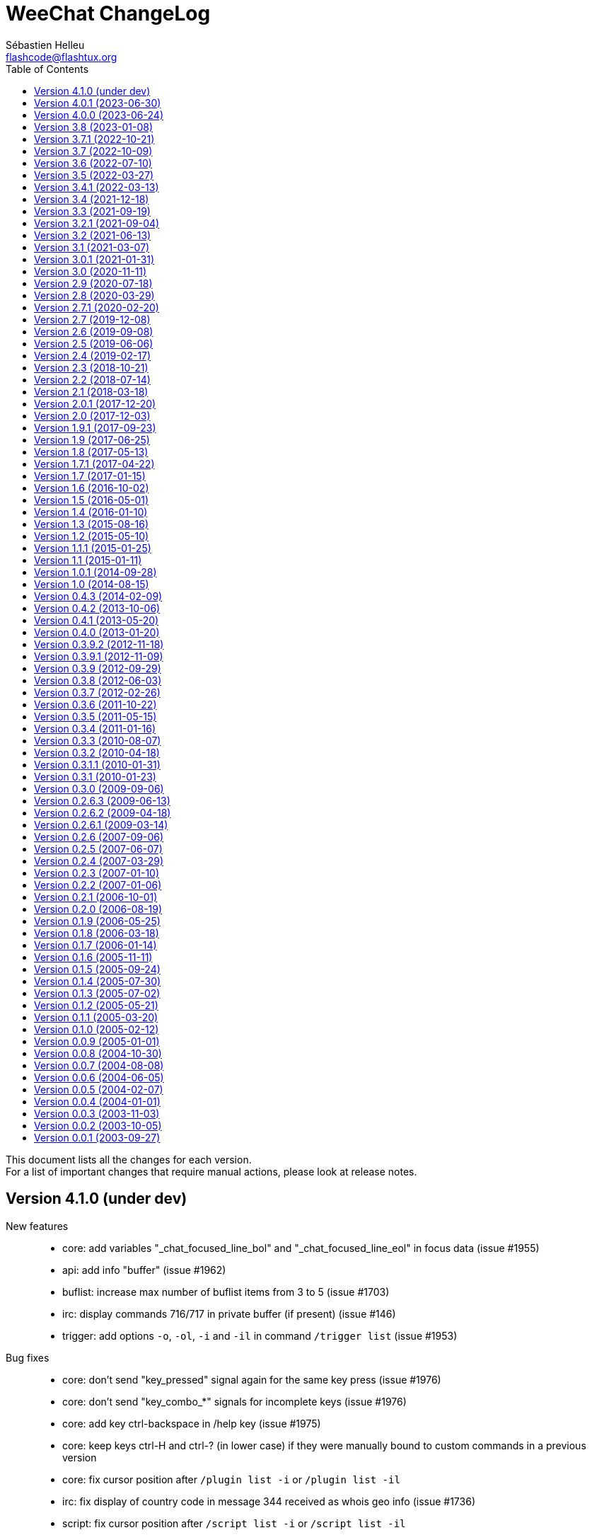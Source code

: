 = WeeChat ChangeLog
:author: Sébastien Helleu
:email: flashcode@flashtux.org
:lang: en
:toc: left
:docinfo1:


This document lists all the changes for each version. +
For a list of important changes that require manual actions, please look at release notes.


[[v4.1.0]]
== Version 4.1.0 (under dev)

New features::

  * core: add variables "_chat_focused_line_bol" and "_chat_focused_line_eol" in focus data (issue #1955)
  * api: add info "buffer" (issue #1962)
  * buflist: increase max number of buflist items from 3 to 5 (issue #1703)
  * irc: display commands 716/717 in private buffer (if present) (issue #146)
  * trigger: add options `-o`, `-ol`, `-i` and `-il` in command `/trigger list` (issue #1953)

Bug fixes::

  * core: don't send "key_pressed" signal again for the same key press (issue #1976)
  * core: don't send "key_combo_*" signals for incomplete keys (issue #1976)
  * core: add key ctrl-backspace in /help key (issue #1975)
  * core: keep keys ctrl-H and ctrl-? (in lower case) if they were manually bound to custom commands in a previous version
  * core: fix cursor position after `/plugin list -i` or `/plugin list -il`
  * irc: fix display of country code in message 344 received as whois geo info (issue #1736)
  * script: fix cursor position after `/script list -i` or `/script list -il`
  * script: fix buffer used by command `/script list -i|-il|-o|-ol`

Tests::

  * core: fix hdata tests failure on Alpine 3.18
  * relay: fix crash in tests on Alpine 3.18

Build::

  * php: fix detection of PHP 8.2 on Alpine 3.18

[[v4.0.1]]
== Version 4.0.1 (2023-06-30)

  * core: force key "return" to command "/input return" when migrating legacy keys
  * core: display actual key name and command with key kbd:[Alt+k], remove key kbd:[Alt+K] (grab raw key) and associated commands `/input grab_raw_key` and `/input grab_raw_key_command`
  * core: check for newline characters in string_is_whitespace_char (issue #1968)
  * api: do not convert option name to lower case in API functions config_set_plugin and config_set_desc_plugin
  * guile: fix crash on quit with Guile < 3 (issue #1965)
  * irc: reply to a CTCP request sent to self nick (issue #1966)
  * irc: sent "QUIT" message to servers connected with TLS on `/upgrade`

[[v4.0.0]]
== Version 4.0.0 (2023-06-24)

New features::

  * core: use human readable key bindings, separate keys with comma in combos, remove modifier "meta2-", add option `legacy` in command `/key` (issue #1238, task #10317)
  * core: make keys normal options, so they are shown and can be updated with `/set` and `/fset` commands (task #12427, task #11783)
  * core: add key kbd:[Alt+K] (upper case) to grab raw key and its command (issue #1238)
  * core: add option `key` in command `/debug` (issue #1238)
  * core: force ctrl keys to lower case when they are added (issue #1875)
  * core: use 256 colors by default and always allow 256 colors, find nearest color if less colors are available in terminal (issue #1920)
  * core: insert multiple pasted lines in input instead of sending immediately, add keys to move and delete in a single line and whole input, add option weechat.look.input_multiline_lead_linebreak (issue #1502, issue #1503, issue #1504)
  * core: render newline characters in chat line messages (issue #1908)
  * core: don't split on newline characters in printf_date_tags when input_multiline is set (issue #1909)
  * core: add key @kbd:[l] in cursor mode to quote line, add variable "_chat_focused_line" in function hashtable sent to hook_focus callback (issue #1913, issue #1914)
  * core: add option `split_return` in command `/input` (issue #1916)
  * core: send all command line parameters not beginning with a dash to all plugins
  * core: add command `/reset` to reset options to their default values
  * core: add option `rename` in command `/bar`
  * core: add relative move of read marker with `/buffer set unread [+/-]N` (issue #1895)
  * core: add access to hashtable properties in evaluation of expressions (issue #1888)
  * core: display similar command names when a command is unknown (issue #1877)
  * core: rename option weechat.color.status_name_ssl to weechat.color.status_name_tls
  * core: add option weechat.color.status_name_insecure to display buffer name with a specific color when not connected with TLS to the server
  * core, plugins: make many identifiers case sensitive (issue #1872, issue #398, bug #32213)
  * core: add item "mouse_status" in default status bar, change default color to lightgreen
  * core, trigger: add options weechat.color.chat_status_disabled and weechat.color.chat_status_enabled, remove options trigger.color.trigger and trigger.color.trigger_disabled, add enabled/disabled status color in output of `/filter list` (issue #1820)
  * core: add completions "filters_names_disabled" and "filters_names_enabled", used in completion of `/filter disable` and `/filter enable`
  * api: add function config_set_version (issue #1238)
  * api: don't split on newline by default in functions `command` and `command_options` when `input_multiline` is set to 0
  * api: add optional argument with version in info "version_number"
  * api: add info "auto_load_scripts"
  * alias: use lower case for default aliases, rename all aliases to lower case on upgrade (issue #1872)
  * alias: add `$&` to replace all arguments with double quotes escaped (issue #1140, issue #1190)
  * alias: add options `missing` and `rename` in command `/alias`
  * fifo: add support of escaped chars in text or commands sent (issue #1950)
  * fset: add options fset.color.color_name and fset.color.color_name_selected (issue #1920)
  * irc: rename "ssl" options to "tls", connect with TLS and port 6697 by default
  * irc: add support of capabilities "batch" and "draft/multiline" (issue #1292, issue #1923)
  * irc: add support of capability "echo-message" (issue #139)
  * irc: display CTCP ACTION to channel on the channel buffer (issue #207)
  * irc: display STATUSMSG actions differently from standard actions on channels (issue #1577)
  * irc: add modifier "irc_cap_sync_req" (issue #1767)
  * irc: add support of "LINELEN" in message 005 (max message length in bytes) (issue #1927)
  * irc: add support of "UTF8ONLY" in message 005 (issue #1688)
  * irc: add command `/action` (issue #201, issue #1577)
  * irc: add command `/rules` (issue #1864)
  * irc: add command `/knock` (issue #7)
  * irc: add server option "registered_mode", add fields "authentication_method" and "sasl_mechanism_used" in server (issue #1625)
  * irc: add option `join` in command `/autojoin`
  * irc: use key when /joining in open channel buffer (issue #1260)
  * irc: add option `buffer` in command `/autojoin sort` (issue #1876)
  * irc: add `${username}` in server options "nicks" and "username", change their default values to use it
  * irc: add infos "irc_server_cap" and "irc_server_cap_value"
  * irc: add option irc.look.display_host_notice
  * irc: add tag "new_host_xxx" in message displayed for command CHGHOST (issue #1808)
  * logger: add option logger.file.log_conditions (issue #1942)
  * logger: add info "logger_log_file"
  * relay: rename "ssl" options and protocol to "tls"
  * relay: make TLS certificate/key loading error handling more verbose (issue #1558)
  * relay: add modifiers "relay_client_irc_in", "relay_client_irc_out1" and "relay_client_irc_out" in irc protocol
  * relay: add support of capability "echo-message" in irc protocol (issue #1949)
  * relay: add handshake option "escape_commands" in weechat protocol
  * trigger: add completions "trigger_names_disabled" and "trigger_names_enabled", used in completion of `/trigger disable` and `/trigger enable`

Bug fixes::

  * core: fix refresh of bar item "input_search" after buffer switch in root bars (issue #1939)
  * core: fix completion after newline in input (issue #1925)
  * core: fix partial completion when the common prefix found is empty (issue #340)
  * core: display a specific error when trying to bind a key without area in mouse context
  * core: fix display of key with command `/key bindctxt <context> <key>`
  * core: fix default value of bar options (issue #846)
  * core: allow any valid boolean value in command `/bar set <name> separator xxx`
  * core: run config hooks only when value or default value is actually changed in set/reset/unset functions
  * core: fix crash in case of NULL message sent to function gui_chat_printf_y_date_tags (issue #1883)
  * core: allow command `/input move_next_word` going to the end of line (issue #1881)
  * core: ignore incomplete ctrl/meta/meta2 codes in keys
  * core: fix display glitch in command errors when a wide char is set in option weechat.look.command_chars (issue #1871)
  * core: fix update of terminal title in some terminals like suckless terminal (stterm) (issue #1882)
  * core: fix infinite loop on startup when running some gui commands before the switch to core buffer is performed (issue #1917)
  * api: readjust string size in function string_dyn_free when string is not freed
  * buflist: do not display keys added in default context on first load
  * exec: remove trailing "M" (carriage return) in output of commands
  * fset: remove scroll to top of fset buffer when options are added or removed (issue #1892)
  * guile: fix crash when plugin is loaded on GNU/Hurd (issue #1951)
  * irc: fix format of IRC tags displayed in messages (use "=" to separate key from value, do not convert "_" to "-") (issue #1929)
  * irc: reset all internal servers variables when disconnecting
  * irc: start from the beginning of nicks at automatic reconnection (issue #337, issue #965)
  * irc: fix join of channels in "autojoin" server option on first connection to server if auto reconnection is performed (issue #1873)
  * irc: update autojoin option with redirected channels when autojoin_dynamic is enabled (issue #1898)
  * irc: update secure data when server autojoin option contains `${sec.data.xxx}` and option autojoin_dynamic is enabled (issue #1934)
  * irc: don't switch to buffer of joined channel if it was not manually joined nor present in server autojoin option
  * irc: fix target buffer for commands 432/433 (erroneous nickname/nickname already in use) when the nickname looks like a channel
  * irc: display command 437 on server buffer when nickname cannot change while banned on channel (issue #88)
  * irc: add messages 415 (cannot send message to channel) and 742 (mode cannot be set)
  * irc: add missing tag "log3" in notify messages
  * irc: add missing tags "irc_cap" and "log3" in cap messages (client capability)
  * irc: fix split of CTCP message with no arguments
  * irc: remove extra space in CTCP ACTION message sent without arguments
  * logger: fix display of multiline messages in backlog (issue #1926)
  * lua: fix crash with print when the value to print is not a string (issue #1904, issue #1905)
  * relay: fix crash on `/upgrade` when at least a client is connected with weechat protocol
  * relay: fix connection with IRC clients sending "CAP REQ :" (without capability) and not sending "CAP END" (issue #1040)
  * ruby: fix crash on quit when a child process is still running (issue #1889, issue #1915)
  * ruby: fix crash in display of exception backtrace with Ruby 3 (issue #1631, issue #1886)
  * script: remove trailing "J" (line feed char) in source of scripts displayed
  * spell: check buffer pointer received in info "spell_dict"
  * trigger: make default triggers "cmd_pass", "cmd_pass_register" and "server_pass" compatible with multiline input (issue #1935)
  * typing: fix crash when pointer buffer is not received in callback for signal "input_text_changed" (issue #1869)
  * typing: remove nicks typing even when option typing.look.enabled_self is off (issue #1718)

Tests::

  * core: add tests on URL functions
  * gui: add tests on bar and key functions
  * alias: add tests on alias functions
  * irc: check tags in messages displayed by IRC plugin
  * irc: add tests on function irc_server_alloc_with_url
  * irc: add tests on message/notice/action/CTCP sent
  * logger: add tests on tail functions
  * relay: add tests on "irc" protocol

Build::

  * core: remove build with autotools (issue #1860)
  * core: remove RPM packaging
  * core: remove build of .bz2 and .zst files in `make dist`
  * core: remove obsolete cpack config
  * core: add "stable-number" and "devel-number" in script version.sh
  * core: add quotes around paths in CMake files (issue #29)
  * doc: convert docgen.py to C, remove autogen files from repository, add parameter `--doc-gen` to `weechat-headless` binary, add CMake option `ENABLE_DOC_INCOMPLETE`

[[v3.8]]
== Version 3.8 (2023-01-08)

New features::

  * core: add option weechat.look.chat_space_right (issue #1862)
  * core: allow value "0" in buffer property "unread" to remove read marker from buffer
  * core: add command `/allbuf`
  * core: add command `/hotlist`
  * core: move some `/input` actions to commands `/allbuf`, `/buffer` and `/hotlist`
  * core: improve case convert and insensitive char comparisons (issue #258)
  * core: add color attributes "blink" and "dim" (half bright) (issue #1855)
  * core: allow command `/toggle` to create option before setting the value, if allowed in the section (issue #1837)
  * core: add signals "buffer_user_input_xxx" and "buffer_user_closing_xxx" for buffers created with `/buffer add` (issue #1848)
  * core: add identifier in buffer lines (issue #901)
  * core: add option `unicode` in command `/debug`
  * api: add Curl options for versions 7.64.0 to 7.87.0
  * api: add functions string_strcmp and string_strncmp
  * api: rename char comparison functions "utf8_char*" to "string_char*"
  * api: return arithmetic difference between chars in functions string_charcmp, string_charcasecmp, string_charcasecmp_range, string_strcasecmp, string_strcasecmp_range, string_strncasecmp, string_strncasecmp_range, string_strcmp_ignore_chars
  * api: return newly allocated string in functions string_tolower and string_toupper
  * api: add function utf8_strncpy
  * trigger: add regex command "y" to translate chars, set default regex command to "s" (regex replace) (issue #1510)

Bug fixes::

  * core: fix color when the delimiter is not followed by a background color (issue #1867)
  * core: display chars the same way in chat and bars, replace tabulations by spaces in bars, display chars < 32 with letter in chat, do not display soft hyphens, zero width spaces and all non-printable chars (issue #1659, issue #1669, issue #1770)
  * core: fix context info in buffers with free content (issue #1832)
  * core: keep terminal title unchanged when option weechat.look.window_title is set to empty value (issue #1835, issue #1836)
  * core: fix crash when setting invalid color in option with null value (issue #1844)
  * api: do not check conditions defined in option weechat.look.hotlist_add_conditions when adding buffer in hotlist with function buffer_set
  * api: fix function strcmp_ignore_chars with case sensitive comparison and wide chars starting with the same byte
  * api: send NULL values to config section callbacks in scripting API (issue #1843)
  * api: fix function string_cut when there are non printable chars in suffix
  * api: do not expect any return value in callbacks "callback_change" and "callback_delete" of function config_new_option (scripting API)
  * irc: properly rename private buffer on nick changes or privmsg/notice message when new nick is the same with different case
  * irc: do not join channels in server autojoin option after reconnection to the server (issue #560, bug #21529)
  * irc: escape backslashes in raw buffer (issue #1838)
  * trigger: fix variables sent to focus callback (issue #1858)

Tests::

  * ci: remove use of repository ppa:ondrej/php, use standard PHP version (8.1) from Ubuntu 22.04
  * core: add script check_scripts.sh
  * core: add script check_curl_symbols.py
  * gui: add tests on input functions
  * scripts: add tests on config functions

Build::

  * core: add CMake test called "notests" when tests are not compiled
  * core: rename scripts: build-debian.sh to build_debian.sh, build-test.sh to build_test.sh, git-version.sh to set_git_version.sh
  * debian: change dependency guile-2.2-dev to guile-3.0-dev
  * python: remove support of Python 2.x
  * ruby: add detection of Ruby 3.2
  * spell: add detection of enchant-2 (issue #1859)

[[v3.7.1]]
== Version 3.7.1 (2022-10-21)

Bug fixes::

  * trigger: execute trigger command on appropriate buffer for hooks command, command_run, line, modifier and print (issue #1841)

[[v3.7]]
== Version 3.7 (2022-10-09)

New features::

  * core: add option `-save` in command `/upgrade` (issue #1630)
  * core: add option weechat.look.highlight_disable_regex and buffer property "highlight_disable_regex" (issue #1798)
  * core: sort filters by name (issue #1695)
  * core: add key kbd:[Alt+Backspace] to delete previous word, change key kbd:[Ctrl+w] to delete previous word until whitespace (issue #559)
  * api: rename function string_build_with_split_string to string_rebuild_split_string, add arguments "index_start" and "index_end"
  * api: add info "uptime_current"
  * api: add function crypto_hash_file
  * api: add support of priority in function hook_line (issue #1821)
  * api: add function string_parse_size
  * api: add function file_compress
  * buflist: add variable `${hotlist_priority_number}` (integer version of `${hotlist_priority}`)
  * irc: display SETNAME command in channels and private buffers, add options irc.color.message_setname and irc.look.smart_filter_setname (issue #1805)
  * irc: add option irc.look.display_pv_nick_change
  * logger: add options to rotate and compress log files: logger.file.rotation_compression_level, logger.file.rotation_compression_type and logger.file.rotation_size_max (issue #314)
  * spell: allow special dict value "-" to disable spell checking on a specific buffer (issue #1699)
  * trigger: add elapsed time for trigger execution on monitor buffer when trigger debug is set, add option trigger.color.identifier (issue #1806)
  * trigger: add variable `${tg_hook_type}` (issue #1765)

Bug fixes::

  * core: fix wrong terminal title on terminal resize (issue #1702)
  * core: fix page scroll in bare display (issue #1830)
  * api: change type of argument remaining_calls in hook_timer callback from string to integer (in scripts)
  * api: change type of argument object_id in upgrade_new callback from string to integer (in scripts)
  * irc: fix duplicated channels in autojoin option when autojoin_dynamic is enabled (issue #1795)
  * irc: fix display of TOPIC and QUIT messages with an empty trailing parameter (issue #1797)
  * irc: fix parsing of messages with trailing spaces and no trailing parameter (issue #1803)
  * irc: add missing tag "irc_numeric" in all numeric IRC commands (issue #1804)
  * irc: display an error message when using command `/dcc` without xfer plugin loaded
  * irc: display ACCOUNT and CHGHOST commands in private buffers
  * irc: fix extract of isupport value when it is last in list and without value (issue #1807)
  * irc: fix target buffer of generic errors when they contain a target nick (issue #1814)
  * irc: fix display of message 350 (whois, gateway) (issue #1815)
  * irc: replace chars "\01" by spaces in CTCP replies (issue #1819)
  * irc: fix message when disconnecting from server in case of high lag when server option autoreconnect is off (issue #1708)
  * irc: set local variable "filter" when doing `/server raw xxx` with raw buffer already opened (issue #1448)
  * guile: fix function hdata_get_string
  * javascript: fix return of long value in functions infolist_time, hdata_long and hdata_time
  * php: fix function hdata_compare
  * relay: fix parsing of IRC messages received from clients (issue #1796)
  * relay: fix refresh of relay buffer after `/upgrade`
  * ruby: fix function hdata_get_string
  * scripts: fix issue with year ≥ 2038 in functions infolist_new_var_time, print_date_tags and print_y_date_tags (plugins: python/lua/tcl/guile/javascript)
  * scripts: fix issue with long interval in function hook_timer (plugins: python/ruby/lua/tcl/guile/javascript/php)
  * trigger: fix error on monitor buffer creation when trigger debug is >= 1 and monitor buffer is closed
  * trigger: escape arguments with double quotes in output of `/trigger input|output|recreate` (issue #190)
  * xfer: fix crash when closing DCC chat buffer
  * xfer: disconnect all active DCC chats and files on `/upgrade`
  * xfer: fix refresh of xfer buffer after `/upgrade`
  * xfer: fix DCC file receive on Termux (issue #1811)

Tests::

  * ci: switch from Ubuntu 20.04 to 22.04
  * ci: remove macOS 10.15, add macOS 12
  * core: add tests on filter functions
  * scripts: add tests on hdata functions
  * scripts: fix run of Guile test script
  * xfer: add tests on file functions

[[v3.6]]
== Version 3.6 (2022-07-10)

New features::

  * core: add command `/item` to create custom bar items (issue #808)
  * core: add bar item "spacer" (issue #1700)
  * core: add case conversion in evaluation of expressions with `lower:string` and `upper:string` (issue #1778)
  * core: move detailed list of hooks from command `/plugin listfull` to `/debug hooks <plugin>`
  * core: allow to remove multiple filters at once with command `/filter del`
  * api: allow to catch multiple signals in functions hook_signal and hook_hsignal (issue #1780)
  * irc: rename option `save` to `apply` in command `/autojoin`
  * irc: add support of RPL_HELPSTART, RPL_HELPTXT and RPL_ENDOFHELP (messages 524, 704, 705, 706) (issue #1772)
  * php: add support of PHP 8.2 (issue #1787)

Bug fixes::

  * core: fix bad window size on startup with some terminals like https://github.com/kovidgoyal/kitty[kitty] (issue #1769)
  * api: run hook_print callback also on empty messages
  * buflist: fix memory leak when reading config and changing option buflist.look.sort
  * irc: remove channel from autojoin option when manually closing a buffer with `/buffer close` or `/close`
  * irc: fix add of channel to autojoin option when joining a channel with a buffer still opened
  * relay: fix save of channels in autojoin option when JOIN and PART commands are received from an IRC relay client (issue #1771)
  * trigger: add `${buffer.notify} > 0` in conditions of default trigger "beep"
  * trigger: fix completion of command `/trigger add` when there are spaces in the following arguments
  * trigger: fix memory leak in command `/trigger addinput`

[[v3.5]]
== Version 3.5 (2022-03-27)

New features::

  * core: search in message tags when tags are displayed with `/debug tags`
  * core: add support of date and tags in messages displayed in buffers with free content, add function printf_y_date_tags (issue #1746)
  * irc: add command `/autojoin`, add server option "autojoin_dynamic"
  * irc: add IRC message tags in messages displayed (issue #1680)
  * relay: add `zstd` (https://facebook.github.io/zstd/[Zstandard]) compression in weechat protocol, remove option `compression` from `init` command, rename option relay.network.compression_level to relay.network.compression
  * trigger: add variables `${tg_tag_irc_xxx}` containing IRC message tags (issue #1680)

Bug fixes::

  * core: fix memory leak when removing a line on a buffer with free content
  * core: remove obsolete option weechat.plugin.debug (issue #1744)
  * core: fix search of commands with UTF-8 chars in name when option weechat.look.command_incomplete is on (issue #1739)
  * core: fix display of hotlist in buflist after changing value of option weechat.look.hotlist_sort (issue #1733)
  * api: add function buffer_new_props (issue #1759)
  * api: fix add of infolist items in hashtable when prefix contains UTF-8 chars in function hashtable_add_from_infolist (issue #1739)
  * guile: remove disabling of guile gmp allocator with Guile ≥ 3.0.8
  * irc: fix completion of channel topic with UTF-8 chars (issue #1739)
  * irc: fix parsing of messages 311, 312, 327 (whois) and 314 (whowas) in case of missing parameters
  * irc: fix parsing of message 223 (m_filter) sent by InspIRCd server (issue #1751)
  * irc: fix parsing of message 338 (whois, host) sent by Rizon server (issue #1737)
  * irc: fix display of message 344 received as whois geo info (issue #1736)
  * irc: fix display of message 901 (you are now logged out) (issue #1758)
  * irc: fix display of IRC numeric messages with no parameters
  * python: fix crash in hook callbacks after script loading failure (issue #1740)
  * scripts: allow NULL in parameters "default_value" and "value" of function config_new_option (issue #1761)
  * scripts: auto-load scripts with supported extensions only (issue #1698)
  * tcl: add constant `$::weechat::WEECHAT_NULL` (issue #1761)
  * trigger: fix search of triggers with UTF-8 chars in name (issue #1739)
  * xfer: fix auto-accept of server/nick when the server name contains UTF-8 chars (issue #1739)

Tests::

  * ci: add build of Debian packages
  * core: add tests on GUI chat functions

Build::

  * debian: change dependency libargon2-0-dev to libargon2-dev (debian #1005703)
  * ruby: add detection of Ruby 3.1

[[v3.4.1]]
== Version 3.4.1 (2022-03-13)

Bug fixes::

  * core: set again TLS verification functions after options weechat.network.gnutls_ca_system and weechat.network.gnutls_ca_user are changed (issue #1763, CVE-2022-28352)

[[v3.4]]
== Version 3.4 (2021-12-18)

New features::

  * core: add support of static arrays in hdata
  * core: add command `/toggle`
  * api: add parameters pointers, extra_vars and options in function hdata_search
  * api: add user variables in evaluation of expressions with `define:name,value`
  * api: add IRC message parameters `param1` to `paramN` and `num_params` in output of irc_message_parse
  * irc: allow quotes around IRC message in command `/server fakerecv`
  * trigger: hide key and password in command `/msg nickserv setpass nick key password`
  * trigger: add support of option `-server` when hiding passwords in command `/msg nickserv register`

Bug fixes::

  * core: fix memory leak in evaluated expression `split:number,seps,flags,xxx` when multiple "strip_items" are given
  * core: fix random integer number with large range in evaluation of expressions on GNU/Hurd
  * core: fix access to integer/long/time arrays in hdata
  * api: fix search of option when the section is not given in functions config_search_option and config_search_section_option
  * irc: fix join of channels with long name (issue #1717)
  * irc: fix parsing of parameters in all IRC messages (issue #1666)
  * irc: fix parsing of CAP message when there is no prefix (issue #1707)
  * irc: fix parsing of TAGMSG message when there is a colon before the channel

Documentation::

  * doc: remove tester's guide
  * doc: add dark theme (automatic, following browser/desktop settings)
  * doc: make build reproducible
  * doc: disable web fonts
  * doc: switch from prettify to pygments for syntax highlighting

Tests::

  * ci: add build with CMake and Ninja
  * ci: add build on macOS 11

Build::

  * ruby: add detection of Ruby 3.0 (issue #1721, issue #1605)
  * core: add targets "changelog" and "rn" to build HTML version of ChangeLog and release notes (CMake build only)

[[v3.3]]
== Version 3.3 (2021-09-19)

New features::

  * core: change key kbd:[Alt+h] to kbd:[Alt+h], kbd:[Alt+c] (clear hotlist)
  * core: add options `hotlist_remove_buffer`, `hotlist_restore_buffer` and `hotlist_restore_all` in command `/input`, add default keys kbd:[Alt+h], kbd:[Alt+m] (remove buffer), kbd:[Alt+h], kbd:[Alt+r] (restore hotlist in current buffer) and kbd:[Alt+h], kbd:[Alt+Shift+R] (restore hotlist in all buffers)
  * core: add option `certs` in command `/debug`
  * core: add options `-o`, `-ol`, `-i` and `-il` in command `/plugin list`
  * api: add split of string and shell arguments in evaluation of expressions with `split:number,seps,flags,xxx` and `split_shell:number,xxx`
  * api: add `${re:repl_index}` to get the index of replacement in function string_eval_expression (issue #1689)
  * api: add random integer number in evaluation of expressions with `random:min,max`
  * api: add function string_cut
  * api: add function file_copy (issue #1667)
  * api: remember insertion order in hashtables
  * api: add keys/values with tags in output of irc_message_parse_to_hashtable (issue #1654)
  * irc: add option `-parted` in command `/allchan` (issue #1685)
  * irc: allow signals "irc_raw_in" and "irc_in" to eat messages (issue #1657)
  * irc: implement IRCv3.2 SASL authentication, add command `/auth`, reconnect by default to the server in case of SASL authentication failure (issue #413)
  * irc: add support of capability "message-tags" and TAGMSG messages (issue #1654)
  * irc: enable all capabilities by default (if supported by server and WeeChat), change default value of option irc.server_default.capabilities to `*` (issue #320)
  * irc: add options irc.look.display_account_message and irc.look.display_extended_join (issue #320)
  * irc: add command `/setname`, add support of message and capability "setname" (issue #1653)
  * irc: always set realname in nicks even when extended-join capability is not enabled (issue #1653)
  * irc: add support of FAIL/WARN/NOTE messages (issue #1653)
  * irc: drop support of DH-BLOWFISH and DH-AES SASL mechanisms (issue #175)
  * typing: new plugin "typing": display users currently writing messages on IRC channel/private buffers

Bug fixes::

  * core: fix decoding of attributes in basic ANSI colors (issue #1678)
  * api: fix function string_match with joker in the string if multiple words matched in input string
  * irc: fix send of empty JOIN when connecting to a server with only parted channels (issue #1638)
  * irc: fix SASL authentication when AUTHENTICATE message is received with a server name (issue #1679)
  * irc: remove unneeded message about Diffie-Hellman shared secret exchange during SSL connection to server (issue #857)
  * irc: escape/unescape IRC message tags values (issue #1654)
  * irc: set notify level to "private" for received WALLOPS
  * script: fix move of installed script on another filesystem (issue #1667)

Documentation::

  * add Spanish FAQ (issue #1656)
  * add Serbian translations (issue #1655)

Tests::

  * ci: switch to PHP 8.0
  * ci: add build on macOS

Build::

  * core: fix build on macOS (issue #1662)
  * lua: add detection of Lua 5.4
  * php: add support of PHP 8.0 and 8.1 (issue #1599, issue #1668)

[[v3.2.1]]
== Version 3.2.1 (2021-09-04)

Bug fixes::

  * relay: fix crash when decoding a malformed websocket frame (CVE-2021-40516)

[[v3.2]]
== Version 3.2 (2021-06-13)

New features::

  * core: use XDG directories by default (config, data, cache, runtime) (issue #1285)
  * core: add option weechat.network.gnutls_ca_system, rename option weechat.network.gnutls_ca_file to weechat.network.gnutls_ca_user (now evaluated), delete and reload certificates when options are changed (issue #972)
  * core: evaluate option weechat.plugin.path, change default value to `${weechat_data_dir}/plugins`
  * core: add options to customize commands executed on system signals received (SIGHUP, SIGQUIT, SIGTERM, SIGUSR1, SIGUSR2) (issue #1595)
  * core: quit WeeChat by default when signal SIGHUP is received in normal run, reload configuration in weechat-headless (issue #1595)
  * core: add signals "cursor_start" and "cursor_end"
  * api: add function crypto_hmac (issue #1628)
  * api: add translated string in evaluation of expressions with `translate:xxx`
  * api: add evaluation of WeeChat directories with `${weechat_xxx_dir}` in evaluated strings
  * api: add optional key "directory" in hashtable options of function/modifier string_eval_path_home
  * api: add supported prefixes `${weechat_xxx_dir}` in function mkdir_home
  * api: add infos "weechat_config_dir", "weechat_data_dir", "weechat_cache_dir" and "weechat_runtime_dir"
  * api: add support of pointer names in function string_eval_expression (direct and in hdata)
  * api: add info "weechat_daemon"
  * buflist: add option buflist.format.tls_version
  * fifo: change default value of option fifo.file.path to `${weechat_runtime_dir}/weechat_fifo_${info:pid}`
  * irc: add support of SASL mechanisms SCRAM-SHA-1, SCRAM-SHA-256 and SCRAM-SHA-512 (issue #1628)
  * irc: add variable `${target}` (target nick) in commands `/kick` and `/kickban`
  * irc: add bar item "tls_version", add options irc.color.item_tls_version_ok, irc.color.item_tls_version_deprecated and irc.color.item_tls_version_insecure (issue #1622)
  * irc: evaluate server options "sasl_key" and "ssl_cert"
  * logger: change default value of option logger.file.path to `${weechat_data_dir}/logs`
  * python: add stub for WeeChat API (issue #1377)
  * relay: evaluate option relay.network.ssl_cert_key, change default value to `${weechat_config_dir}/ssl/relay.pem`
  * script: change default value of option script.scripts.path to `${weechat_cache_dir}/script`
  * trigger: add variables `${tg_shell_argc}` and `${tg_shell_argvN}` in command trigger evaluated strings (issue #1624)
  * xfer: change default value of option xfer.file.download_path to `${weechat_data_dir}/xfer`

Bug fixes::

  * core: split startup commands before evaluating them (issue #1643)
  * core: set server name when connecting to server with TLS (SNI extension) only if it's not an IPV4/IPv6 (issue #1635)
  * core: use function mallinfo2 instead of mallinfo when available (issue #1636)
  * core: display a warning when the file with certificate authorities is not found (option weechat.network.gnutls_ca_file)
  * core: evaluate left/right part of comparison after split on the comparison operator in `${if:xxx}` (issue #1627)
  * core: prevent switching to start of visited buffers when jumping to next (issue #1591, issue #1592)
  * core: recreate buflist and fset bars on `/reload` when WeeChat is started without configuration files (issue #1618)
  * buflist: fix comparison of hotlists in option buflist.look.sort (issue #1621)
  * irc: split server command before evaluating it (issue #1643)
  * xfer: make file transfer fail when option xfer.file.auto_rename is off and file already exists (issue #1633)

Tests::

  * ci: switch from Ubuntu 18.04 to 20.04
  * trigger: add tests on main trigger functions

Build::

  * core: remove build option CA_FILE
  * core: set WeeChat home to empty string by default in CMake and autotools

[[v3.1]]
== Version 3.1 (2021-03-07)

New features::

  * core: add options weechat.look.hotlist_update_on_buffer_switch and weechat.look.read_marker_update_on_buffer_switch (issue #992, issue #993)
  * core: add option sec.crypt.passphrase_command to read passphrase from an external program on startup, remove option sec.crypt.passphrase_file (issue #141)
  * core: improve debug in command `/eval`: display more verbose debug with two `-d`, add indentation and colors
  * core: add options `setvar` and `delvar` in command `/buffer`, rename option `localvar` to `listvar`
  * core: add buffer local variable "completion_default_template" (evaluated) to override the value of option "weechat.completion.default_template" (issue #1600)
  * core: add option `recreate` in command `/filter`
  * core: add raw string in evaluation of expressions with `raw:xxx` (issue #1611)
  * core: add evaluation of conditions in evaluation of expressions with `eval_cond:xxx` (issue #1582)
  * api: add info_hashtable "secured_data"
  * irc: add info "irc_is_message_ignored"
  * irc: add server option "default_chantypes", used when the server does not send them in message 005 (issue #1610)
  * trigger: add variable `${tg_trigger_name}` in command trigger evaluated strings (issue #1580)

Bug fixes::

  * core: fix quoted line in cursor mode (issue #1602)
  * core: fix wrong size of the new window after vertical split (issue #1612)
  * core: do not remove quotes in arguments of command `/eval` as they can be part of the evaluated expression/condition (issue #1601)
  * core: display an error when the buffer is not found with command `/command -buffer`
  * buflist: add option buflist.look.use_items to speed up display of buflist (issue #1613)
  * irc: add bar item "irc_nick_prefix"
  * irc: fix separator between nick and host in bar item "irc_nick_host"
  * irc: fix completion of commands `/halfop` and `/dehalfop`

Documentation::

  * do not build weechat-headless man page if headless binary is disabled (issue #1607)

[[v3.0.1]]
== Version 3.0.1 (2021-01-31)

Bug fixes::

  * exec: fix search of command by identifier
  * spell: fix refresh of bar item "spell_suggest" when the input becomes empty (issue #1586)
  * spell: fix crash with IRC color codes in command line (issue #1589)

[[v3.0]]
== Version 3.0 (2020-11-11)

New features::

  * api: add optional list of colors in infos "nick_color" and "nick_color_name" (issue #1565)
  * api: add argument "bytes" in function string_dyn_concat
  * api: add function string_color_code_size (issue #1547)
  * exec: add option `-oerr` to send stderr to buffer (now disabled by default) (issue #1566)
  * fset: add option fset.look.auto_refresh (issue #1553)
  * irc: add pointer to irc_nick in focus of bar item "buffer_nicklist" (issue #1535, issue #1538)
  * irc: allow to send text on buffers with commands `/allchan`, `/allpv` and `/allserv`
  * irc: evaluate command executed by commands `/allchan`, `/allpv` and `/allserv` (issue #1536)
  * script: add option script.scripts.download_enabled (issue #1548)
  * trigger: add variable "tg_argc" in data set by command trigger (issue #1576)
  * trigger: add variable "tg_trigger_name" in data set by all triggers (issue #1567, issue #1568)

Bug fixes::

  * core: set "notify_level" to 3 if there is a highlight in the line (issue #1529)
  * core: do not add line with highlight and tag "notify_none" to hotlist (issue #1529)
  * irc: remove SASL timeout message displayed by error after successful SASL authentication (issue #1515)
  * irc: send all channels in a single JOIN command when reconnecting to the server (issue #1551)
  * script: do not automatically download list of scripts on startup if the file is too old (issue #1548)
  * spell: properly skip WeeChat and IRC color codes when checking words in input (issue #1547)
  * trigger: fix recursive calls to triggers using regex (issue #1546)
  * trigger: add `${tg_tags} !!- ,notify_none,` in conditions of default trigger "beep" (issue #1529)

Tests::

  * core: add tests on GUI line functions

Build::

  * core: disable debug by default in autotools build
  * tests: fix compilation with CppUTest ≥ 4.0

[[v2.9]]
== Version 2.9 (2020-07-18)

New features::

  * core: add bar option "color_bg_inactive": color for window bars in inactive window (issue #732)
  * core: add Alacritty title escape sequence support (issue #1517)
  * core: display notify level for current buffer with command `/buffer notify` (issue #1505)
  * core: count only visible nicks in bar item "buffer_nicklist_count", add bar items "buffer_nicklist_count_groups" and "buffer_nicklist_count_all" (issue #1506)
  * core: set default size for input bar to 0 (automatic) (issue #1498)
  * core: add default key kbd:[Alt+Enter] to insert a newline (issue #1498)
  * core: add flag "input_multiline" in buffer (issue #984, issue #1063)
  * core: add a scalable WeeChat logo (SVG) (issue #1454, issue #1456)
  * core: add base 16/32/64 encoding/decoding in evaluation of expressions with `base_encode:base,xxx` and `base_decode:base,xxx`
  * core: add case sensitive wildcard matching comparison operator (`+==*+` and `+!!*+`) and case sensitive/insensitive include comparison operators (`+==-+`, `+!!-+`, `+=-+`, `+!-+`) in evaluation of expressions
  * core: add default key kbd:[Alt+Shift+N] to toggle nicklist bar
  * core: add command line option `--stdout` in weechat-headless binary to log to stdout rather than ~/.weechat/weechat.log (issue #1475, issue #1477)
  * core: reload configuration files on SIGHUP (issue #1476)
  * api: add pointer "_bar_window" in hashtable sent to hook focus callback (issue #1450)
  * api: add info_hashtable "focus_info" (issue #1245, issue #1257)
  * api: rename function hook_completion_get_string to completion_get_string and hook_completion_list_add to completion_list_add
  * api: add functions completion_new, completion_search and completion_free
  * api: add hdata "completion_word"
  * buflist: add default key kbd:[Alt+Shift+B] to toggle buflist
  * buflist: add options enable/disable/toggle in command `/buflist`
  * buflist: evaluate option buflist.look.sort so that sort can be customized for each of the three buflist bar items (issue #1465)
  * irc: add support of UTF8MAPPING (issue #1528)
  * irc: display account messages in buffers (issue #1250)
  * python: add WeeChat sharedir python directory to PYTHONPATH (issue #1537)
  * relay: increase default limits for IRC backlog options
  * relay: add command "handshake" in weechat relay protocol and nonce to prevent replay attacks, add options relay.network.password_hash_algo, relay.network.password_hash_iterations, relay.network.nonce_size (issue #1474)
  * relay: add command "completion" in weechat relay protocol to perform a completion on a string at a given position (issue #1484)
  * relay: add option relay.network.auth_timeout
  * relay: update default colors for client status
  * relay: add status "waiting_auth" in irc and weechat protocols (issue #1358)
  * trigger: evaluate arguments of command when the trigger is created (issue #1472)

Bug fixes::

  * core: fix command `/window scroll_beyond_end` when buffer has fewer lines than chat height (issue #1509)
  * core: force buffer property "time_for_each_line" to 0 for buffers with free content (issue #1485)
  * core: don't collapse consecutive newlines in lines displayed before the first buffer is created
  * core: don't remove consecutive newlines when pasting text (issue #1500)
  * core: don't collapse consecutive newlines in bar content (issue #1500)
  * core: fix WEECHAT_SHAREDIR with CMake build (issue #1461)
  * core: fix memory leak in calculation of expression on FreeBSD (issue #1469)
  * core: fix resize of a bar when its size is 0 (automatic) (issue #1470)
  * api: fix use of pointer after free in function key_unbind
  * api: replace plugin and buffer name by buffer pointer in argument "modifier_data" sent to weechat_print modifier callback (issue #42)
  * buflist: add "window" pointer in bar item evaluation only if it's not NULL (if bar type is "window")
  * exec: fix use of same task id for different tasks (issue #1491)
  * fifo: fix errors when writing in the FIFO pipe (issue #713)
  * guile: enable again `/guile` eval (issue #1514)
  * irc: use new default chantypes "#&" when the server does not send it
  * irc: add support of optional server in info "irc_is_nick", fix check of nick using UTF8MAPPING isupport value (issue #1528)
  * irc: fix add of ignore with flags in regex, display full ignore mask in list of ignores (issue #1518)
  * irc: do not remove spaces at the end of users messages received (issue #1513)
  * irc: fix realname delimiter color in WHO/WHOX response (issue #1497)
  * irc: reuse a buffer with wrong type "channel" when a private message is received (issue #869)
  * python: fix crash when invalid UTF-8 string is in a WeeChat hashtable converted to a Python dict (issue #1463)
  * relay: add missing field "notify_level" in message "_buffer_line_added" (issue #1529)
  * relay: fix slow send of data to clients when SSL is enabled
  * trigger: only return trigger's return code when condition evaluates to true (issue #592)
  * trigger: fix truncated trigger command with commands `/trigger` input|output|recreate
  * trigger: do not hide values of options with `/set` command in cmd_pass trigger

Documentation::

  * add includes directory
  * merge 53 auto-generated files into 11 files
  * fix broken literal blocks in Japanese docs with Firefox (issue #1466)

Tests::

  * ci: add CI with GitHub Actions, move codecov.io upload to GitHub Actions
  * ci: switch to Ubuntu Bionic on Travis CI, use pylint3 to lint Python scripts
  * core: run tests on plugins only if the plugins are enabled and compiled
  * irc: add tests on IRC color and channel functions

Build::

  * javascript: disable build by default and remove Debian packaging of JavaScript plugin (issue #360)
  * core: make GnuTLS a required dependency
  * core: fix build with CMake 3.17.0
  * core: fix build with cygport on Cygwin

[[v2.8]]
== Version 2.8 (2020-03-29)

New features::

  * core: add variable "old_full_name" in buffer, set during buffer renaming (issue #1428)
  * core: add debug option `-d` in command `/eval` (issue #1434)
  * api: add functions crypto_hash and crypto_hash_pbkdf2
  * api: add info "auto_connect" (issue #1453)
  * api: add info "weechat_headless" (issue #1433)
  * buflist: add pointer "window" in bar item evaluation
  * irc: add support of fake servers (no I/O, for testing purposes)
  * relay: accept hash of password in init command of weechat protocol with option "password_hash" (PBKDF2, SHA256, SHA512)
  * relay: reject client with weechat protocol if password or TOTP is received in init command but not set in WeeChat (issue #1435)

Bug fixes::

  * core: fix memory leak in completion
  * core: flush stdout/stderr before forking in hook_process function (issue #1441)
  * core: fix evaluation of condition with nested "if" (issue #1434)
  * irc: split AUTHENTICATE message in 400-byte chunks (issue #1459)
  * irc: copy temporary server flag in command `/server copy`
  * irc: add nick changes in the hotlist (except self nick change)
  * irc: case-insensitive comparison on incoming CTCP command, force upper case on CTCP replies (issue #1439)
  * irc: fix memory leak when the channel topic is changed
  * logger: fix crash when logging is disabled on a buffer and the log file was deleted in the meanwhile, when option logger.file.info_lines is on (issue #1444)
  * php: fix crash when loading script with PHP 7.4 (issue #1452)
  * relay: update buffers synchronization when buffers are renamed (issue #1428)
  * script: fix memory leak in read of script repository file if it has invalid content
  * script: fix unexpected display of scripts list in buffer with command `/script list -i`
  * xfer: send signal "xfer_ended" after the received file has been renamed (issue #1438)

Tests::

  * scripts: fix generation of test scripts with Python 3.8
  * core: add tests on function secure_derive_key
  * core: add tests on functions util_get_time_diff and util_file_get_content
  * irc: add tests on IRC protocol functions and callbacks

Build::

  * core: fix Cygwin build
  * guile: add detection of Guile 3.0.0 (issue #1442)
  * irc: fix build with GnuTLS < 3.1.0 (issue #1431)
  * php: add detection of PHP 7.4
  * ruby: add detection of Ruby 2.7 (issue #1455)

[[v2.7.1]]
== Version 2.7.1 (2020-02-20)

Bug fixes::

  * irc: fix crash when a new message 005 is received with longer nick prefixes (CVE-2020-9760)
  * irc: fix crash when receiving a malformed message 352 (who) (CVE-2020-9759)
  * irc: fix crash when receiving a malformed message 324 (channel mode) (CVE-2020-8955)

[[v2.7]]
== Version 2.7 (2019-12-08)

New features::

  * core: add option weechat.look.nick_color_hash_salt to shuffle nick colors (issue #635)
  * core: add different icons sizes (16x16 to 512x512) (issue #1347)
  * core: add file weechat.desktop
  * core: add reverse of string for screen in evaluation of expressions with `revscr:xxx`
  * core: add length of string (number of chars and on screen) in evaluation of expressions with `length:xxx` and `lengthscr:xxx`
  * core: add calculation of expression in evaluation of expressions with `calc:xxx` (issue #997)
  * core: add optional default path (evaluated) in completion "filename"
  * core: add support of modifiers in evaluation of expressions with `modifier:name,data,string`
  * api: add modifier "color_encode_ansi" (issue #528)
  * api: add modifier "eval_path_home"
  * irc: add filters on raw buffer (issue #1000)
  * irc: add option irc.look.display_pv_warning_address to display a warning in private buffer if the remote nick address has changed (issue #892)
  * irc: add server option "ssl_password" (issue #115, issue #1416)
  * irc: add "user" in output of irc_message_parse (issue #136)
  * irc: add options irc.color.message_kick and irc.color.reason_kick (issue #683, issue #684)
  * logger: add option logger.file.color_lines (issue #528, issue #621)
  * script: add options `-ol` and `-il` in command `/script list` to send translated string with list of scripts loaded, display "No scripts loaded" if no scripts are loaded
  * xfer: add option xfer.file.download_temporary_suffix with default value ".part" (issue #1237)

Bug fixes::

  * core: set buffer name, short name and title only if the value has changed
  * core: fix scrolling up in bare mode when switched to bare mode at the top of the buffer (issue #899, issue #978)
  * core: optimize load of configuration files
  * core: fix window separators not respecting window splits (issue #630)
  * core: fix cursor mode info when prefix_align is none and with words split across lines (issue #610, issue #617, issue #619)
  * core: add support of reverse video in ANSI color codes
  * core: fixed segfault during excessive evaluation in function string_repeat (issue #1400)
  * buflist: fix extra spaces between buffers when conditions are used to hide buffers (regression introduced in version 2.6) (issue #1403)
  * irc: do not automatically open a channel with name "0" (issue #1429)
  * irc: remove option irc.network.channel_encode, add server option "charset_message" to control which part of the IRC message is decoded/encoded to the target charset (issue #832)
  * irc: use path from option xfer.file.upload_path to complete filename in command `/dcc send` (issue #60)
  * logger: fix write in log file if it has been deleted or renamed (issue #123)
  * python: send "bytes" instead of "str" to callbacks in Python 3 when the string is not UTF-8 valid (issue #1389)
  * relay: send message "_buffer_title_changed" to clients only when the title is changed
  * xfer: fix memory leak when a xfer is freed and when the plugin is unloaded

Tests::

  * core: add tests on GUI color functions

Build::

  * core: fix build on Haiku (issue #1420)
  * core: fix build on Alpine
  * core: remove file FindTCL.cmake
  * core: display an error on missing dependency in CMake (issue #916, issue #956)
  * debian: disable Javascript plugin on Debian Sid and Ubuntu Eoan
  * debian: build with Guile 2.2
  * guile: add support of Guile 2.2, disable `/guile eval` (issue #1098)
  * python: add detection of Python 3.8

[[v2.6]]
== Version 2.6 (2019-09-08)

New features::

  * core: add support of 32767 color pairs (issue #1343, issue #1345)
  * core: add option `close` in command `/window` (issue #853)
  * api: add infos "term_colors" and "term_color_pairs"
  * api: add function list_user_data (issue #666)
  * api: add argument "strip_items" in function string_split
  * buflist: add infolist "buflist" with list of buffer pointers (issue #1375)
  * exec: evaluate option exec.command.shell, change default value to `${env:SHELL}` (issue #1356)
  * fset: add filters `h=xxx` and `he=xxx` to filter options by description (translated or in English)
  * irc: make command char optional in server option "command" (issue #615)
  * irc: add variables "user_max_length" and "host_max_length" in server structure (issue #1387)

Bug fixes::

  * core: use fixed-width integer for computing nick and hashtable DJB2 key hashes, add values "djb2_32" and "sum_32" for option weechat.look.nick_color_hash (issue #1394)
  * core: create or update option weechat.notify.xxx when function buffer_set is called with "notify" property (issue #1390)
  * core: fix memory leak in case of error when building content of bar item for display (issue #1384)
  * core: send command line parameter to plugins only if the name starts with the plugin name followed by a colon
  * core: auto disable upgrade process (command line option `--upgrade`) if the file weechat.upgrade is not found
  * core: replace newlines by spaces in argument "completion" of function hook_command (issue #538)
  * core: replace char "," by "~" in color codes to separate foreground from background (issue #1264)
  * alias: remove default aliases `/AME` and `/AMSG` (issue #1355)
  * buflist: use extra variables in option buflist.look.display_conditions (issue #1393)
  * irc: fix parsing of messages 346 (invite list), 348 (exception list), 367 (ban list) and 728 (quiet list) when there is a colon before the timestamp (issue #1396)
  * irc: fix memory leak when removing a server
  * irc: fix length of user/nick/host in split of messages (issue #1387)
  * irc: quote NICK command argument sent to the server only if there's a ":" in the nick (issue #1376, issue #1319)
  * irc: return all arguments in the PONG response to a PING (issue #1369)
  * irc: disable server reconnection when the server buffer is closed (issue #236)
  * irc: strip spaces at beginning/end of addresses in server option "addresses" (issue #195)
  * irc: fix display of enabled/disabled client capabilities received in command CAP ACK (issue #151)
  * ruby: fix conversion of big integers on 32bit architecture (issue #1395)

Tests::

  * irc: add tests on IRC ignore, message and nick functions

Build::

  * core: fix compilation with autotools on FreeBSD 12.0
  * debian: disable Javascript plugin on Debian Buster/Bullseye (issue #1374)
  * python: compile with Python 3 by default
  * python: use pkg-config to detect Python (issue #1382)

[[v2.5]]
== Version 2.5 (2019-06-06)

New features::

  * core: use getopt to parse command line arguments
  * core: add option weechat.look.prefix_same_nick_middle (issue #930, issue #931)
  * core: add option weechat.look.buffer_time_same (issue #1127)
  * core: use seconds by default in `/repeat` interval, allow unit for the interval
  * core: allow text in addition to a command in command `/repeat`
  * core: add option `addreplace` in command `/filter` (issue #1055, issue #1312)
  * api: return allocated string in hook_info callback and function info_get
  * api: replace argument "keep_eol" by "flags" in function string_split (issue #1322)
  * api: add function command_options (issue #928)
  * api: add function string_match_list
  * irc: add bar items "irc_nick", "irc_host" and "irc_nick_host"
  * irc: add variable "host" in server structure
  * relay: add support of UNIX socket (issue #733, issue #1333)
  * relay: add option relay.weechat.commands (issue #928)
  * script: use SHA-512 instead of MD5 for script checksum
  * spell: rename aspell plugin to spell (issue #1299)
  * trigger: add hooks "info" and "info_hashtable"
  * xfer: rename option xfer.network.speed_limit to xfer.network.speed_limit_send, add option xfer.network.speed_limit_recv (issue #269)

Bug fixes::

  * core: don't execute command scheduled by `/repeat` and `/wait` if the buffer does not exist any more
  * core: set max length to 4096 for `/secure passphrase` (issue #1323)
  * core: refilter only affected buffers on filter change (issue #1309, issue #1311)
  * fset: fix slow refresh of fset buffer during `/reload` (issue #1313)
  * irc: fix parsing of MODE command when there are colons after the first mode argument (issue #1296)
  * irc: fix memory leak in infos "irc_server_isupport" and "irc_server_isupport_value"
  * irc: fix length of string for SHA-512, SHA-256 and SHA-1 in help on ssl_fingerprint option
  * irc: display an error with `/allchan -current` or `/allpv -current` if the current buffer is not an irc buffer (issue #1325)
  * irc: fix update of channels modes with arguments when joining a channel (issue #1324)
  * irc: quote NICK command argument sent to the server (issue #1319)
  * php: fix memory leak in functions string_eval_expression, string_eval_path_home, key_bind, hook_process_hashtable, hook_hsignal_send, info_get_hashtable, hdata_update
  * relay: fix crash when a weechat relay client reloads the relay plugin with `/plugin reload relay` (issue #1327)
  * spell: fix detection of nick followed by the nick completer (issue #1306, issue #1307)
  * trigger: fix split of hook arguments (issue #1322)

Tests::

  * core: add tests on function util_signal_search

Build::

  * core: fix value of libdir in file weechat.pc (issue #1341, issue #1342)
  * core: fix generation of man page weechat-headless with autotools
  * core: add CMake option "ENABLE_CODE_COVERAGE" to compile with code coverage options (CMake ≥ 3.0 is now required)
  * core: fix compilation on Mac OS (issue #1308)
  * lua: add detection of Lua 5.3 with autotools
  * ruby: add detection of Ruby 2.6 (issue #1346)
  * tests: fix compilation of tests on FreeBSD

[[v2.4]]
== Version 2.4 (2019-02-17)

New features::

  * core: do not automatically add a space when completing "nick:" at the beginning of command line (the space can be added in option weechat.completion.nick_completer)
  * core: add default keys kbd:[Ctrl+F11]/kbd:[Ctrl+F12] to scroll up/down one page in nicklist (same action as kbd:[F11]/kbd:[F12])
  * core: add command line option `-t` (or `--temp-dir`) to create a temporary WeeChat home (deleted on exit)
  * api: add functions string_base_encode and string_base_decode, remove functions string_encode_base64 and string_decode_base64
  * api: add support of Time-based One-Time Password (TOTP), add infos "totp_generate" and "totp_validate"
  * buflist: add default keys kbd:[Ctrl+F1]/kbd:[Ctrl+F2] to scroll up/down one page in buflist (same action as kbd:[F1]/kbd:[F2])
  * buflist: add variable `${number2}`, always set with the indented buffer number
  * exec: add option exec.command.shell to customize the shell used with `/exec -sh`
  * relay: add support of close frame in websocket connection (issue #1281)
  * relay: add support of Time-based One-Time Password (TOTP) as second authentication factor in weechat protocol

Bug fixes::

  * core: fix compilation of empty regular expression (not allowed on FreeBSD)
  * core: fix forced highlight on messages sent to other buffers (issue #1277)
  * aspell: look for suggestions only if the misspelled word has changed (issue #1175)
  * buflist: add alternate key codes for kbd:[F1]/kbd:[F2] and kbd:[Alt+F1]/kbd:[Alt+F2] (compatibility with terminals)
  * buflist: fix warning displayed when script buffers.pl is loaded (issue #1274)
  * irc: fix parsing of whois messages in notify
  * irc: fix parsing of MODE, 341 (invite) and CHGHOST commands when there are colons (issue #1296)
  * irc: return IRC color code instead of WeeChat color code when decoding a too short ANSI color sequence
  * irc: fix encoding of italic attribute when colors are removed
  * irc: fix parsing of "time" message tag on FreeBSD (issue #1289)
  * relay: fix crash on `/upgrade` when the real IP is not set (issue #1294)
  * relay: fix memory leak in connection of client

Tests::

  * core: fix UTF-8 and evaluation tests on FreeBSD
  * irc: add tests on IRC configuration and protocol functions

Build::

  * core: add C compiler flag "-fsigned--char" to force "char" data type to be always signed (issue #1277)

[[v2.3]]
== Version 2.3 (2018-10-21)

New features::

  * core: add repeat of string in evaluation of expressions with `repeat:count,string` (issue #958)
  * core: allow specifying buffer number/name for `/buffer localvar` (issue #1259)
  * core: allow multiple arguments in command `/buffer close`
  * core: allow multiple options `-r` (or `--run-command`) in command line arguments (issue #1248)
  * core: add command line option `-P` (or `--plugins`) to customize the plugins to load at startup
  * core: allow partial buffer name in command `/buffer close` (issue #1226)
  * api: add function hook_line (issue #66)
  * irc: display a warning when the value of option irc.server.xxx.autojoin is set to an invalid value
  * relay: add real IP in client description (issue #1256)
  * trigger: allow creation of temporary variables with the regex
  * trigger: add hook "line"

Bug fixes::

  * core: fix evaluation of nested ternary operators (issue #1263)
  * core: fix evaluation of condition when the left operand is an empty string
  * core: fix string evaluation with regex replacement when the string is empty
  * core: fix check of tags in lines (command `/filter` and hook_print)
  * core: fix clear of completion item in case of partial completion (issue #1162)
  * core: send signal "key_pressed" for mouse code only if the string is UTF-8 valid (issue #1220)
  * api: fix memory leak in function string_split
  * lua: fix return code of mkdir functions in case of error (issue #1267)
  * scripts: fix duplicated lines in output of script eval (python, perl, ruby, lua and guile)

Tests::

  * core: add tests on line and hook functions

Build::

  * php: add detection of PHP 7.3

[[v2.2]]
== Version 2.2 (2018-07-14)

New features::

  * core: change default value of option weechat.look.hotlist_add_conditions to check connected relay clients via weechat protocol (issue #1206)
  * core: add reverse of string in evaluation of expressions with `rev:xxx` (issue #1200)
  * core: send buffer pointer (when possible) in signal "hotlist_changed" (issue #1133)
  * core: add support of list options in curl (issue #826, issue #219)
  * core: allow merge of buffers by name in command `/buffer` (issue #1108, issue #1159)
  * api: add function hashtable_add_from_infolist
  * api: add function string_format_size in scripting API
  * irc: add nick, host and log tags in message displayed in private buffer when the nick comes back on the server (issue #1221)
  * irc: add support for IRCv3.2 chghost, add options irc.look.smart_filter_chghost and irc.color.message_chghost (issue #640)
  * irc: add support for IRCv3.2 invite-notify (issue #639)
  * irc: add support for IRCv3.2 Client Capability Negotiation (issue #586, issue #623)
  * irc: display current nick on connected servers in output of `/server list|listfull` (issue #1193)
  * irc: add option `-server` in command `/list` (issue #1165)
  * irc: add indexed ban list, add completion for `/unban` and `/unquiet` (issue #597, task #11374, task #10876)
  * relay: add filtering on protocol in info "relay_client_count"
  * trigger: hide password in command `/msg nickserv set password`
  * xfer: add option xfer.network.send_ack (issue #1171)

Bug fixes::

  * core: fix TLS handshake failure on server connection when there are multiple addresses in the server (issue #1196)
  * core: count number of chars instead of bytes for suffix in function string_cut
  * core: fix delete of previous/next word (keys kbd:[Ctrl+w] and kbd:[Alt+d]) (issue #1195)
  * core: fix infinite loop in evaluation of strings (issue #1183)
  * core: change default value of option weechat.look.window_title from "WeeChat ${info:version}" to empty string (issue #1182)
  * buflist: fix crash when setting the option buflist.look.signals_refresh with a list of signals
  * fset: fix memory leak when switching the format with kbd:[Ctrl+x]
  * fset: fix truncation of option values when the length is greater than 4096 (issue #1218)
  * fset: fix crash when applying filters after closing the fset buffer (issue #1204)
  * irc: display message 354 (WHOX) received with missing parameters (issue #1212)
  * irc: always set nick away status on WHO response (sent manually or automatically with server option "away_check")
  * irc: fix a crash when calling the function hdata_string on the "prefix" variable in the nick
  * irc: fix split of messages when server option "split_msg_max_length" is set to 0 (no split) (issue #1173)
  * irc: send whole IRC message including IRCv3 tags in the signals irc_in, irc_in2, irc_raw_in and irc_raw_in2 (issue #787)
  * irc: fix memory leak when receiving a message with IRCv3 tags
  * guile: fix memory leak in 7 functions returning allocated strings
  * lua: fix macros used to return values
  * php: fix return code of functions config_write_option and config_write_line
  * php: fix memory leak in 72 functions returning allocated strings
  * python: fix crash when loading a script with Python ≥ 3.7 (issue #1219)
  * relay: fix socket creation for relay server on OpenBSD (issue #1213)
  * ruby: fix memory leak in 7 functions returning allocated strings
  * script: fix memory leak in case of invalid XML content in list of scripts
  * scripts: fix memory leak in hook_info callback
  * scripts: fix return value of hook_infolist callback (pointer instead of string)
  * scripts: return long integer instead of string in function infolist_time
  * xfer: set option TCP_NODELAY on socket when receiving a file via DCC (issue #1171)

Documentation::

  * core: split man pages weechat and weechat-headless

Tests::

  * core, scripts: add tests on infolists

Build::

  * core: fix build with CMake and Ninja
  * debian: add package weechat-headless with the headless binary and its man page
  * javascript: fix compilation of javascript plugin with autotools on some Linux distributions (issue #1208)
  * python: add detection of Python 3.7

[[v2.1]]
== Version 2.1 (2018-03-18)

New features::

  * core: add binary weechat-headless to run WeeChat without interface, with optional daemon mode (command line option `--daemon`) (issue #1120)
  * core: add options `-newbuffer`, `-free` and `-switch` in command `/print` (issue #1113)
  * core: add option `-y` in command `/print`, add support of buffers with free content
  * core: add option `add` in command `/buffer` (issue #1113)
  * core: add option weechat.completion.partial_completion_templates to force partial completion on specific templates
  * api: add hashtable with variables in plugin structure
  * api: add time in info "date" (WeeChat compilation date/time) (issue #1138)
  * irc: add server option "split_msg_max_length"
  * irc: allow `${irc_server.xxx}` and `${server}` in server evaluated options (issue #1144)
  * logger: add option logger.file.fsync (issue #1145)
  * logger: add option logger.look.backlog_conditions (issue #1132)
  * script: change default value of option script.look.sort from "p,n" to "i,p,n"
  * scripts: add configuration file for each script plugin (_python.conf_, _perl.conf_, ...)
  * scripts: add `eval` option in script commands and info "xxx_eval" (python, perl, ruby, lua and guile) (issue #128)
  * scripts: add infos "xxx_interpreter" and "xxx_version" in script plugins (issue #1075)
  * scripts: add option `version` in script commands (issue #1075)
  * scripts: display the script name in stdout/stderr output from scripts

Bug fixes::

  * core: fix regression on execution of hook_print callbacks (introduced in version 2.0)

Build::

  * ruby: add detection of Ruby 2.5 (issue #1122)

[[v2.0.1]]
== Version 2.0.1 (2017-12-20)

Bug fixes::

  * python: fix arguments status/gnutls_rc/sock in hook_connect callback
  * python: fix argument fd in hook_fd callback

[[v2.0]]
== Version 2.0 (2017-12-03)

New features::

  * core: add flag "input_get_empty" in buffer
  * core: add signals "buffer_filters_enabled" and "buffer_filters_disabled"
  * core: support loading of plugins from path in environment variable "WEECHAT_EXTRA_LIBDIR" (issue #971, issue #979)
  * core: make value optional in command `/buffer set` (issue #746, issue #1088)
  * core: allow floating point and hexadecimal numbers in comparison of evaluated values
  * core: add option weechat.look.save_config_with_fsync (issue #1083)
  * api: add support of prefix "quiet:" in function key_unbind to quietly remove keys
  * api: add argument "recurse_subdirs" in function exec_on_files
  * alias: add infolist "alias_default" (list of default aliases)
  * buflist: add two new bar items ("buflist2" and "buflist3") using the same format configuration options (issue #990)
  * buflist: add option buflist.look.add_newline (issue #1027)
  * fset: new plugin "fset" (fast set of WeeChat and plugins options) (issue #584)
  * php: new plugin "php" (issue #909)
  * script: add local variable "filter" in the script buffer (issue #1037)

Bug fixes::

  * core: do not change the chat prefix size when a filtered line is added (issue #1092)
  * core: fix display of nicks in nicklist when they are in a group with sub-groups (issue #1079)
  * core, plugins: check return code of strftime function
  * core: fix cast of time_t (to "long long" instead of "long") (issue #1051)
  * core: call the config hook when options are renamed or removed
  * api: change type of arguments status/gnutls_rc/sock in hook_connect callback from string to integer (in scripts)
  * api: change type of argument fd in hook_fd callback from string to integer (in scripts)
  * buflist: remove recursive evaluation of extra variables (issue #1060)
  * guile: return integer (0/1) instead of boolean in API functions
  * guile: fix return value of static strings in API functions
  * irc: do not clear nicklist when joining an already joined channel if the option irc.look.buffer_open_before_join is on (issue #1081)
  * irc: fix CTCP PING reply when the option irc.ctcp.ping is set to non-empty value
  * lua: fix boolean return value (as integer) in API functions
  * relay: fix parsing of CAP command without arguments in irc protocol, send ACK only if all capabilities received are OK and NAK otherwise (issue #1040)

Tests::

  * core: display an error if the required locale en_US.UTF-8 is not installed
  * scripts: add scripting API tests (issue #104)

Build::

  * core: fix build with ncurses and separate tinfo (bug #41245, issue #1090)
  * javascript: fix detection of libv8 with autotools on Ubuntu Trusty

[[v1.9.1]]
== Version 1.9.1 (2017-09-23)

Bug fixes::

  * buflist: fix crash in auto-scroll of bar when the buflist item is not the first item in the bar
  * logger: call strftime before replacing buffer local variables (CVE-2017-14727)
  * relay: fix send of "PART" command in backlog (irc protocol)

[[v1.9]]
== Version 1.9 (2017-06-25)

New features::

  * core: improve speed of nicklist bar item callback
  * core: allow index for hdata arrays in evaluation of expressions
  * api: allow update of variables "scroll_x" and "scroll_y" in bar_window with function hdata_update
  * api: add functions config_option_get_string and hdata_compare
  * buflist: add option buflist.look.auto_scroll (issue #332)
  * buflist: add keys kbd:[F1]/kbd:[F2], kbd:[Alt+F1]/kbd:[Alt+F2] to scroll the buflist bar
  * buflist: display a warning when the script "buffers.pl" is loaded
  * buflist: add support of char "~" in option buflist.look.sort for case insensitive comparison
  * buflist: add variable `${format_name}` in bar item evaluation and option buflist.format.name (issue #1020)
  * buflist: add variables `${current_buffer}` and `${merged}` (booleans "0" / "1") in bar item evaluation
  * relay: add option `start` in command `/relay`
  * trigger: add "irc_server" and "irc_channel" pointers in data for IRC signal/modifier hooks

Bug fixes::

  * core: fix bind of keys with space key, like kbd:[Alt+Space] (issue #603, bug #32133)
  * core: fix infinite loop when the terminal is closed on the secure password prompt (issue #1010)
  * buflist: fix long mouse gestures
  * buflist: fix slow switch of buffer when there are a lot of buffers opened (issue #998)
  * buflist: add option `bar` in command `/buflist`, do not automatically add the "buflist" bar when the option buflist.look.enabled is off (issue #994)
  * buflist: fix crash on drag & drop of buffers
  * irc: don't reset nick properties (prefixes/away/account/realname) on `/names` when the nick already exists (issue #1019)
  * irc: fix memory leak in case of error in "ecdsa-nist256p-challenge" SASL mechanism
  * relay: rebind on address after option relay.network.bind_address is changed
  * relay: fix parsing of CAP command arguments in irc protocol (issue #995)

[[v1.8]]
== Version 1.8 (2017-05-13)

New features::

  * core: add option weechat.completion.nick_case_sensitive (issue #981)
  * core: add wildcard matching operator (`+=*+` and `+!*+`) in evaluation of expressions (issue #611)
  * core: add cut of string in evaluation of expressions with `cut:xxx` (number of chars) and `cutscr:xxx` (number of chars displayed on screen)
  * core: add ternary operator (condition) in evaluation of expressions (`${if:condition?value_if_true:value_if_false}`)
  * core: add resize of window parents with `/window resize [h/v]size` (task #11461, issue #893)
  * core: add hotlist pointer in buffer structure
  * core: add last start date in output of command `/version` after at least one `/upgrade` (issue #903)
  * api: add arraylist functions: arraylist_new, arraylist_size, arraylist_get, arraylist_search, arraylist_insert, arraylist_add, arraylist_remove, arraylist_clear, arraylist_free
  * api: add dynamic string functions: string_dyn_alloc, string_dyn_copy, string_dyn_concat, string_dyn_free
  * api: add special key "__quiet" in hashtable for function key_bind
  * api: add `${re:#}` to get the index of last group captured in function string_eval_expression
  * aspell: add options to control delimiters in suggestions: aspell.color.suggestion_delimiter_{dict|word} and aspell.look.suggestion_delimiter_{dict|word} (issue #940)
  * buflist: new plugin "buflist" (bar item with list of buffers)
  * irc: add option `open` in command `/server` (issue #966)
  * irc: send signal "irc_server_lag_changed" and store the lag in the server buffer (local variable)
  * irc: send multiple masks by message in commands `/ban`, `/unban`, `/quiet` and `/unquiet`, use ban mask default for nicks in `/quiet` and `/unquiet`, display an error if `/quiet` and `/unquiet` are not supported by server (issue #579, issue #15, issue #577)
  * irc: add option `-include` in commands `/allchan`, `/allpv` and `/allserv` (issue #572)
  * irc: don't smart filter modes given to you (issue #530, issue #897)
  * script: remove option script.scripts.url_force_https, use HTTPS by default in option script.scripts.url

Bug fixes::

  * core: fix memory leak in display of mouse event debug info
  * core: fix command `/cursor stop` (do not toggle cursor mode) (issue #964)
  * core: fix delayed refresh when the signal SIGWINCH is received (terminal resized), send signal "signal_sigwinch" after refreshes (issue #902)
  * irc: fix update of server addresses on reconnection when the evaluated content has changed (issue #925)
  * irc: fix crash in case of invalid server reply during SASL authentication with DH-BLOWFISH or DH-AES mechanism
  * irc: fix double decoding of IRC colors in messages sent/displayed by commands `/msg` and `/query` (issue #943)
  * irc: fix parsing of message 324 (modes) when there is a colon before the modes (issue #913)
  * relay: check buffer pointer received in "sync" and "desync" commands (weechat protocol) (issue #936)
  * relay: remove buffer from synchronized buffers when it is closed (fix memory leak)

Build::

  * core: fix compilation on FreeBSD with autotools (issue #276)
  * python: add detection of Python 3.6
  * ruby: add detection of Ruby 2.4 (issue #895)

[[v1.7.1]]
== Version 1.7.1 (2017-04-22)

Bug fixes::

  * irc: fix parsing of DCC filename (CVE-2017-8073)

[[v1.7]]
== Version 1.7 (2017-01-15)

New features::

  * core: add option weechat.look.align_multiline_words (issue #411, issue #802)
  * core: add optional command prefix in completion templates "commands", "plugins_commands" and "weechat_commands"
  * core: add optional arguments in completion template, sent to the callback
  * core: add option `time` in command `/debug`
  * core, xfer: display more information on fork errors (issue #573)
  * core: add a slash before commands completed in arguments of `/command`, `/debug time`, `/key bind`, `/key bindctxt`, `/mute`, `/repeat`, `/wait`
  * core: add a warning in header of configuration files to not edit by hand (issue #851)
  * api: add info "uptime" (WeeChat uptime)
  * api: add info "pid" (WeeChat PID) (issue #850)
  * alias: add a slash before commands completed in arguments of `/alias`
  * exec: add option `-oc` in command `/exec` to execute commands in process output, don't execute commands by default with `-o` (issue #877)
  * fifo: add file fifo.conf and option fifo.file.path to customize FIFO pipe path/filename (issue #850, issue #122)
  * irc: add server option "usermode" (issue #377, issue #820)
  * irc: add tag "self_msg" on self messages (issue #840)
  * irc: evaluate content of server option "ssl_fingerprint" (issue #858)
  * irc: change default value of option irc.network.lag_reconnect from 0 to 300 (issue #818)
  * trigger: do not hide email in command `/msg nickserv register password email` (issue #849)

Bug fixes::

  * core: fix deadlock when quitting after a signal SIGHUP/SIGQUIT/SIGTERM is received (issue #32)
  * core: fix display of empty lines in search mode (issue #829)
  * api: fix crash in function string_expand_home when the HOME environment variable is not set (issue #827)
  * exec: fix memory leak in display of process output
  * irc: fix option `-temp` in command `/server` (issue #880)
  * irc: fix close of server channels which are waiting for the JOIN when the server buffer is closed (issue #873)
  * irc: fix buffer switching on manual join for forwarded channels (issue #876)
  * irc: add missing tags on CTCP message sent
  * lua: fix integers returned in Lua ≥ 5.3 (issue #834)
  * relay: make HTTP headers case-insensitive for WebSocket connections (issue #888)
  * relay: set status to "authentication failed" and close immediately connection in case of authentication failure in weechat and irc protocols (issue #825)
  * script: reload a script after upgrade only if it was loaded, set autoload only if the script was auto-loaded (issue #855)

Build::

  * core, irc, xfer: fix compilation on macOS (add link with resolv) (issue #276)
  * core: add build of xz package with make dist (CMake)
  * tests: fix compilation of tests on FreeBSD 11.0

[[v1.6]]
== Version 1.6 (2016-10-02)

New features::

  * core: add optional argument `lowest`, `highest` or level mask in command `/input hotlist_clear`
  * core: add option `cycle` in command `/buffer`
  * core, irc, xfer: display more information on memory allocation errors (issue #573)
  * api: add "extra" argument to evaluate extra variables in function string_eval_expression (issue #534)
  * api: remove functions printf_date and printf_tags
  * irc: rename server options "default_msg_{kick|part|quit}" to "msg_{kick|part|quit}", evaluate them
  * relay: add option relay.network.allow_empty_password (issue #735)
  * relay: allow escape of comma in command "init" (weechat protocol) (issue #730)
  * trigger: add support for one-time triggers (issue #399, issue #509)

Bug fixes::

  * core, irc, xfer: refresh domain name and name server addresses before connection to servers (fix connection to servers after suspend mode) (issue #771)
  * api: fix return of function string_match when there are multiple masks in the string (issue #812)
  * api: fix crash in function network_connect_to if address is NULL
  * api: fix connection to servers with hook_connect on Windows 10 with Windows subsystem for Linux (issue #770)
  * api: fix crash in function string_split_command when the separator is not a semicolon (issue #731)
  * irc: fix socket leak in connection to server (issue #358, issue #801)
  * irc: fix display of service notice mask (message 008) (issue #429)
  * irc: fix NULL pointer dereference in 734 command callback (issue #738)
  * relay: return an empty hdata when the requested hdata or pointer is not found (issue #767)
  * xfer: fix crash on DCC send if option xfer.file.auto_accept_nicks is set (issue #781)

Documentation::

  * switch to asciidoctor to build docs and man page (issue #722)

Build::

  * python: add detection of Python 3.5

[[v1.5]]
== Version 1.5 (2016-05-01)

New features::

  * core: evaluate content of option "weechat.look.item_time_format" (issue #791)
  * core: change default value of option weechat.look.nick_color_hash to "djb2"
  * core: move nick coloring from irc plugin to core, move options irc.look.nick_color_force, irc.look.nick_color_hash and irc.look.nick_color_stop_chars to core, add info "nick_color" and "nick_color_name", deprecate info "irc_nick_color" and "irc_color_name" (issue #262)
  * core: move irc bar item "away" to core, move options irc.look.item_away_message and irc.color.item_away to core (issue #692)
  * api: add support of functions in hook_process
  * api: add pointer in callbacks used in scripting API (issue #406)
  * irc: add option irc.network.sasl_fail_unavailable (issue #600, issue #697)
  * irc: add multiple targets and support of `-server` in command `/ctcp` (issue #204, issue #493)
  * trigger: add "recover" in default triggers cmd_pass/msg_auth, and "regain" in default trigger "msg_auth" (issue #511)

Internationalization::

  * add Portuguese translations

Bug fixes::

  * core: fix nick coloring when stop chars and a forced color are used: first remove chars then look for forced color
  * core: check that pointers received in arguments are not NULL in buffers and windows functions
  * core: fix truncation of buffer names in hotlist (issue #668)
  * core: fix update of window title under Tmux (issue #685)
  * api: fix number of arguments returned by function string_split when keep_eol is 2 and the string ends with separators
  * irc: fix first message displayed in raw buffer when the message is modified by a modifier (issue #719)
  * irc: add missing completion "*" for target in command `/msg`
  * irc: fix `/msg` command with multiple targets including "*"
  * lua: fix crash when a lua function doesn't return a value and a string was expected (issue #718)
  * relay: do not execute any command received in a PRIVMSG message from an irc relay client (issue #699)
  * relay: fix the max number of clients connected on a port, allow value 0 for "no limit" (issue #669)
  * relay: fix decoding of multiple frames in a single websocket message, send PONG on PING received in a websocket frame (issue #675)
  * relay: fix command "input" received from clients with only spaces in content of message (weechat protocol) (issue #663)
  * script: force refresh of scripts buffer after download of scripts list (issue #693)
  * xfer: fix DCC file received when the terminal is resized (issue #677, issue #680)

Build::

  * python: fix detection of Python shared libraries (issue #676)
  * ruby: add detection of Ruby 2.3 (issue #698)

[[v1.4]]
== Version 1.4 (2016-01-10)

New features::

  * core: add a parent name in options, display inherited values if null in `/set` output, add option weechat.color.chat_value_null (issue #629)
  * core: add tag "term_warning" in warnings about wrong $TERM on startup
  * core: add option weechat.look.paste_auto_add_newline (issue #543)
  * core: display a more explicit error when a filter fails to be added (issue #522)
  * api: add function string_hex_dump
  * api: add argument "length" in function utf8_is_valid
  * alias: display completion in `/alias list` (issue #518)
  * fifo: add `/fifo` command
  * irc: track real names using extended-join and WHO (issue #351)
  * irc: add support of SNI (Server Name Indication) in SSL connection to IRC server (issue #620)
  * irc: add support of "cap-notify" capability (issue #182, issue #477)
  * irc: add command `/cap` (issue #8)
  * irc: add hex dump of messages in raw buffer when debug is enabled for irc plugin (level 2 or more)
  * irc: evaluate content of server option "addresses"
  * irc: move option irc.network.alternate_nick into servers (irc.server.xxx.nicks_alternate) (issue #633)
  * irc: use current channel and current server channels first in completions "irc_server_channels" and "irc_channels" (task #12923, issue #260, issue #392)
  * logger: display system error when the log file can not be written (issue #541)
  * relay: add option relay.irc.backlog_since_last_message (issue #347)
  * script: add option script.scripts.download_timeout
  * script: add completion with languages and extensions, support search by language/extension in `/script search`

Bug fixes::

  * core: fix execution of empty command name ("/" and "/ " are not valid commands)
  * core: fix memory leak when using multiple `-d` or `-r` in command line arguments
  * core: don't complain any more about "tmux" and "tmux-256color" $TERM values when WeeChat is running under Tmux (issue #519)
  * core: fix truncated messages after a word with a length of zero on screen (for example a zero width space: U+200B) (bug #40985, issue #502)
  * api: fix handle of invalid escape in function string_convert_escaped_chars
  * alias: do not allow slashes and spaces in alias name (issue #646)
  * irc: fix channel forwarding when option irc.look.buffer_open_before_{autojoin|join} is on (issue #643)
  * irc: add a missing colon before the password in PASS message, if the password has spaces or begins with a colon (issue #602)
  * irc: fix charset decoding in incoming private messages (issue #520)
  * irc: display the arrow before server name in raw buffer
  * irc: fix display of messages sent to server in raw buffer
  * irc: fix display of invalid UTF-8 chars in raw buffer
  * relay: display the arrow before client id and protocol in raw buffer
  * ruby: fix load of scripts requiring "uri" (issue #433)

Documentation::

  * add Czech man page and quickstart guide (issue #490)

Tests::

  * core: add a test to check if all plugins are loaded
  * core: fix locale used to execute tests (issue #631)

Build::

  * core: add scripts version.sh and build-debian.sh, separate stable from devel Debian packaging
  * ruby: fix Ruby detection when pkg-config is not installed

[[v1.3]]
== Version 1.3 (2015-08-16)

New features::

  * core: add completion "colors" (issue #481)
  * core: start/stop search in buffer at current scroll position by default, add key kbd:[Ctrl+q] to stop search and reset scroll (issue #76, issue #393)
  * core: add option weechat.look.key_grab_delay to set the default delay when grabbing a key with kbd:[Alt+k]
  * core: add option weechat.look.confirm_upgrade (issue #463)
  * core: add signal "signal_sighup"
  * core: allow kbd:[Ctrl+c] to exit WeeChat when the passphrase is asked on startup (issue #452)
  * core: allow pointer as list name in evaluation of hdata (issue #450)
  * api: add support of evaluated sub-strings and current date/time in function string_eval_expression and command `/eval`
  * api: add function string_eval_path_home
  * alias: add options `add`, `addcompletion` and `del` in command `/alias`, remove command `/unalias` (issue #458)
  * irc: add option irc.network.channel_encode (issue #218, issue #482)
  * irc: add option irc.color.topic_current (issue #475)
  * irc: evaluate content of server option "nicks"
  * logger: evaluate content of option logger.file.path (issue #388)
  * script: rename option script.scripts.dir to script.scripts.path, evaluate content of option (issue #388)
  * relay: display value of HTTP header "X-Real-IP" for websocket connections (issue #440)
  * xfer: evaluate content of options xfer.file.download_path and xfer.file.upload_path (issue #388)

Bug fixes::

  * core: flush stdout/stderr after sending text directly on them (fix corrupted data sent to hook_process callback) (issue #442)
  * core: allow execution of command `/input return` on a buffer which is not displayed in a window
  * core: allow jump from current to previous buffer with default keys kbd:[Alt+j], kbd:[01..99] (issue #466)
  * core: fix crash if a file descriptor used in hook_fd is too high (> 1024 on Linux/BSD) (issue #465)
  * core: fix display of invalid UTF-8 chars in bars
  * core: fix bar item "scroll" after `/buffer clear` (issue #448)
  * core: fix display of time in bare display when option weechat.look.buffer_time_format is set to empty string (issue #441)
  * api: add missing function infolist_search_var in script API (issue #484)
  * api: add missing function hook_completion_get_string in script API (issue #484)
  * api: fix type of value returned by functions strcasestr, utf8_prev_char, utf8_next_char, utf8_add_offset and util_get_time_string
  * api: fix type of value returned by function strcasestr
  * fifo: fix send error on Cygwin when something is received in the pipe (issue #436)
  * irc: fix update of lag item when the server lag changes
  * irc: do not allow command `/query` with a channel name (issue #459)
  * irc: decode/encode only text in IRC messages and not the headers (bug #29886, issue #218, issue #451)
  * irc: fix crash with commands `/allchan`, `/allpv` and `/allserv` if the executed command closes buffers (issue #445)
  * irc: do not open auto-joined channels buffers when option "-nojoin" is used in command `/connect` (even if the option irc.look.buffer_open_before_autojoin is on)
  * irc: fix errors displayed on WHOX messages received (issue #376)
  * xfer: fix crash if the DCC file socket number is too high (> 1024 on Linux/BSD) (issue #465)
  * xfer: fix parsing of DCC chat messages (handle "\r\n" at the end of messages) (issue #425, issue #426)

Documentation::

  * replace PREFIX with CMAKE_INSTALL_PREFIX in CMake instructions (issue #354)

Build::

  * lua: add detection of Lua 5.3
  * ruby: add detection of Ruby 2.2

[[v1.2]]
== Version 1.2 (2015-05-10)

New features::

  * core: add signals "signal_sigterm" and "signal_sigquit" (issue #114)
  * core: use environment variable WEECHAT_HOME on startup (issue #391)
  * core: add options weechat.look.quote_{nick_prefix|nick_suffix|time_format} to customize quoted messages in cursor mode (issue #403)
  * core: add a welcome message on first WeeChat run (issue #318)
  * core: add options weechat.look.word_chars_{highlight|input} (issue #55, task #9459)
  * core: remove WeeChat version from config files (issue #407)
  * core: display a warning on startup if the locale can not be set (issue #373)
  * core: allow "*" as plugin name in command `/plugin reload` to reload all plugins with options
  * core: add option `-s` in command `/eval` to split expression before evaluating it (no more split by default) (issue #324)
  * core: add priority in plugins to initialize them in order
  * api: add support of environment variables in function string_eval_expression and command `/eval`
  * api: add support of full color option name in functions color and string_eval_expression and in command `/eval`
  * api: add "_chat_line" (line pointer) in hashtable of hook_focus
  * irc: add support of "account-notify" capability (issue #11, issue #246)
  * irc: add support of "ecdsa-nist256p-challenge" SASL mechanism (issue #251)
  * irc: display a warning when the option irc.look.display_away is set to "channel"
  * irc: optimize search of a nick in nicklist (up to 3x faster)
  * irc: add support of SHA-256 and SHA-512 algorithms in server option "ssl_fingerprint" (issue #281)
  * irc: add option `-noswitch` in command `/query` (issue #394)
  * irc: format message 008 (RPL_SNOMASK) (issue #144)
  * irc: remove server "freenode" from default config file (issue #309)
  * javascript: new script plugin for JavaScript

Bug fixes::

  * core: add missing completions in command `/input`
  * guile: fix value returned in case of error in functions: config_option_reset, config_color, config_color_default, config_write, config_read, config_reload, hook_command, buffer_string_replace_local_var, command
  * irc: fix color of new nick in nick changes messages when option irc.look.color_nicks_in_server_messages is off
  * irc: fix crash when setting an invalid regex with `/list -re` during a `/list` server response (issue #412)
  * irc: fix display of PART messages on channels with +a (anonymous flag) (issue #396)
  * irc: remove useless rename of channel buffer on JOIN received with different case (issue #336)
  * irc: fix completion of commands `/allchan` and `/allpv`
  * lua: fix wrong argument usage in functions nicklist_remove_group, nicklist_remove_nick and nicklist_remove_all (issue #346)
  * lua: fix value returned in case of error in functions: config_option_reset, config_string, config_string_default, config_color, config_color_default, config_write, config_read, config_reload, hook_modifier_exec, buffer_string_replace_local_var, nicklist_group_set, nicklist_nick_set, command, upgrade_read, upgrade_close
  * relay: fix up/down keys on relay buffer (issue #335)
  * relay: remove v4-mapped addresses in `/help relay.network.allowed_ips` (issue #325)
  * perl: fix value returned in case of error in functions: config_option_reset, config_color, config_color_default, config_write, config_read, config_reload, buffer_string_replace_local_var, command
  * python: fix value returned in case of error in functions: config_option_reset, config_color, config_color_default, config_write, config_read, config_reload, config_is_set_plugin, buffer_get_string, buffer_string_replace_local_var, nicklist_group_get_string, nicklist_nick_get_string, command, hdata_time
  * python: fix name of function "bar_update" in case of error
  * python: fix restore of old interpreter when a function is not found in the script
  * ruby: fix crash on `/plugin reload` (issue #364)
  * ruby: fix value returned in case of error in functions: config_option_reset, config_color, config_color_default, config_write, config_read, config_reload, buffer_string_replace_local_var, command
  * script: fix state of script plugins when list of scripts has not been downloaded
  * scripts: reset current script pointer when load of script fails in python/perl/ruby/lua/tcl plugins
  * scripts: fix return code of function bar_set in python/perl/ruby/lua/tcl/guile plugins
  * scripts: fix type of value returned by function hdata_time (from string to long integer) in perl/ruby/lua/tcl/guile plugins
  * tcl: fix value returned in case of error in functions: mkdir_home, mkdir, mkdir_parents, config_option_reset, config_color, config_color_default, config_write, config_read, config_reload, print_date_tags, buffer_string_replace_local_var, command, infolist_new_item, infolist_new_var_integer, infolist_new_var_string, infolist_new_var_pointer, infolist_new_var_time, upgrade_write_object, upgrade_read, upgrade_close
  * trigger: do not hook anything if the trigger is disabled (issue #405)

Documentation::

  * add Russian man page

[[v1.1.1]]
== Version 1.1.1 (2015-01-25)

Bug fixes::

  * core: fix crash when a root bar has conditions different from active/inactive/nicklist (issue #317)
  * irc: don't close channel buffer on second `/part` when option irc.look.part_closes_buffer is off (issue #313)
  * irc: fix `/join` on a channel buffer opened with autojoin but which failed to join
  * irc: send QUIT to server and no PART for channels when the server buffer is closed (issue #294)
  * irc: fix order of channel buffers opened when option irc.look.server_buffer is set to "independent", irc.look.buffer_open_before_autojoin to "on" and irc.look.new_channel_position to "near_server" (issue #303)
  * irc: fix crash in buffer close when server name is the same as a channel name (issue #305)

Build::

  * core: fix random error when creating symbolic link weechat-curses on make install with CMake (bug #40313)

[[v1.1]]
== Version 1.1 (2015-01-11)

New features::

  * core: add option weechat.completion.command_inline (task #12491)
  * core: add bar item "mouse_status", new options weechat.look.item_mouse_status and weechat.color.status_mouse (issue #247)
  * core: add signals "mouse_enabled" and "mouse_disabled" (issue #244)
  * core: add hide of chars in string in evaluation of expressions
  * core: add arraylists, improve speed of completions (about 50x faster)
  * core: allow incomplete commands if unambiguous, new option weechat.look.command_incomplete (task #5419)
  * core: check bar conditions in root bars and on each update of a bar item
  * core: fully evaluate commands bound to keys in cursor and mouse contexts
  * core: move bar item "scroll" between buffer name and lag in default bar items of status bar
  * api: add regex replace feature in function string_eval_expression
  * api: send value returned by command callback in function command, remove WeeChat error after command callback if return code is WEECHAT_RC_ERROR
  * api: use microseconds instead of milliseconds in functions util_timeval_diff and util_timeval_add
  * irc: add option `reorder` in command `/server` (issue #229)
  * irc: open channel buffers before the JOIN is received from server (autojoin and manual joins), new options irc.look.buffer_open_before_{autojoin|join} (issue #216)
  * irc: add server option "sasl_fail" (continue/reconnect/disconnect if SASL fails) (issue #265, task #12204)
  * irc: add support for color codes 16-99 in IRC messages (issue #228), add infolist "irc_color_weechat"
  * irc: add support of "extended-join" capability (issue #143, issue #212)
  * irc: display own nick changes in server buffer (issue #188)
  * irc: disable creation of temporary servers by default with command `/connect`, new option irc.look.temporary_servers
  * irc: disable SSLv3 by default in server option "ssl_priorities" (issue #248)
  * irc: automatically add current channel in command `/samode` (issue #241)
  * irc: add tag "nick_xxx" in invite messages
  * relay: add options `stop` and `restart` in command `/relay`
  * relay: add option relay.network.ssl_priorities (issue #234)
  * relay: add host in sender for IRC backlog PRIVMSG messages sent to clients
  * script: add option script.scripts.url_force_https (issue #253)
  * trigger: evaluate and replace regex groups at same time, new format for regex option in triggers (incompatible with version 1.0) (issue #224)
  * trigger: add option `restore` in command `/trigger`
  * trigger: add `${tg_displayed}` in conditions of default trigger "beep"

Bug fixes::

  * core: fix display bug when scrolling in buffer on a filtered line (issue #240)
  * core: send mouse code only one time to terminal with command `/mouse enable|disable|toggle`
  * core: fix buffer property "lines_hidden" when merging buffers or when a line is removed from a buffer (issue #226)
  * core: display time in bare display only if option weechat.look.buffer_time_format is not an empty string
  * core: fix translation of message displayed after `/upgrade`
  * api: fix truncated process output in hook_process (issue #266)
  * api: fix crash when reading config options with NULL value (issue #238)
  * irc: defer the auto-connection to servers with a timer (issue #279, task #13038)
  * irc: add missing server options "sasl_timeout" and "notify" in output of `/server listfull`
  * irc: use option irc.look.nick_mode_empty to display nick prefix in bar item "input_prompt"
  * irc: remove IRC color codes from buffer title in channels (issue #237)
  * irc: fix completion of commands `/msg`, `/notice` and `/query`
  * irc: fix translation of CTCP PING reply (issue #137)
  * relay: wait for message CAP END before sending join of channels and backlog to the client (issue #223)
  * relay: send messages "_buffer_localvar_*" and "_buffer_type_changed" with sync "buffers" (issue #191)
  * relay: don't remove relay from config when the binding fails (issue #225)
  * relay: use comma separator in option relay.irc.backlog_tags, check the value of option when it is changed with `/set`
  * relay: remove "::ffff:" from IPv4-mapped IPv6 client address (issue #111)
  * trigger: fix memory leak when allocating a new trigger with several regex
  * xfer: fix freeze when accepting DCC (issue #160, issue #174)
  * xfer: bind to wildcard address when sending (issue #173)

Build::

  * core: fix compilation of man pages with autotools in source directory
  * core: fix compilation of plugins with CMake ≥ 3.1 (issue #287)
  * lua: add detection of Lua 5.2
  * python: fix Python detection with Homebrew (issue #217)
  * tests: fix compilation of tests with clang (issue #275)

[[v1.0.1]]
== Version 1.0.1 (2014-09-28)

Bug fixes::

  * core: fix crash on buffer close when option weechat.look.hotlist_remove is set to "merged" (issue #199)
  * core: fix highlight of IRC action messages when option irc.look.nick_mode is set to "action" or "both" (issue #206)
  * core: fix compilation of plugin API functions (macros) when compiler optimizations are enabled (issue #200)
  * core: fix window/buffer pointers used in command `/eval`
  * core: fix modifier "weechat_print": discard only one line when several lines are displayed in same message (issue #171)
  * api: fix bug in function hdata_move when absolute value of count is greater than 1
  * aspell: fix crash with command `/aspell addword` if no word is given (issue #164, issue #165)
  * irc: fix display of channel exception list (348) with 6 arguments (date missing)
  * irc: fix type of value stored in hashtable when joining a channel (issue #211)
  * relay: fix send of signals "relay_client_xxx" (issue #214)
  * script: fix crash on `/script update` if a script detail is displayed in buffer (issue #177)
  * trigger: do not allow any changes on a trigger when it is currently running (issue #189)
  * trigger: fix regex used in default triggers to hide passwords ("\S" is not supported on *BSD) (issue #172)

Tests::

  * core: fix memory leak in tests launcher

Build::

  * aspell: fix compilation with Enchant < 1.6.0 (issue #192)
  * guile: fix compilation with Guile < 2.0.4 (issue #198)
  * perl: fix detection of Perl ≥ 5.20 with autotools
  * tests: fix build of tests when the build directory is outside source tree (issue #178)

[[v1.0]]
== Version 1.0 (2014-08-15)

New features::

  * core: display a warning on startup if $TERM does not start with "screen" under Screen/Tmux
  * core: add option weechat.color.status_nicklist_count (issue #109, issue #110)
  * core: add option `env` in command `/set` (manage environment variables)
  * core: add bar item "buffer_short_name" (task #10882)
  * core: add option `send` in command `/input` (send text to a buffer)
  * core: add support of negated tags in filters (with "!") (issue #72, issue #74)
  * core: add hidden buffers, add options hide/unhide in command `/buffer`
  * core: add default key kbd:[Alt+-] (toggle filters in current buffer) (issue #17)
  * core: add non-active merged buffers with activity in hotlist (if another merged buffer is zoomed) (task #12845)
  * core: add text search in buffers with free content (task #13051)
  * core: add buffer property "clear"
  * core: add option weechat.look.hotlist_add_conditions, remove option weechat.look.hotlist_add_buffer_if_away
  * core: add option weechat.look.hotlist_remove (issue #99)
  * core: add options `-beep` and `-current` in command `/print`
  * core: add bare display mode for easy text selection and click on URLs, new key: kbd:[Alt+l] (`L`), new option "bare" in command `/window`, new options: weechat.look.bare_display_exit_on_input and weechat.look.bare_display_time_format
  * core: add signals "key_combo_{default|search|cursor}"
  * core: add terabyte unit for size displayed
  * core: display a warning in case of inconsistency between the options weechat.look.save_{config|layout}_on_exit
  * core: add option `-mask` in command `/unset` (issue #112)
  * core: set option weechat.look.buffer_search_where to prefix_message by default
  * core: mute all buffers by default in command `/mute` (replace option -all by -core)
  * api: allow value "-1" for property "hotlist" in function buffer_set (to remove a buffer from hotlist)
  * api: add option "buffer_flush" in function hook_process_hashtable
  * api: add support of case insensitive search and search by buffer full name in function buffer_search (bug #34318)
  * api: add option "detached" in function hook_process_hashtable
  * api: add option "signal" in function hook_set to send a signal to the child process
  * api: add support of nested variables in function string_eval_expression and command `/eval` (issue #35)
  * api: add support of escaped strings with format `${esc:xxx}` or `${\xxx}` in function string_eval_expression and command `/eval`
  * api: add functions hashtable_dup, string_replace_regex, string_split_shell, string_convert_escaped_chars
  * api: add integer return code for functions hook_{signal|hsignal}_send
  * api: add argument "flags" in function hdata_new_list
  * api: allow wildcard "*" inside the mask in function string_match
  * api: allow negative value for y in function printf_y
  * alias: add default alias `msgbuf` (send text to a buffer)
  * exec: add exec plugin: new command `/exec` and file exec.conf
  * irc: add bar item "irc_nick_modes" (issue #71)
  * irc: add support of message 324 (channel modes) in option irc.look.display_join_message (issue #75)
  * irc: add option irc.look.join_auto_add_chantype (issue #65)
  * irc: add tag with host ("host_xxx") in IRC messages displayed (task #12018)
  * irc: add option irc.color.item_nick_modes (issue #47)
  * irc: add support of "away-notify" capability (issue #12)
  * irc: add command `/remove` (issue #91)
  * irc: add command `/unquiet` (issue #36)
  * irc: add command `/allpv` (task #13111)
  * irc: display locally away status changes in private buffers (in addition to channels) (issue #117)
  * irc: allow many fingerprints in server option ssl_fingerprint (issue #49)
  * irc: rename option irc.look.item_channel_modes_hide_key to irc.look.item_channel_modes_hide_args, value is now a string (task #12070, task #12163, issue #48)
  * irc: add value "+" for option irc.look.smart_filter_mode to use modes from server prefixes (this is now the default value) (issue #90)
  * irc: allow "$ident" in option irc.network.ban_mask_default (issue #18)
  * irc: evaluate content of server options "username" and "realname"
  * irc: set option irc.network.autoreconnect_delay_max to 600 by default, increase max value to 604800 seconds (7 days)
  * irc: set option irc.network.whois_double_nick to "off" by default
  * relay: add messages "_buffer_cleared", "_buffer_hidden" and "_buffer_unhidden"
  * relay: add info "relay_client_count" with optional status name as argument
  * relay: add signals "relay_client_xxx" for client status changes (issue #2)
  * relay: add option relay.network.clients_purge_delay
  * rmodifier: remove plugin (replaced by trigger)
  * script: set option script.scripts.cache_expire to 1440 by default
  * trigger: add trigger plugin: new command `/trigger` and file trigger.conf

Bug fixes::

  * core: fix zero-length malloc of an hashtable item with type "buffer"
  * core: fix memory leak on `/upgrade` when file signature in upgrade file is invalid
  * core: fix memory leak in completion of config options values
  * core: fix memory leak when removing script files
  * core: fix result of hash function (in hashtables) on 32-bit systems
  * core: fix insert of mouse code in input line after a partial key combo (issue #130)
  * core: check code point value in UTF-8 check function (issue #108)
  * core: fix socks5 proxy for curl downloads (issue #119)
  * core: display curl error after a failed download
  * core: do not display content of passphrase on `/secure` buffer
  * core: fix potential memory leak with infolists not freed in plugins (debian #751108)
  * core: fix color display of last terminal color number + 1 (issue #101)
  * core: add option "-buffer" in command `/command` (issue #67)
  * core: fix restoration of core buffer properties after `/upgrade`
  * core: fix `/buffer clear` with a name (don't clear all merged buffers with same number)
  * core: fix evaluation of expression with regex: when a comparison char is in the regex and don't evaluate the regex itself (issue #63)
  * core: close .upgrade files before deleting them after `/upgrade`
  * core: fix refresh of bar item "buffer_zoom" on buffer switch
  * core: fix reset of attributes in bars when "resetcolor" is used (issue #41)
  * core: fix alignment of lines in merged buffers when options weechat.look.prefix_align and weechat.look.prefix_buffer_align are set to "none" (issue #43)
  * core: quit WeeChat on signal SIGHUP, remove signal "signal_sighup"
  * core: fix add of filter on macOS when regex for message is empty (filter regex ending with "\t")
  * core: check validity of buffer pointer when data is sent to a buffer (command/text from user and API function command)
  * core: fix crash when buffer is closed during execution of multiple commands (issue #27)
  * core: fix compilation on SmartOS (bug #40981, issue #23)
  * core: add missing \0 at the end of stderr buffer in function hook_process
  * core: fix highlight problem with "(?-i)" and upper case letters in option weechat.look.highlight (issue #24)
  * core: fix detection of terminated process in function hook_process
  * core: fix `/window scroll -N` on a buffer with free content
  * core: fix recursive calls to function eval_expression
  * core: save and restore mute state in command `/mute` (bug #41748)
  * core: fix memory leak when removing a hdata
  * core: fix memory leak in evaluation of sub-conditions
  * core: fix memory leak in function gui_key_add_to_infolist (in case of insufficient memory)
  * core: fix use of invalid pointer in function gui_bar_window_content_alloc (in case of insufficient memory)
  * core: fix uninitialized value in function string_decode_base64
  * core: fix memory leak and use of invalid pointer in split of string (in case of insufficient memory)
  * core: fix potential NULL pointer in function gui_color_emphasize
  * core: use same return code and message in all commands when arguments are wrong/missing
  * core: allow empty arguments for command `/print`
  * core: fix freeze/crash in GnuTLS (bug #41576)
  * api: fix function string_decode_base64
  * api: fix function string_format_size on 32-bit systems
  * api: change type of arguments displayed/highlight in hook_print callback from string to integer (in scripts)
  * alias: change default command for alias `/beep` to `/print -beep`
  * guile: fix module used after unload of a script
  * irc: fix memory leak in CTCP answer
  * irc: fix duplicate sender name in display of wallops (issue #142, issue #145)
  * irc: fix extract of channel in parser for JOIN/PART messages when there is a colon before the channel name (issue #83)
  * irc: fix duplicate sender name in display of notice (issue #87)
  * irc: fix refresh of buffer name in bar items after join/part/kick/kill (issue #86)
  * irc: display message 936 (censored word) on channel instead of server buffer
  * irc: make reason optional in command `/kill`
  * irc: add alias `whois` for target buffer of messages 401/402 (issue #54)
  * irc: fix truncated read on socket with SSL (bug #41558)
  * irc: display output of CAP LIST in server buffer
  * irc: fix colors in message with CTCP reply sent to another user
  * irc: fix read of MODES server value when in commands `/op`, `/deop`, `/voice`, `/devoice`, `/halfop`, `/dehalfop`
  * irc: fix parsing of nick in host when "!" is not found (bug #41640)
  * lua: fix interpreter used after unload of a script
  * perl: fix context used after unload of a script
  * python: fix read of return value for callbacks returning an integer in Python 2.x (issue #125)
  * python: fix interpreter used after unload of a script
  * relay: fix memory leak during handshake on websocket
  * relay: fix memory leak when receiving commands from client (weechat protocol)
  * relay: fix crash when an IRC "MODE" command is received from client without arguments
  * relay: fix number of bytes sent/received on 32-bit systems
  * relay: fix crash when closing relay buffers (issue #57, issue #78)
  * relay: check pointers received in hdata command to prevent crashes with bad pointers (WeeChat protocol)
  * relay: remove warning on `/reload` of relay.conf when ports are defined
  * relay: fix client disconnection on empty websocket frames received (PONG)
  * relay: add support of Internet Explorer websocket (issue #73)
  * relay: fix crash on `/upgrade` received from a client (weechat protocol)
  * relay: fix freeze after `/upgrade` when many disconnected clients still exist
  * relay: fix NULL pointer when reading buffer lines for irc backlog
  * ruby: fix crash when trying to load a directory with `/ruby load`
  * script: fix display of curl errors
  * script: fix scroll on script buffer in the detailed view of script (issue #6)
  * scripts: fix crash when a signal is received with type "int" and NULL pointer in signal_data
  * xfer: fix problem with option xfer.file.auto_accept_nicks when the server name contains dots
  * xfer: fix freeze/problems when sending empty files with DCC (issue #53)
  * xfer: fix connection to remote host in DCC receive on macOS (issue #25)
  * xfer: remove bind on xfer.network.own_ip (issue #5)

Build::

  * core: fix CMake warning CMP0007 on "make uninstall" (bug #41528)
  * core: use glibtoolize on macOS (autotools) (issue #22)
  * ruby: add detection of Ruby 2.1

Tests::

  * core: add unit tests using CppUTest (issue #104)

[[v0.4.3]]
== Version 0.4.3 (2014-02-09)

New features::

  * core: add signals "signal_sighup" and "signal_sigwinch" (terminal resized)
  * core: add command `/print`, add support of more escaped chars in command `/input insert`
  * core: add option weechat.look.tab_width
  * core: add completion "plugins_installed"
  * core: add option weechat.look.window_auto_zoom, disable automatic zoom by default when terminal becomes too small for windows
  * core: use "+" separator to make a logical "and" between tags in command `/filter`, option weechat.look.highlight_tags and buffer property "highlight_tags"
  * core: add options weechat.look.buffer_auto_renumber and weechat.look.buffer_position, add option `renumber` in command `/buffer`, add bar item "buffer_last_number" (task #12766)
  * core: add signal "buffer_cleared"
  * core: add buffer property "day_change" to hide messages for the day change in specific buffers
  * core: add option "libs" in command `/debug`
  * core: add infos "term_width" and "term_height"
  * core: add bar item "buffer_zoom", add signals "buffer_{zoomed|unzoomed}" (patch #8204)
  * core: add default keys kbd:[Alt+Home] / kbd:[Alt+End] (`meta2-1;3H` / `meta2-1;3F`) and kbd:[Alt+F11] / kbd:[Alt+F12] (`meta2-23;3~` / `meta2-24;3~`) for xterm
  * core: add support of italic text (requires ncurses ≥ 5.9 patch 20130831)
  * core: add options to customize default text search in buffers: weechat.look.buffer_search_{case_sensitive|force_default|regex|where}
  * core: add support of UTF-8 chars in horizontal/vertical separators (options weechat.look.separator_{horizontal|vertical})
  * core: add support of logical and/or for argument "tags" in function hook_print
  * core: rename buffer property "highlight_tags" to "highlight_tags_restrict", new behavior for buffer property "highlight_tags" (force highlight on tags), rename option irc.look.highlight_tags to irc.look.highlight_tags_restrict
  * core: rename options save/reset to store/del in command `/layout`
  * core: replace default key kbd:[Ctrl+c], kbd:[r] by kbd:[Ctrl+c], kbd:[v] for reverse video in messages
  * core: replace default key kbd:[Ctrl+c], kbd:[u] by kbd:[Ctrl+c], kbd:[_] for underlined text in messages
  * core: rename option weechat.look.set_title to weechat.look.window_title, value is now a string (evaluated)
  * core: set option weechat.look.paste_bracketed to "on" by default
  * core: use one date format when day changes from day to day+1
  * api: add function infolist_search_var
  * api: add stdin options in functions hook_process_hashtable and hook_set to send data on stdin of child process, add function hook_set in script API (task #10847, task #13031)
  * api: add hdata "buffer_visited"
  * api: add support of infos with format `${info:name,arguments}` in function string_eval_expression and command `/eval`
  * api: add support for C++ plugins
  * alias: add default alias `/beep` -> `/print -stderr \a`
  * irc: add server option "ssl_fingerprint" (task #12724)
  * irc: add option irc.look.smart_filter_mode (task #12499)
  * irc: add option irc.network.ban_mask_default (bug #26571)
  * irc: add option irc.network.lag_max
  * irc: add option irc.look.notice_welcome_tags
  * irc: add server option "default_msg_kick" to customize default kick/kickban message (task #12777)
  * irc: use MONITOR instead of ISON for `/notify` when it is available on server (task #11477)
  * relay: send backlog for irc private buffers
  * xfer: add support of IPv6 for DCC chat/file (patch #7992)
  * xfer: add option xfer.file.auto_check_crc32 (patch #7963)

Bug fixes::

  * core: fix hotlist problems after apply of a layout (bug #41481)
  * core: fix crash when creating two bars with same name but different case (bug #41418)
  * core: fix display of read marker when all buffer lines are unread and that option weechat.look.read_marker_always_show is on
  * core: fix memory leak in regex matching when evaluating expression
  * core: fix crash in `/eval` when config option has a NULL value
  * core: fix crash with hdata_update on shared strings, add hdata type "shared_string" (bug #41104)
  * core: fix text emphasis with wide chars on screen like Japanese (patch #8253)
  * core: remove option on `/unset` of plugin description option (plugins.desc.xxx) (bug #40768)
  * core: fix random crash when closing a buffer
  * core: fix crash on `/buffer close core.weechat`
  * core: apply color attributes when clearing a window (patch #8236)
  * core: fix truncated text when pasting several long lines (bug #40210)
  * core: create .conf file with default options only if the file does not exist (and not on read error with existing file)
  * core: fix highlight on action messages: skip the nick at beginning to prevent highlight on it (bug #40516)
  * core: fix bind of keys in cursor/mouse context when key starts with "@" (remove the warning about unsafe key)
  * core: fix truncated prefix when filters are toggled (bug #40204)
  * api: fix read of arrays in hdata functions hdata_<type> (bug #40354)
  * aspell: fix detection of nicks with non-alphanumeric chars
  * guile: disable guile gmp allocator (fix crash on unload of relay plugin) (bug #40628)
  * irc: clear the GnuTLS session in all cases after SSL connection error
  * irc: do not display names by default when joining a channel (task #13045)
  * irc: display PONG answer when resulting from manual `/ping` command
  * irc: fix time parsed in tag of messages on Cygwin
  * irc: use statusmsg from message 005 to check prefix char in status notices/messages
  * irc: remove display of channel in channel notices, display "PvNotice" for channel welcome notices
  * irc: fix ignore on a host without nick
  * irc: use color code 0x1F (`ctrl-_`) for underlined text in input line (same code as messages) (bug #40756)
  * irc: use color code 0x16 (`ctrl-v`) for reverse video in messages
  * irc: use option irc.network.colors_send instead of irc.network.colors_receive when displaying messages sent by commands `/away`, `/me`, `/msg`, `/notice`, `/query`
  * irc: fix memory leak when checking the value of ssl_priorities option in servers
  * irc: fix memory leak when a channel is deleted
  * irc: fix groups in channel nicklist when reconnecting to a server that supports more nick prefixes than the previously connected server
  * irc: fix auto-switch to channel buffer when doing `/join channel` (without "#")
  * logger: fix memory leaks in backlog
  * logger: replace backslashs in name by logger replacement char under Cygwin (bug #41207)
  * lua: fix crash on calls to callbacks during load of script
  * python: fix load of scripts with Python ≥ 3.3
  * relay: fix memory leak on unload of relay plugin
  * ruby: fix ruby init with Ruby ≥ 2.0 (bug #41115)
  * scripts: fix script interpreter used after register during load of script in python/perl/ruby/lua/guile plugins (bug #41345)
  * xfer: use same infolist for hook and signals (patch #7974)

Documentation::

  * add French developer's guide and relay protocol
  * add Japanese plugin API reference and developer's guide
  * add Polish man page and user's guide

Build::

  * core: fix installation of weechat-plugin.h with autotools (patch #8305)
  * core: fix compilation on Android (bug #41420, patch #8301, bug #41434)
  * lua: fix detection of Lua 5.2 in autotools (patch #8270)
  * ruby: add detection and fix compilation with Ruby 2.0 (patch #8209)

[[v0.4.2]]
== Version 0.4.2 (2013-10-06)

New features::

  * core: display day change message dynamically (do not store it as a line in buffer), split option weechat.look.day_change_time_format into two options weechat.look.day_change_message_{1date|2dates}, new option weechat.color.chat_day_change (task #12775)
  * core: add syntax "@buffer:item" in bar items to force the buffer used when displaying the bar item (task #12717)
  * core: add search of regular expression in buffer, don't reset search type on a new search, select where to search (messages/prefixes), add keys in search context: kbd:[Alt+c] (case (in)sensitive search), kbd:[Tab] (search in messages/prefixes)
  * core: add text emphasis in messages when searching text in buffer, new options: weechat.look.emphasized_attributes, weechat.color.emphasized, weechat.color.emphasized_bg
  * core: add secured data (encryption of passwords or private data): add new command `/secure` and new file sec.conf (task #7395)
  * core: rename binary and man page from "weechat-curses" to "weechat" (task #11027)
  * core: add option `-o` in command `/color`
  * core: add option `scroll_beyond_end` for command `/window` (task #6745)
  * core: add options weechat.look.hotlist_prefix and weechat.look.hotlist_suffix (task #12730)
  * core: add option weechat.look.key_bind_safe
  * core: add option weechat.network.proxy_curl (task #12651)
  * core: add "proxy" infolist and hdata
  * core: add infolist "layout" and hdata "layout", "layout_buffer" and "layout_window"
  * core: reduce memory used by using shared strings for nicklist and lines in buffers
  * core: change color format for options weechat.look.buffer_time_format and weechat.look.prefix_{action|error|join|network|quit} from `${xxx}` to `${color:xxx}`
  * core: optimize the removal of lines in buffers (a lot faster to clear/close buffers with lot of lines)
  * core: set options weechat.look.color_inactive_{buffer|window} to "on" by default
  * api: return hashtable item pointer in functions hashtable_set and hashtable_set_with_size
  * api: add "callback_free_key" in hashtable
  * api: add support of colors with format `${color:xxx}` in function string_eval_expression and command `/eval`
  * api: add argument "options" in function string_eval_expression, add option `-c` in command `/eval` (to evaluate a condition)
  * api: add new function strlen_screen
  * aspell: rename option aspell.look.color to aspell.color.misspelled, add option aspell.color.suggestions
  * aspell: add support of enchant library (patch #6858)
  * irc: add option irc.look.notice_welcome_redirect to automatically redirect channel welcome notices to the channel buffer
  * irc: add support of wildcards in commands (de)op/halfop/voice, split IRC message sent if number of nicks is greater than server MODES (from message 005) (task #9221)
  * irc: add option irc.look.pv_tags
  * irc: add support of special variables $nick/$channel/$server in commands `/allchan` and `/allserv`
  * irc: add option irc.look.nick_color_hash: hash algorithm to find nick color (patch #8062)
  * logger: add option `flush` in command `/logger`
  * plugins: remove the demo plugin
  * relay: add command "ping" in weechat protocol (task #12689)
  * rmodifier: add option "missing" in command `/rmodifier`
  * script: add info about things defined by script (like commands, options, ...) in the detailed view of script (`/script show`)
  * scripts: add hdata with script callback
  * xfer: add option xfer.look.pv_tags

Bug fixes::

  * core: clear whole line before displaying content instead of clearing after the end of content (bug #40115)
  * core: fix time displayed in status bar (it was one second late) (bug #40097)
  * core: fix memory leak on unhook of a print hook (if using tags)
  * core: fix computation of columns in output of `/help` (take care about size of time/buffer/prefix)
  * core: fix random crash on `/buffer close` with a buffer number (or a range of buffers)
  * core: fix priority of logical operators in evaluation of expression (AND takes precedence over the OR) and first evaluate sub-expressions between parentheses
  * core: remove gap after read marker line when there is no bar on the right (bug #39548)
  * core: use "/dev/null" for stdin in hook_process instead of closing stdin (bug #39538)
  * core: fix char displayed at the intersection of three windows (bug #39331)
  * core: fix crash in evaluation of expression when reading a string in hdata with a NULL value (bug #39419)
  * core: fix display bugs with some UTF-8 chars that truncates messages displayed (for example U+26C4) (bug #39201)
  * core: remove extra space after empty prefix (when prefix for action, error, join, network or quit is set to empty string) (bug #39218)
  * core: fix random crash on mouse actions (bug #39094)
  * core: fix line alignment when option weechat.look.buffer_time_format is set to empty string
  * api: change type of hashtable key hash to unsigned long
  * api: use pointer for infolist "hook" to return only one hook
  * aspell: fix detection of word start/end when there are apostrophes or minus chars before/after word
  * irc: fix reconnection to server using IPv6 (bug #38819, bug #40166)
  * irc: replace default prefix modes "qaohvu" by the standard ones "ov" when PREFIX is not sent by server (bug #39802)
  * irc: use 6697 as default port for SSL servers created with URL "ircs://" (bug #39621)
  * irc: display number of ops/halfops/voices on channel join only for supported modes on server (bug #39582)
  * irc: fix self nick color in server messages after nick is changed with `/nick` (bug #39415)
  * irc: fix error message on `/invite` without arguments (bug #39272)
  * irc: fix multiple nicks in command `/query` (separated by commas): open one buffer per nick
  * lua: fix interpreter used in API functions (bug #39470)
  * relay: fix decoding of websocket frames when there are multiple frames in a single message received (only the first one was decoded)
  * relay: fix binding to an IP address (bug #39119)

Documentation::

  * update man page and add translations (in French, German, Italian, and Japanese)

Build::

  * core: add CA_FILE option in CMake and configure to setup default value of option weechat.network.gnutls_ca_file (default is "/etc/ssl/certs/ca-certificates.crt") (task #12725)
  * core: disable build of doc by default, add CMake option ENABLE_MAN to compile man page (off by default)
  * xfer: fix compilation on OpenBSD (bug #39071)

[[v0.4.1]]
== Version 0.4.1 (2013-05-20)

New features::

  * core: make nick prefix/suffix dynamic (not stored in the line): move options irc.look.nick_{prefix|suffix} to weechat.look.nick_{prefix|suffix} and options irc.color.nick_{prefix|suffix} to weechat.color.chat_nick_{prefix|suffix}, add new options weechat.look.prefix_align_more_after, weechat.look.prefix_buffer_align_more_after, logger.file.nick_{prefix|suffix} (bug #37531)
  * core: add support of multiple layouts (task #11274)
  * core: add signals nicklist_{group|nick}_removing and hsignals nicklist_{group|nick}_{added|removing|changed}
  * core: add count for groups, nicks, and total in nicklist
  * core: add option `dirs` in command `/debug`
  * core: add signal "window_opened" (task #12464)
  * core: allow read of array in hdata without using index
  * api: add new function hdata_search
  * api: add property "completion_freeze" for function buffer_set: do not stop completion when command line is updated
  * aspell: add completion "aspell_dicts" (list of aspell installed dictionaries)
  * aspell: add info "aspell_dict" (dictionaries used on a buffer)
  * aspell: optimization on spellers to improve speed (save state by buffer)
  * irc: add support of DH-AES SASL mechanism (patch #8020)
  * irc: add support of UHNAMES (capability "userhost-in-names") (task #9353)
  * irc: add tag "irc_nick_back" for messages displayed in private buffer when a nick is back on server (task #12576)
  * irc: add option irc.look.display_join_message (task #10895)
  * irc: add option irc.look.pv_buffer: automatically merge private buffers (optionally by server) (task #11924)
  * irc: hide passwords in commands or messages sent to nickserv (`/msg nickserv`) with new modifiers "irc_command_auth" and "irc_message_auth", remove option irc.look.hide_nickserv_pwd, add option irc.look.nicks_hide_password (bug #38346)
  * irc: unmask smart filtered join if nick speaks in channel some minutes after the join, new option irc.look.smart_filter_join_unmask (task #12405)
  * irc: rename option irc.network.lag_disconnect to irc.network.lag_reconnect, value is now a number of seconds
  * relay: add message "_nicklist_diff" (differences between old and current nicklist)
  * relay: add support of multiple servers on same port for irc protocol (the client must send the server in the "PASS" command)
  * relay: add WebSocket server support (RFC 6455) for irc and weechat protocols, new option relay.network.websocket_allowed_origins
  * relay: add options "buffers" and "upgrade" in commands sync/desync (weechat protocol)
  * rmodifier: rename default rmodifier "nickserv" to "command_auth" (with new modifier "irc_command_auth"), add default rmodifier "message_auth" (modifier "irc_message_auth")
  * script: add option script.scripts.autoload, add options "autoload", "noautoload" and "toggleautoload" for command `/script`, add action "A" (kbd:[Alt+a]) on script buffer (toggle autoload) (task #12393)
  * xfer: add option xfer.file.auto_accept_nicks (patch #7962)

Bug fixes::

  * core: fix display of long lines without time (message beginning with two tabs)
  * core: reset scroll in window before zooming on a merged buffer (bug #38207)
  * core: fix refresh of item "completion": clear it after any action that is changing content of command line and after switch of buffer (bug #38214)
  * core: fix structures before buffer data when a buffer is closed
  * core: fix refresh of line after changes with hdata_update (update flag "displayed" according to filters)
  * core: fix hidden lines for messages without date when option weechat.history.max_buffer_lines_minutes is set (bug #38197)
  * core: use default hash/comparison callback for keys of type integer/pointer/time in hashtable
  * api: do not display a warning by default when loading a script with a license different from GPL
  * api: fix connection to servers with hook_connect on macOS (bug #38496)
  * api: fix bug in function string_match when mask begins and ends with "*"
  * api: allow hashtable with keys that are not strings in function hashtable_add_to_infolist
  * api: fix function string_mask_to_regex: escape all special chars used in regex (bug #38398)
  * guile: fix crash in function hdata_move
  * guile: fix arguments given to callbacks (separate arguments instead of one list with arguments inside), Guile ≥ 2.0 is now required (bug #38350)
  * guile: fix crash on calls to callbacks during load of script (bug #38343)
  * irc: fix name of server buffer after `/server rename` (set name "server.name" instead of "name")
  * irc: fix uncontrolled format string when sending unknown irc commands (if option irc.network.send_unknown_commands is on)
  * irc: fix uncontrolled format string when sending ison command (for nicks monitored by `/notify`)
  * irc: fix refresh of nick in input bar when joining a new channel with op status (bug #38969)
  * irc: fix display of CTCP messages that contain bold attribute (bug #38895)
  * irc: fix duplicate nick completion when someone rejoins the channel with same nick but a different case (bug #38841)
  * irc: fix crash on command `/allchan /close`
  * irc: fix default completion (like nicks) in commands `/msg`, `/notice`, `/query` and `/topic`
  * irc: fix prefix color for nick when the prefix is not in irc.color.nick_prefixes: use default color (key "*")
  * irc: fix display of malformed CTCP (without closing char) (bug #38347)
  * irc: fix memory leak in purge of hashtables with joins (it was done only for the first server in the list)
  * irc: add color in output of `/names` when result is on server buffer (channel not joined) (bug #38070)
  * lua: remove use of functions for API constants
  * lua: fix crash on stack overflow: call lua_pop for values returned by lua functions (bug #38510)
  * perl: simplify code to load scripts
  * python: fix crash when loading scripts with Python 3.x (patch #8044)
  * relay: fix uncontrolled format string in redirection of irc commands
  * relay: rename compression "gzip" to "zlib" (compression is zlib, not gzip)
  * relay: fix commands sync/desync in weechat protocol (bug #38215)
  * ruby: fix crash in function hdata_move
  * ruby: fix crash with Ruby 2.0: use one array for the last 6 arguments of function config_new_option (bug #31050)
  * script: create "script" directory on each action, just in case it has been removed (bug #38472)
  * scripts: create directories (language and language/autoload) on each action (install/remove/autoload), just in case they have been removed (bug #38473)
  * scripts: do not allow empty script name in function register
  * xfer: fix freeze of DCC file received: use non-blocking socket after connection to sender and ensure the ACK is properly sent (bug #38340)

Build::

  * core: install icon file (patch #7972)
  * core: fix detection of iconv with CMake on macOS (bug #38321)
  * guile: fix compilation with Guile 2.0
  * python: fix detection of Python on Ubuntu Raring
  * script: fix compilation on GNU/Hurd (patch #7977)

[[v0.4.0]]
== Version 0.4.0 (2013-01-20)

New features::

  * core: add buffer pointer in arguments for signals "input_search", "input_text_changed" and "input_text_cursor_moved"
  * core: add option `diff` in command `/set` (list options with changed value)
  * core: add color support in options weechat.look.prefix_{action|error|join|network|quit} (task #9555)
  * core: display default values for changed config options in output of `/set`
  * core: add command `/eval`, use expression in conditions for bars
  * core: add option `-quit` in command `/upgrade` (save session and quit without restarting WeeChat, for delayed restoration)
  * core: add incomplete mouse events "event-down" and "event-drag" (task #11840)
  * api: allow return code WEECHAT_RC_OK_EAT in callbacks of hook_signal and hook_hsignal (stop sending the signal immediately)
  * api: allow creation of structure with hdata_update (allowed for hdata "history")
  * api: use hashtable "options" for command arguments in function hook_process_hashtable (optional, default is a split of string with command)
  * api: add new function string_eval_expression
  * api: connect with IPv6 by default in hook_connect (with fallback to IPv4), shuffle list of hosts for a same address, add argument "retry" for hook_connect, move "sock" from hook_connect arguments to callback of hook_connect (task #11205)
  * aspell: add signal "aspell_suggest" (sent when new suggestions are displayed)
  * aspell: add bar items "aspell_dict" (dictionary used on current buffer) and "aspell_suggest" (suggestions for misspelled word at cursor), add option aspell.check.suggestions (task #12061)
  * irc: add tags "irc_nick1_xxx" and "irc_nick2_yyy" in message displayed for command "NICK"
  * irc: return git version in CTCP VERSION and FINGER by default, add "$git" and "$versiongit" in format of CTCP replies
  * irc: read local variable "autorejoin" in buffer to override server option "autorejoin" (task #12256)
  * irc: add option `-auto` in command `/connect` (task #9340)
  * irc: add support of "server-time" capability (task #12255)
  * irc: add support of tags in messages
  * irc: add command `/quiet`, fix display of messages 728/729 (quiet list, end of quiet list) (task #12278)
  * irc: add option irc.network.alternate_nick to disable dynamic nick generation when all nicks are already in use on server (task #12281)
  * irc: add option irc.network.whois_double_nick to double nick in command `/whois`
  * irc: add option `-noswitch` in command `/join` (task #12275)
  * perl: display script filename in error messages
  * relay: add backlog and server capability "server-time" for irc protocol, add new options relay.irc.backlog_max_minutes, relay.irc.backlog_max_number, relay.irc.backlog_since_last_disconnect, relay.irc.backlog_tags, relay.irc.backlog_time_format (task #12076)
  * relay: add support of IPv6, new option relay.network.ipv6, add support of "ipv4." and/or "ipv6." before protocol name, to force IPv4/IPv6 (task #12270)
  * xfer: display remote IP address for DCC chat/file (task #12289)

Bug fixes::

  * core: fix infinite loop when a regex gives an empty match (bug #38112)
  * core: fix click in item "buffer_nicklist" when nicklist is a root bar (bug #38080)
  * core: fix line returned when clicking on a bar (according to position and filling) (bug #38069)
  * core: fix refresh of bars when applying layout (bug #37944, bug #37952)
  * core: fix scroll to bottom of window (default key: kbd:[Alt+End]) when line displayed is bigger than chat area
  * core: fix scroll in buffer after enabling/disabling some filters (if scroll is on a hidden line) (bug #37885)
  * core: fix memory leak in case of error when building content of bar item for display
  * core: fix detection of command in input: a single command char is considered as a command (API function string_input_for_buffer)
  * core: search for a fallback template when a no template is matching command arguments
  * core: fix refresh of windows after split (fix bug with horizontal separator between windows) (bug #37874)
  * core: fix stuck mouse (bug #36533)
  * core: fix default mouse buttons actions for script buffer (focus the window before executing action)
  * core: fix scroll of one page down when weechat.look.scroll_page_percent is less than 100 (bug #37875)
  * core: disable paste detection and confirmation if bar item "input_paste" is not used in a visible bar (task #12327)
  * core: use high priority (50000) for commands `/command` and `/input` so that an alias will not take precedence over these commands (bug #36353)
  * core: execute command with higher priority when many commands with same name are found with different priorities
  * core: fix display of combining chars (bug #37775)
  * core: fix display of zoomed/merged buffer (with number ≥ 2) after switching to it (bug #37593)
  * core: fix display problem when option weechat.look.prefix_same_nick is set (problem with nick displayed in first line of screen) (bug #37556)
  * core: fix wrapping of words with wide chars (the break was made before the correct position)
  * api: do not call shell to execute command in hook_process (fix security problem when a plugin/script gives untrusted command) (bug #37764)
  * alias: give higher priority to aliases (2000) so that they take precedence over an existing command
  * aspell: ignore self and remote nicks in private buffers
  * aspell: fix creation of spellers when number of dictionaries is different between two buffers
  * guile: fix bad conversion of shared strings (replace calls to scm_i_string_chars by scm_to_locale_string) (bug #38067)
  * irc: fix display of actions (`/me`) when they are received from a relay client (in channel and private buffers) (bug #38027)
  * irc: fix memory leak when updating modes of channel
  * irc: fix crash on `/upgrade` (free channels before server data when a server is destroyed) (bug #37736)
  * irc: fix crash when decoding IRC colors in strings (bug #37704)
  * irc: fix refresh of bar item "away" after command `/away` or `/disconnect`
  * irc: send whois on self nick when `/whois` is done without argument on a channel (task #12273)
  * irc: remove local variable "away" in server/channels buffers after server disconnection (bug #37582)
  * irc: fix crash when message 352 has too few arguments (bug #37513)
  * irc: remove unneeded server disconnect when server buffer is closed and server is already disconnected
  * perl: fix calls to callbacks during load of script when multiplicity is disabled (bug #38044)
  * relay: fix duplicated messages sent to irc clients (when messages are redirected) (bug #37870)
  * relay: fix memory leak when adding hdata to a message (weechat protocol)
  * relay: fix crash after `/upgrade` when a client is connected
  * relay: add missing "ssl." in output of `/relay listrelay`
  * script: fix scroll with mouse when window with script buffer is not the current window (do not force a switch to script buffer in current window)
  * xfer: fix memory leak when refreshing xfer buffer
  * xfer: add missing tags in DCC chat messages: nick_xxx, prefix_nick_ccc, logN
  * xfer: limit bytes received to file size (for DCC file received), fix crash when displaying a xfer file with pos greater than size

Build::

  * core: add git version in build, display it in `weechat-curses --help` and `/version`
  * core: stop CMake if gcrypt lib is not found (bug #37671)
  * guile: fix detection of Guile in configure
  * script: fix compilation on macOS

[[v0.3.9.2]]
== Version 0.3.9.2 (2012-11-18)

Bug fixes::

  * core: do not call shell to execute command in hook_process (fix security problem when a plugin/script gives untrusted command) (bug #37764, CVE-2012-5534)

[[v0.3.9.1]]
== Version 0.3.9.1 (2012-11-09)

Bug fixes::

  * irc: fix crash when decoding IRC colors in strings (bug #37704, CVE-2012-5854)

[[v0.3.9]]
== Version 0.3.9 (2012-09-29)

New features::

  * core: add signals for plugins loaded/unloaded
  * core: add default key kbd:[Alt+x] (zoom on merged buffer) (task #11029)
  * core: add mouse bindings kbd:[Ctrl] + wheel up/down to scroll horizontally buffers with free content
  * core: add option weechat.startup.sys_rlimit to set system resource limits for WeeChat process
  * core: add option `swap` in command `/buffer` (task #11373)
  * core: add hdata "hotlist"
  * core: add support of arrays in hdata variables
  * core: add command line option `-r` (or `--run-command`) to run command(s) after startup of WeeChat
  * core: add function hook_set in plugin API, add "subplugin" in hooks (set by script plugins), display subplugin in `/help` on commands (task #12049)
  * core: add option weechat.look.jump_smart_back_to_buffer (jump back to initial buffer after reaching end of hotlist, on by default, which is old behavior)
  * core: add default key kbd:[Alt+s] (toggle aspell)
  * core: add callback "nickcmp" in buffers
  * core: add horizontal separator between windows, new options weechat.look.window_separator_{horizontal|vertical}
  * core: add options weechat.look.color_nick_offline and weechat.color.chat_nick_offline{_highlight|_highlight_bg} to use different color for offline nicks in prefix (task #11109)
  * api: allow update for some variables of hdata, add new functions hdata_update and hdata_set
  * api: add info "locale" for info_get (locale used to translate messages)
  * api: add new function util_version_number
  * aspell: add option aspell.check.enabled, add options enable/disable/toggle for command `/aspell` (rename options enable/disable/dictlist to setdict/deldict/listdict), display aspell status with `/aspell` (task #11988)
  * irc: generate alternate nicks dynamically when all nicks are already in use (task #12209)
  * irc: add bar item "buffer_modes", remove option irc.look.item_channel_modes (task #12022)
  * irc: add option irc.look.ctcp_time_format to customize reply to CTCP TIME (task #12150)
  * irc: move options from core to irc plugin: weechat.look.nickmode to irc.look.nick_mode (new type: integer with values: none/prefix/action/both) and weechat.look.nickmode_empty to irc.look.nick_mode_empty
  * logger: add tags in backlog lines displayed when opening buffer
  * logger: add messages "Day changed to" in backlog (task #12187)
  * relay: add support of SSL (for irc and weechat protocols), new option relay.network.ssl_cert_key (task #12044)
  * relay: add option relay.color.client
  * relay: add object type "arr" (array) in WeeChat protocol
  * script: new plugin "script" (script manager, replacing scripts weeget.py and script.pl)
  * scripts: add signals for scripts loaded/unloaded/installed/removed
  * scripts: add hdata with list of scripts for each language

Bug fixes::

  * core: fix display bug when end of a line is displayed on top of chat (last line truncated and MORE(0) in status bar) (bug #37203)
  * core: fix IP address returned by hook_connect (return IP really used, not first IP for hostname)
  * core: display spaces at the end of messages in chat area (bug #37024)
  * core: fix infinite loop in display when chat area has width of 1 with a bar displayed on the right (nicklist by default) (bug #37089)
  * core: fix display of "bar more down" char when text is truncated by size_max in bars with vertical filling (bug #37054)
  * core: fix color of long lines (displayed on more than one line on screen) under FreeBSD (bug #36999)
  * core: return error string to callback of hook_connect if getaddrinfo fails in child process
  * core: scroll to bottom of window after reaching first or last highlight with keys kbd:[Alt+p] / kbd:[Alt+n]
  * core: fix refresh of bar items when switching window
  * core: fix refresh of bar items "buffer_filter" and "scroll" in root bars (bug #36816)
  * core: allow again names beginning with "#" for bars, proxies and filters
  * core: escape special chars (`#[\`) in configuration files for name of options (bug #36584)
  * aspell: add missing dictionaries (ast/grc/hus/kn/ky)
  * charset: do not allow "UTF-8" in charset decoding options (useless because UTF-8 is the internal WeeChat charset)
  * fifo: ignore read failing with error EAGAIN (bug #37019)
  * guile: fix crash when unloading a script without pointer to interpreter
  * irc: fix rejoin of channels with a key, ignore value "*" sent by server for key (bug #24131)
  * irc: fix SASL mechanism "external" (bug #37274)
  * irc: fix parsing of message 346 when no nick/time are given (bug #37266)
  * irc: switch to next address after a timeout when connecting to server (bug #37216)
  * irc: fix bug when changing server option "addresses" with less addresses (bug #37215)
  * irc: add network prefix in irc (dis)connection messages
  * irc: fix split of received IRC message: keep spaces at the end of message
  * irc: fix bug with prefix chars which are in chanmodes with a type different from "B" (bug #36996)
  * irc: fix format of message "USER" (according to RFC 2812) (bug #36825)
  * irc: fix parsing of user modes (ignore everything after first space) (bug #36756, bug #31572)
  * irc: fix freeze when reading on socket with SSL enabled (use non-blocking sockets) (bug #35097)
  * irc: allow again names beginning with "#" for servers
  * lua: fix crash when unloading a script without pointer to interpreter
  * python: fix crash when unloading a script without pointer to interpreter
  * relay: fix freeze when writing on relay socket (use non-blocking sockets in relay for irc and weechat protocols) (bug #36655)
  * scripts: fix deletion of configuration files when script is unloaded (bug #36977)
  * scripts: fix function unhook_all: delete only callbacks of hooks and add missing call to unhook
  * scripts: ignore call to register (with a warning) if script is already registered
  * xfer: fix DCC transfer error (bug #37432)

Documentation::

  * add Japanese user's guide (patch #7827), scripting guide and tester's guide

Build::

  * core: move the set of CMake policy CMP0003 in directory src (so it applies to all plugins) (bug #37311)
  * core: fix names of cache variables in configure.in (bug #36971)
  * core: add CMake option "MANDIR" (bug #36776)
  * guile: fix path of Guile include dirs in CMake build (patch #7790)
  * lua: add support of Lua 5.2
  * python: fix detection of Python (first try "python2.x" and then "python") (bug #36835)
  * ruby: add detection of Ruby 1.9.3

[[v0.3.8]]
== Version 0.3.8 (2012-06-03)

New features::

  * core: add option weechat.look.prefix_same_nick (hide or change prefix on messages whose nick is the same as previous message) (task #11965)
  * core: convert tabs to spaces in text pasted (bug #25028)
  * core: add a connection timeout for child process in hook_connect (bug #35966)
  * core: add support of terminal "bracketed paste mode", new options weechat.look.paste_bracketed and weechat.look.paste_bracketed_timer_delay (task #11316)
  * core: support lines of 16 Kb long in configuration files (instead of 1 Kb)
  * core: convert options weechat.look.prefix_align_more and weechat.look.prefix_buffer_align_more from boolean to string (task #11197)
  * core: follow symbolic links when writing configuration files (.conf) (task #11779)
  * api: add list "gui_buffer_last_displayed" in hdata "buffer"
  * irc: add option `fakerecv` in command `/server` to simulate a received IRC message (not documented, for debug only)
  * irc: add option `-pending` in command `/disconnect` (cancel auto-reconnection on servers currently reconnecting) (task #11985)
  * irc: add signals and tags in messages for irc notify (task #11887)
  * irc: add support of "external" SASL mechanism (task #11864)
  * irc: allow more than one nick in command `/invite`
  * logger: add colors for backlog lines and end of backlog, new options: logger.color.backlog_line and logger.color.backlog_end (task #11966)
  * relay: add signals "upgrade" and "upgrade_ended" in WeeChat protocol
  * relay: add "date_printed" and "highlight" in signal "_buffer_line_added" (WeeChat protocol)
  * rmodifier: add default rmodifier "quote_pass" to hide password in command `/quote pass` (bug #36250)
  * rmodifier: add default rmodifier "server" to hide passwords in commands `/server` and `/connect` (task #11993)
  * rmodifier: add option "release" in default rmodifier "nickserv" (used to hide passwords in command `/msg nickserv`) (bug #35705)

Bug fixes::

  * core: fix crash in focus hook for nicklist (bug #36271)
  * core: fix truncated configuration files (zero-length) after system crash (bug #36383)
  * core: fix display bugs and crashes with small windows (bug #36107)
  * core: fix display bug with prefix when length is greater than max and prefix is ending with a wide char (bug #36032)
  * core: fix lost scroll when switching to a buffer with a pending search
  * core: fix display of wide chars on last column of chat area (patch #7733)
  * api: display warning in scripts when invalid pointers (malformed strings) are given to plugin API functions (warning displayed if debug for plugin is ≥ 1)
  * scripts: fix type of argument "rc" in callback of hook_process (from string to integer)
  * guile: fix crash on ARM when loading guile plugin (bug #36479)
  * guile: add missing function hook_process_hashtable in API
  * irc: update channel modes by using chanmodes from message 005 (do not send extra command "MODE" to server), fix parsing of modes (bug #36215)
  * irc: hide everything after "identify" or "register" in messages to nickserv when option irc.look.hide_nickserv_pwd is on (bug #36362)
  * irc: set user modes only if target nick is self nick in message 221 (patch #7754)
  * irc: force the clear of nicklist when joining a channel (nicklist was not sync after znc reconnection) (bug #36008)
  * irc: do not send command "MODE #channel" on manual `/names` (do it only when names are received on join of channel) (bug #35930)
  * irc: do not allow the creation of two servers with same name but different case (fix error when writing file irc.conf) (bug #35840)
  * irc: update away flag for nicks on manual `/who`
  * irc: display privmsg messages to "@#channel" and "+#channel" in channel buffer (bug #35331)
  * irc: fix redirection of message when message is queued for sending on server
  * irc: check notify immediately when adding a nick to notify list, improve first notify message for a nick (bug #35731)
  * irc: fix display of color in hostname (join/part/quit messages)
  * irc: compute hash to find nick color for nick in server message when nick is not in nicklist
  * irc: close server buffer when server is deleted
  * irc: add search for lower case nicks in option irc.look.nick_color_force
  * logger: fix charset of lines displayed in backlog when terminal charset is different from UTF-8 (bug #36379)
  * perl: fix crash on quit on macOS
  * relay: keep spaces in beginning of "input" received from client (WeeChat protocol)
  * relay: fix crash on `/upgrade` when client is connected using WeeChat protocol
  * relay: redirect some irc messages from clients to hide output (messages: mode, ison, list, names, topic, who, whois, whowas, time, userhost) (bug #33516)
  * tcl: add missing function hdata_char in API
  * tcl: fix pointer sent to function hook_signal_send when type of data is a pointer

Documentation::

  * add Japanese FAQ (patch #7781)

Build::

  * perl: fix compilation on macOS (bug #30701)

[[v0.3.7]]
== Version 0.3.7 (2012-02-26)

New features::

  * core: add support of flags in regular expressions and highlight options
  * core: add type "hashtable" for hdata
  * core: add signals "buffer_line_added" and "window_switch"
  * core: add default keys kbd:[Ctrl+Left] / kbd:[Ctrl+Right] (`meta2-1;5D` / `meta2-1;5C`) for gnome-terminal
  * core: add option `hooks` in command `/debug`
  * core: add option weechat.look.scroll_bottom_after_switch (if enabled, restore old behavior before fix of bug #25555 in version 0.3.5)
  * core: add new option weechat.completion.base_word_until_cursor: allow completion in middle of words (enabled by default) (task #9771)
  * core: add option `jump_last_buffer_displayed` in command `/input` (key: kbd:[Alt+/]) (task #11553)
  * core: add option weechat.history.max_buffer_lines_minutes: maximum number of minutes in history per buffer (task #10900), rename option weechat.history.max_lines to weechat.history.max_buffer_lines_number
  * core: add optional arguments for command `/plugin load/reload/autoload`
  * core: use extended regex in filters (task #9497, patch #7616)
  * api: add modifier "input_text_for_buffer" (bug #35317)
  * api: add support of URL in hook_process / hook_process_hashtable (task #10247)
  * api: add new functions strcasecmp_range, strncasecmp_range, string_regex_flags, string_regcomp, hashtable_map_string, hook_process_hashtable, hdata_check_pointer, hdata_char, hdata_hashtable and nicklist_get_next_item
  * alias: add default alias `/umode` -> `/mode $nick`
  * irc: add option "capabilities" in servers to enable client capabilities on connection
  * irc: add signal "irc_server_opened"
  * irc: add signal "xxx,irc_out1_yyy" and modifier "irc_out1_xxx" (outgoing message before automatic split to fit in 512 bytes)
  * irc: add alias "ctcp" for target buffer of CTCP messages
  * irc: add options irc.look.highlight_{server|channel|pv} to customize or disable default nick highlight (task #11128)
  * irc: use redirection to get channel modes after update of modes on channel, display output of `/mode #channel`, allow `/mode` without argument (display modes of current channel or user modes on server buffer)
  * irc: add optional server in info "irc_is_channel" (before channel name) (bug #35124), add optional server in info_hashtable "irc_message_parse"
  * irc: add case insensitive string comparison based on casemapping of server (rfc1459, strict-rfc1459, ascii) (bug #34239)
  * irc: add option irc.color.mirc_remap to remap mirc colors in messages to WeeChat colors
  * irc: allow URL "irc://" in command `/connect`
  * irc: use extended regex in commands `/ignore` and `/list`
  * guile: new script plugin for scheme (task #7289)
  * python: add support of Python 3.x (task #11704)
  * relay: add WeeChat protocol for remote GUI
  * xfer: display origin of xfer in core and xfer buffers (task #10956)

Internationalization::

  * add Japanese translations

Bug fixes::

  * core: fix expand of path `~` to home of user in function string_expand_home (`~/xxx` was OK, but not `~`)
  * core: fix memory leak when closing buffer
  * core: fix memory leak in function util_search_full_lib_name
  * core: automatically add newline char after last pasted line (when pasting many lines with confirmation) (task #10703)
  * core: fix bug with layout: assign layout number in buffers when doing `/layout save`
  * core: do not auto add space after nick completer if option weechat.completion.nick_add_space is off
  * core: fix signal "buffer_switch": send it only once when switching buffer (bug #31158)
  * core: move option `scroll_unread` from command `/input` to `/window`
  * core: save current mouse state in option weechat.look.mouse (set option when mouse state is changed with command `/mouse`)
  * core: apply filters after full reload of configuration files (with `/reload`) (bug #31182)
  * core: allow list for option weechat.plugin.extension (makes weechat.conf portable across Un*x and Windows) (task #11479)
  * core: display error in command `/buffer` if arguments are wrong (bug #34180)
  * core: fix help on plugin option when config_set_desc_plugin is called to set help on newly created option
  * core: enable background process under Cygwin to connect to servers, fix reconnection problem (bug #34626)
  * aspell: fix URL detection (do not check spelling of URLs) (bug #34040)
  * irc: fix memory leak in SASL DH-BLOWFISH authentication
  * irc: fix memory leak when a server is deleted
  * irc: fix self-highlight when using `/me` with an IRC bouncer like znc (bug #35123)
  * irc: use low priority for MODE sent automatically by WeeChat (when joining channel)
  * irc: do not use option irc.look.nick_color_stop_chars for forced nick colors (bug #33480)
  * irc: reset read marker of current buffer on manual `/join`
  * irc: fix crash when signon time in message 317 (whois, idle) is invalid (too large) (bug #34905)
  * irc: do not delete servers added in irc.conf on `/reload` (bug #34872)
  * irc: remove autorejoin on channels when disconnected from server (bug #32207)
  * irc: display messages kick/kill/mode/topic even if nick is ignored (bug #34853)
  * irc: display channel voice notices received in channel buffer (bug #34762), display channel/op notices sent in channel buffer
  * irc: auto-connect to servers created with "irc://" on command line but not other servers if `-a` (`--no-connect`) is given
  * perl: increment count of hash returned by API (fix crash when script tries to read hash without making a copy)
  * relay: do not create relay if there is a problem with socket creation (bug #35345)
  * ruby: fix crash when reloading ruby plugin (bug #34474)

Documentation::

  * add developer's guide (task #5416)

Build::

  * core: add library "pthread" in CMake file for link on OpenBSD
  * core: add WEECHAT_HOME option in CMake and configure to setup default WeeChat home (default is "~/.weechat") (task #11266)
  * core: fix compilation under OpenBSD 5.0 (lib utf8 not needed any more) (bug #34727)
  * core: fix compilation error with "pid_t" on macOS (bug #34639)

[[v0.3.6]]
== Version 0.3.6 (2011-10-22)

New features::

  * core: add color attribute "|" (keep attributes) and value "resetcolor" for function color in plugin API (used by irc plugin to keep bold/reverse/underlined in message when changing color) (bug #34550)
  * core: add new option weechat.look.color_basic_force_bold, off by default: bold is used only if terminal has less than 16 colors (patch #7621)
  * core: add default key kbd:[F5] (`meta2-[E`) for Linux console
  * core: add "inactive" colors for inactive windows and lines in merged buffers, new options: weechat.look.color_inactive_window, weechat.look.color_inactive_buffer, weechat.look.color_inactive_message, weechat.look.color_inactive_prefix, weechat.look.color_inactive_prefix_buffer, weechat.look.color_inactive_time, weechat.color.chat_inactive_line, weechat.color.chat_inactive_window, weechat.color.chat_prefix_buffer_inactive_line
  * core: do automatic zoom on current window when terminal becomes too small for windows
  * core: add new options weechat.look.bar_more_left/right/up/down
  * core: add new option weechat.look.item_buffer_filter
  * core: allow name of buffer for command `/buffer clear` (task #11269)
  * core: add new command `/repeat` (execute a command several times)
  * core: save and restore layout for buffers and windows on `/upgrade`
  * core: add option `-all` in command `/buffer unmerge`
  * core: add number in windows (add optional argument `-window` so some actions for command `/window`)
  * core: allow buffer name in `/buffer close`
  * core: add support of mouse: new command `/mouse`, new key context "mouse", new options weechat.look.mouse and weechat.look.mouse_timer_delay (task #5435)
  * core: add command `/cursor` (free movement of cursor on screen), with key context "cursor"
  * core: automatic scroll direction in `/bar scroll` (x/y is now optional)
  * core: add optional delay for key grab (commands `/input grab_key` and `/input grab_key_command`, default is 500 milliseconds)
  * core: allow plugin name in command `/buffer name`
  * core: add context "search" for keys (to define keys used during search in buffer with kbd:[Ctrl+r])
  * core: add new option weechat.look.separator_vertical, rename option weechat.look.hline_char to weechat.look.separator_horizontal
  * core: add local variable "highlight_regex" in buffers
  * core: add "hdata" (direct access to WeeChat/plugin data)
  * core: add option weechat.look.eat_newline_glitch (do not add new line at end of each line displayed)
  * core: add options `infolists`, `hdata` and `tags` for command `/debug`
  * core: add horizontal scrolling for buffers with free content (command `/window scroll_horiz`) (task #11112)
  * core: change default value of option weechat.network.gnutls_ca_file to "/etc/ssl/certs/ca-certificates.crt"
  * api: add info "cursor_mode"
  * api: add new functions key_bind, key_unbind, hook_focus, hdata_new, hdata_new_var, hdata_new_list, hdata_get, hdata_get_var_offset, hdata_get_var_type, hdata_get_var_type_string, hdata_get_var_hdata, hdata_get_var, hdata_get_var_at_offset, hdata_get_list, hdata_move, hdata_integer, hdata_string, hdata_pointer, hdata_time, hdata_get_string
  * irc: allow reason for command `/disconnect`
  * irc: allow server name for commands `/die` and `/restart`
  * irc: add new info_hashtable "irc_message_split"
  * irc: add prefix "#" for all channels on join (if no prefix given)
  * irc: improve split of privmsg message (keep ctcp), add split of ison, join, notice, wallops, 005, 353 (bug #29879, bug #33448, bug #33592)
  * logger: add option logger.file.flush_delay (task #11118)

Bug fixes::

  * core: fix freeze when calling function util_file_get_content with a directory instead of a filename
  * core: display timeout for hook_process command only if debug for core is enabled (task #11401)
  * core: bufferize lines displayed before core buffer is created, to display them in buffer when it is created
  * core: fix display of background color in chat area after line feed
  * core: fix paste detection (problem with end of lines)
  * core: fix display of paste multi-line prompt with a root input bar (bug #34305)
  * core: replace deprecated GnuTLS function gnutls_certificate_client_set_retrieve_function by new function gnutls_certificate_set_retrieve_function (GnuTLS ≥ 2.11.0)
  * core: use dynamic buffer size for calls to vsnprintf
  * core: fix memory leak in unhook of hook_connect
  * core: fix memory leak in display of empty bar items
  * core: fix input of wide UTF-8 chars under Cygwin (bug #34061)
  * core: fix bugs with automatic layout (bug #26110), add support of merged buffers in layout (task #10893)
  * core: fix crash when invalid UTF-8 chars are inserted in command line (bug #33471)
  * core: stop horizontal bar scroll at the end of content (for bars with horizontal filling) (bug #27908)
  * core: fix crash when building hashtable string with keys and values
  * core: replace buffer name by window number in `/bar scroll`
  * core: fix bugs with key "^" (bug #32072, bug #21381)
  * core: fix bugs with bar windows: do not create bar windows for hidden bars
  * core: fix completion bug when two words for completion are equal but with different case
  * core: fix completion for command arguments when same command exists in many plugins (bug #33753)
  * core: fix freeze when hook_fd is called with a bad file/socket (bug #33619)
  * core: fix bug with option weechat.look.hotlist_count_max (value+1 was used)
  * api: use arguments for infolist "window" to return only one window by number
  * api: fix bug with function config_set_desc_plugin (use immediately description for option when function is called)
  * scripts: fix crash with scripts not auto-loaded having a buffer opened after `/upgrade` (input/close callbacks for buffer not set properly)
  * irc: fix display of items "away" and "lag" in root bars, refresh all irc bar items on signal "buffer_switch" (bug #34466)
  * irc: fix crash on malformed irc notice received (without message after target)
  * irc: add missing messages for whois: 223, 264, 343
  * irc: use high priority queue for sending modes and wallchops messages
  * irc: rename info_hashtable "irc_parse_message" to "irc_message_parse"
  * irc: use color "default" for any invalid color in option weechat.color.chat_nick_colors
  * irc: send WHO command to check away nicks only if channel was not parted
  * irc: fix crash when malformed IRC message 352 (WHO) is received (bug #33790)
  * irc: fix crash when command `/buffer close` is used in a server command to close server buffer during connection (bug #33763)
  * irc: fix crash when `/join` command is executed on a non-irc buffer (bug #33742)
  * irc: fix bug with comma in irc color code: do not strip comma if it is not followed by a digit (bug #33662)
  * irc: switch to buffer on `/join #channel` if channel buffer already exists
  * irc: set host for nick on each channel message and nick change (if not already set)
  * irc: update host of nicks on manual `/who`
  * irc: fix memory leak on plugin unload (free ignores)
  * irc: fix memory leak in message parser (when called from other plugins like relay) (bug #33387)
  * relay: fix bug with self nick when someone changes its nick on channel (bug #33739)
  * relay: fix memory leak (free some parsed messages) (bug #33387)
  * relay: fix memory leak on plugin load (free raw messages)
  * perl: replace calls to SvPV by SvPV_nolen (patch #7436)

Build::

  * core: fix compilation error (INSTALLPREFIX undeclared) on macOS and when compiling with included gettext (bug #26690)

[[v0.3.5]]
== Version 0.3.5 (2011-05-15)

New features::

  * core: add buffer to hotlist if away is set on buffer (even if buffer is displayed), new option weechat.look.hotlist_add_buffer_if_away (task #10948)
  * core: add option `balance` in command `/window` (key: kbd:[Alt+w], kbd:[Alt+b])
  * core: add option `swap` in command `/window` (key: kbd:[Alt+w], kbd:[Alt+s]) (task #11001)
  * core: add option weechat.look.hotlist_buffer_separator
  * core: add messages counts in hotlist for each buffer, new options: weechat.look.hotlist_count_max, weechat.look.hotlist_count_min_msg and weechat.color.status_count_{msg|private|highlight|other}
  * core: add tag "notify_none" (line with this tag will not update hotlist)
  * core: add optional bar name in command `/bar default`
  * core: add new option weechat.look.highlight_tags (force highlight on tags)
  * core: allow list of buffers in command `/filter` (exclusion with prefix "!") (task #10880)
  * core: allow relative size for command `/window resize`
  * core: add some default keys for gnome-terminal (kbd:[Home] / kbd:[End], kbd:[Ctrl+Up] / kbd:[Ctrl+Down], kbd:[Alt+PgUp] / kbd:[Alt+PgDn])
  * core: add option `memory` in command `/debug`
  * core: add option weechat.look.read_marker_string
  * core: add some chars after cursor when scrolling input line: new option weechat.look.input_cursor_scroll (bug #21391)
  * core: add color "gray"
  * core: add attributes for colors ("*": bold, "!": reverse, "_": underline)
  * core: dynamically allocate color pairs (extended colors can be used without being added with command `/color`), auto reset of color pairs with option weechat.look.color_pairs_auto_reset
  * core: allow background for nick colors (using ":")
  * core: remember scroll position for all buffers in windows (bug #25555)
  * core: improve display of commands lists in `/help` (add arguments -list and -listfull) (task #10299)
  * core: improve arguments displayed in `/help` of commands
  * api: add new function config_set_desc_plugin (task #10925)
  * api: add new functions buffer_match_list and window_search_with_buffer
  * aspell: add section "option" in aspell.conf for speller options (task #11083)
  * irc: add new options irc.color.topic_old and irc.color.topic_new
  * irc: add option "ssl_priorities" in servers (task #10106, debian #624055)
  * irc: add modifier "irc_in2_xxx" (called after charset decoding)
  * irc: add new options irc.look.buffer_switch_autojoin and irc.look.buffer_switch_join (task #8542, task #10506)
  * irc: add new option irc.look.smart_filter_nick
  * irc: add new options irc.look.color_nicks_in_nicklist and irc.look.color_nicks_in_names
  * irc: replace options irc.color.nick_prefix_{op|halfop|voice|user} by a single option irc.color.nick_prefixes (task #10888)

Bug fixes::

  * core: fix scroll in windows with `/window scroll` (skip lines "Day changed to")
  * core: recalculate buffer_max_length when buffer short name is changed (patch #7441)
  * core: do not update hotlist during upgrade
  * core: apply new value of option weechat.look.buffer_notify_default to all opened buffers
  * core: prohibit names beginning with "#" for bars, proxies, filters and IRC servers (bug #33020)
  * core: create default bars only if no bar is defined in configuration file
  * core: fix bug with repeat of last completion ("%*"), which failed when many templates are used in completion
  * core: reload file with certificate authorities when option weechat.network.gnutls_ca_file is changed
  * core: rebuild bar content when items are changed in an hidden bar
  * core: fix verification of SSL certificates by calling GnuTLS verify callback (patch #7459, CVE-2011-1428)
  * core: fix crash when using column filling in bars with some empty items (bug #32565)
  * core: fix terminal title when $TERM starts with "screen"
  * plugins: fix memory leaks when setting buffer callbacks after `/upgrade` (plugins: irc, relay, xfer, scripts)
  * aspell: fix spellers used after switch of window (bug #32811)
  * irc: fix parsing of message 332 when no topic neither colon are found (bug with bip proxy)
  * irc: fix nick color in private when option irc.look.nick_color_force is changed
  * irc: fix tags for messages sent with `/msg` command (bug #33169)
  * irc: fix memory leak when copying or renaming server
  * irc: do not rejoin channels where `/part` has been issued before reconnection to server (bug #33029)
  * irc: use nick color for users outside the channel
  * irc: update short name of server buffer when server is renamed
  * irc: fix local variable "away" on server buffer (set/delete it each time away is set or removed on server)
  * irc: ignore join if nick is not self nick and if channel buffer does not exist (bug #32667)
  * irc: fix crash when setting wrong value in option irc.server.xxx.sasl_mechanism (bug #32670)
  * irc: fix crash when completing `/part` command on a non-irc buffer (bug #32402)
  * irc: add many missing commands for target buffer (options irc.msgbuffer.xxx) (bug #32216)
  * lua: fix crash when many scripts are executing callbacks at same time
  * perl: fix memory leak when calling Perl functions (bug #32895)
  * relay: fix crash on `/upgrade` when nick in irc client is not yet set
  * relay: allow colon in server password received from client
  * relay: do not send join for private buffers to client
  * rmodifier: fix reload of file rmodifier.conf
  * rmodifier: fix crash when adding rmodifier with invalid regex
  * xfer: do not close chat buffers when removing xfer from list (bug #32271)

Build::

  * tcl: fix Tcl detection on some 64-bits systems (bug #32915)

[[v0.3.4]]
== Version 0.3.4 (2011-01-16)

New features::

  * core: add 256 colors support, new command `/color`, new section "palette" in weechat.conf (task #6834)
  * core: add info "weechat_upgrading", signal "upgrade_ended", display duration of upgrade
  * core: add new option weechat.look.highlight_regex and function string_has_highlight_regex in plugin API (task #10321)
  * core: add new option weechat.look.hotlist_unique_numbers (task #10691)
  * core: add property "hotlist_max_level_nicks" in buffers to set max hotlist level for some nicks in buffer
  * core: add new options weechat.look.input_share and weechat.look.input_share_overwrite (task #9228)
  * core: add new option weechat.look.prefix_align_min (task #10650)
  * core: replace the 10 nick color options and number of nick colors by a single option weechat.color.chat_nick_colors (comma separated list of colors)
  * core: add color support in option weechat.look.buffer_time_format
  * api: add priority for hooks (task #10550)
  * api: add new functions: list_search_pos, list_casesearch_pos, hashtable_get_string, hashtable_set_pointer, hook_info_hashtable, info_get_hashtable, hook_hsignal, hook_hsignal_send, hook_completion_get_string, nicklist_group_get_integer, nicklist_group_get_string, nicklist_group_get_pointer, nicklist_group_set, nicklist_nick_get_integer, nicklist_nick_get_string, nicklist_nick_get_pointer, nicklist_nick_set
  * irc: add option `-server` in command `/join` (task #10837)
  * irc: add option `-switch` in commands `/connect` and `/reconnect`
  * irc: add command `/notify`, new options irc.look.notify_tags_ison, irc.look.notify_tags_whois, irc.network.notify_check_ison, irc.network.notify_check_whois, new option "notify" in servers, new infolist "irc_notify" (task #5441)
  * irc: add new option irc.look.nick_color_force (task #7374)
  * irc: add command redirection with hsignals irc_redirect_pattern and irc_redirect_command (task #6703)
  * irc: add new options irc.color.nick_prefix and irc.color.nick_suffix
  * irc: add new option irc.look.item_away_message
  * irc: add tag "nick_xxx" in user messages
  * irc: move options from network section to server section: connection_timeout, anti_flood_prio_high, anti_flood_prio_low, away_check, away_check_max_nicks, default_msg_part, default_msg_quit (task #10664, task #10668)
  * irc: display old channel topic when topic is unset (task #9780)
  * irc: add new info_hashtable "irc_parse_message"
  * irc: add signal "irc_input_send"
  * irc: rename options irc.look.open_channel_near_server and irc.look.open_pv_near_server to irc.look.new_channel_position and irc.look.new_pv_position with new values (none, next or near_server)
  * rmodifier: new plugin "rmodifier": alter modifier strings with regular expressions (bug #26964)
  * relay: beta version of IRC proxy, now relay plugin is compiled by default
  * python: add info "python2_bin" (path to Python 2.x interpreter)

Bug fixes::

  * core: fix scroll problem on buffers with free content and non-allocated lines (bug #32039)
  * core: call to function hook_config when config option is created
  * core: fix infinite loop on GnuTLS handshake when connecting with SSL to server on wrong port or server with SSL problems (bug #27487)
  * core: fix data sent to callback of hook_process (some data was sometimes missing), use a 64KB buffer for child output and send data to callback only when buffer is full
  * core: fix crash when displaying groups in buffer nicklist
  * core: fix bug with message "day changed to", sometimes displayed several times wrongly
  * core: fix default value of bar items options (bug #31422)
  * core: fix bug with buffer name in `/bar scroll` command
  * core: optimize incremental search in buffer: do not search any more when chars are added to a text not found (bug #31167)
  * core: fix memory leaks when removing item in hashtable and when setting highlight words in buffer
  * core: use similar behavior for keys bound to local or global history (bug #30759)
  * alias: complete with alias value for second argument of command `/alias`
  * irc: differentiate notices from messages in private buffer (bug #31980)
  * irc: update nick modes with message 221 (bug #32038)
  * irc: fix bug with charset decoding on private buffers (decoding was made for local nick instead of remote nick) (bug #31890)
  * irc: allow command `/reconnect` on servers that are not currently connected (bug #30726)
  * irc: fix topic completion in command `/topic` when channel topic starts with channel name
  * irc: improve nick prefixes, all modes (even unknown) are used with PREFIX value from message 005
  * irc: fix crash/bug when option "addresses" for a server is unset or changed when WeeChat is connected to this server (bug #31268)
  * irc: switch to next server address when IRC error is received after TCP connection but before message 001 (bug #30884)
  * irc: fix bug with hostmasks in command `/ignore` (bug #30716)
  * relay: split of messages sent to clients of irc proxy
  * scripts: add missing function infolist_reset_item_cursor in API (bug #31057)
  * lua: fix crash when unloading script
  * xfer: fix dcc chat buffer name (use irc server in name) (bug #29925)
  * xfer: fix dcc file transfer for large files (more than 4 GB) on 32-bit systems (bug #31531)
  * xfer: fix bug at end of file sent, sometimes transfer is still active although file was successfully sent

Build::

  * core: add support of Python 2.7 in CMake and configure (debian #606989)
  * ruby: fix compilation with Ruby 1.9.2 (patch #7316)

[[v0.3.3]]
== Version 0.3.3 (2010-08-07)

New features::

  * core: use "!" to reverse a regex in a filter (to keep lines matching regex and hide other lines) (task #10032)
  * core: add keys for undo/redo changes on command line (default: kbd:[Ctrl+pass:none[_]] and kbd:[Alt+pass:none[_]]) (task #9483)
  * core: add new option weechat.look.align_end_of_lines
  * core: add new option weechat.look.confirm_quit
  * core: add new option weechat.color.status_name_ssl (task #10339)
  * core: add hashtables with new functions in plugin API
  * api: add function string_expand_home, fix bug with replacement of home in paths
  * irc: add new option irc.look.nick_color_stop_chars
  * irc: add new options irc.look.display_host_join/join_local/quit and irc.color.reason_quit
  * irc: add command `/wallchops`, fix bug with display of notice for ops (task #10021, bug #29932)
  * irc: add isupport value in servers (content of IRC message 005), with new infos: irc_server_isupport and irc_server_isupport_value
  * irc: add message in private buffer when nick is back on server after a `/quit`
  * irc: add new options irc.network.autoreconnect_delay_growing and irc.network.autoreconnect_delay_max (task #10338)
  * irc: add missing commands 346, 347 (channel invite list)
  * irc: improve lag indicator: two colors (counting and finished), update item even when pong has not been received, lag_min_show is now in milliseconds
  * irc: move options weechat.color.nicklist_prefix to irc plugin
  * logger: use tag "no_log" to prevent a line from being written in log file

Bug fixes::

  * core: fix bug with scroll_unread: do not scroll to a filtered line (bug #29991)
  * core: fix crash with hook_process (when timer is called on a deleted hook process)
  * core: fix display bug with special chars (ascii value below 32) (bug #30602)
  * core: fix display bug with attributes like underlined in bars (bug #29889)
  * api: fix bug with replacement char in function string_remove_color (bug #30296)
  * irc: fix bug in parser when no argument is received after command, no callback was called, and message was silently ignored (bug #30640)
  * irc: fix import of certificates created by OpenSSL ≥ 1.0.0 (bug #30316)
  * irc: fix display of local SSL certificate when it is sent to server (patch #7218)
  * irc: use empty real name by default in config, instead of reading real name in /etc/passwd (bug #30111)
  * irc: fix bug with command line option "irc://" (bug #29990), new format for port and channels
  * irc: fix display of messages 330 and 333 on some servers
  * irc: fix bug with nick prefix "*" (chan founder) on some IRC servers (bug #29890)
  * irc: fix bug with option irc.network.lag_check when value is 0 (zero)
  * irc: try other nick when connecting to server and receiving message 437 (nick unavailable)
  * irc: set buffer local variable "away" when opening new channel (bug #29618)
  * fifo: fix bug with fifo pipe when setting fifo option to "on"
  * xfer: fix bug with double quotes in DCC filenames (bug #30471)

[[v0.3.2]]
== Version 0.3.2 (2010-04-18)

New features::

  * core: add new options for command `/key`: `listdefault`, `listdiff` and `reset`
  * core: add new command `/mute`
  * core: add command line option `-s` (or `--no-script`) to start WeeChat without loading any script
  * core: improve plugins autoload (option weechat.plugin.autoload): allow to use "*" as wildcard and "!" to prevent a plugin from being autoloaded (task #6361)
  * core: add option "switch_active_buffer_previous" in command `/input` (task #10141)
  * core: add new option weechat.look.time_format to customize default format for date/time displayed (localized date by default), add function util_get_time_string in plugin API (patch #6914)
  * core: add new option weechat.look.command_chars, add functions string_is_command_char and string_input_for_buffer in plugin and script API
  * core: add new option weechat.look.read_marker_always_show
  * api: add "version_number" for function info_get to get WeeChat version as number
  * api: add "irc_is_nick" for function info_get to check if a string is a valid IRC nick name (patch #7133)
  * api: add functions string_encode_base64 and string_decode_base64, fix bug with base64 encoding
  * api: add functions string_match, string_has_highlight and string_mask_to_regex in script plugin API
  * api: add description of arguments for functions hook_info and hook_infolist
  * api: add signals "day_changed", "nicklist_group_added/removed", "nicklist_nick_added/removed"
  * alias: add custom completion for aliases (task #9479)
  * scripts: allow script commands to reload only one script
  * irc: add SASL authentication, with PLAIN and DH-BLOWFISH mechanisms (task #8829)
  * irc: add new option irc.look.part_closes_buffer to close buffer when `/part` is issued on channel (task #10295)
  * irc: add option `-open` in command `/connect`
  * irc: add option irc.network.connection_timeout (timeout between TCP connection to server and reception of message 001)
  * irc: add options irc.look.smart_filter_join and irc.look.smart_filter_quit
  * irc: add option irc.look.item_channel_modes_hide_key to hide channel key in channel modes (bug #23961)
  * irc: add option irc.look.item_nick_prefix
  * irc: add command `/map`
  * irc: add missing commands 276, 343
  * logger: allow date format in logger options path and mask (task #9430)
  * xfer: add signal "xfer_ended" (patch #7081)

Bug fixes::

  * core: remove unneeded space after time on each line if option weechat.look.buffer_time_format is set to empty value (bug #28751)
  * core: use arguments for infolist "nicklist" to return only one nick or group
  * core: fix bug with writing of configuration files when disk is full (bug #29331)
  * core: fix infinite loop with `/layout apply` and bug when applying layout, sometimes many `/layout apply` were needed (bug #26110)
  * gui: refresh screen when exiting WeeChat (to display messages printed after `/quit`)
  * gui: fix bug with global history, reset pointer to last entry after each user input (bug #28754)
  * gui: fix bug with bar background after text with background color (bug #28157)
  * gui: fix bug with cursor when position is last char of terminal
  * api: add missing infos in functions buffer_get_{integer|string} and in buffer infolist
  * api: fix function color in Lua script API
  * api: fix "inactivity" value when no key has been pressed since WeeChat started (bug #28930)
  * api: return absolute path for info_get of "weechat_dir" (bug #27936)
  * scripts: fix bug with callbacks when loading a script already loaded
  * perl: fix crash when multiplicity is disabled
  * perl: fix crash when callbacks are called during script initialization (bug #29018)
  * perl: fix crash on `/quit` or unload of plugin under FreeBSD and Cygwin (bug #29467)
  * perl: fix bug with script filename when multiplicity is disabled (bug #29530)
  * irc: fix crash with SSL connection if option ssl_cert is set (bug #28752)
  * irc: fix bug with SSL connection (fails sometimes when ssl_verify is on) (bug #28741)
  * irc: fix bug with nicks on reconnection: try all nicks in list, even if nick used was not the first in list of nicks
  * irc: fix command `/list`: send channel and server name given as argument, and use separate option `-re` to allow a regex
  * irc: fix PART message received on Undernet server (bug #28825)
  * irc: fix bug with `/away -all`: set or unset future away for disconnected servers (bug #29022)
  * irc: fix bug with prefix "!" for mode "a" (channel admin) (bug #29109)
  * irc: do not send signals "irc_in" and "irc_in2" when messages are ignored, add new signals "irc_raw_in" and "irc_raw_in2"
  * irc: apply smart filter only on channels, not private buffers (bug #28841)
  * xfer: fix crash when purging old xfer chats (bug #28764)

Build::

  * irc: fix compilation with old GnuTLS versions (bug #28723)

[[v0.3.1.1]]
== Version 0.3.1.1 (2010-01-31)

Bug fixes::

  * irc: fix crash with SSL connection if option ssl_cert is set (bug #28752)
  * irc: fix bug with SSL connection (fails sometimes when ssl_verify is on) (bug #28741)
  * xfer: fix crash when purging old xfer chats (bug #28764)

Build::

  * irc: fix compilation with old GnuTLS versions (bug #28723)

[[v0.3.1]]
== Version 0.3.1 (2010-01-23)

New features::

  * core: add option "grab_key_command" in command `/input` (bound by default to kbd:[Alt+k])
  * alias: new expansions for alias arguments ($n, $-m, $n-, $n-m, $*, $~) (patch #6917)
  * alias: allow use of wildcards for `/alias list` (patch #6925)
  * alias: allow `/unalias` to remove multiple aliases (patch #6926)
  * irc: add new commands `/allchan` and `/allserv` with excluding option, commands `/ame` and `/amsg` are now aliases, new aliases `/aaway` and `/anick`
  * irc: add options to customize target buffer for messages (task #7381)
  * irc: add new output queue for messages with low priority (like automatic CTCP replies), high priority is given to user messages or commands
  * irc: use self-signed certificate to auto identify on IRC server (CertFP) (task #7492, debian #453348)
  * irc: check SSL certificates (task #7492)
  * irc: add option "autorejoin_delay" for servers (task #8771)
  * irc: add option to use same nick color in channel and private (task #9870)
  * irc: add missing command 275 (patch #6952)
  * irc: add commands `/sajoin`, `/samode`, `/sanick`, `/sapart`, `/saquit` (task #9770)
  * irc: add options for CTCP, to block/customize CTCP reply (task #9693)
  * irc: add missing CTCP: clientinfo, finger, source, time, userinfo (task #7270)
  * irc: add all server options for commands `/server` and `/connect`
  * irc: add arguments for command `/rehash`
  * irc: improve mask used by command `/kickban`
  * xfer: add color for nicks in chat
  * xfer: add missing command `/me` (bug #28658)
  * gui: add color "darkgray", add support for background with light color

Bug fixes::

  * core: fix bug with script installation on BSD/macOS (patch #6980)
  * core: fix compilation under Cygwin (patch #6916)
  * core: fix plural form in translation files (bug #27430)
  * core: fix terminal title bug: do not reset it when option weechat.look.set_title is off (bug #27399)
  * core: fix buffer used by some input functions called via plugin API with buffer pointer (bug #28152)
  * alias: fix bug with buffer for execution of alias, when called from plugin API with function command (bug #27697)
  * alias: fix bug with arguments (bug #27440)
  * irc: improve error management on socket error (recv/send)
  * irc: fix nick color for nicks with wide chars (bug #28547)
  * irc: fix autorejoin on channels with key
  * irc: fix command `/connect` (options -ssl, -ipv6 and -port) (bug #27486)
  * xfer: add missing charset decoding/encoding for IRC DCC chat (bug #27482)
  * fifo: remove old pipes before creating new pipe
  * gui: fix color "black" (bug #23882, debian #512957)
  * gui: fix message "Day changed to", sometimes displayed at wrong time (bug #26959)
  * gui: fix bug with URL selection in some terminals (caused by horizontal lines) (bug #27700)
  * gui: use default auto completion for arguments of unknown commands
  * gui: fix alignment problem for buffer name when a merged buffer is closed (bug #27617)
  * gui: update hotlist when a buffer is closed (bug #27470), remove buffer from hotlist when buffer is cleared (bug #27530)
  * gui: fix `/input history_global_next`: reset input content when last command in history is reached
  * api: fix function bar_set for python/lua/ruby (patch #6912)

Build::

  * core: fix CMake directories: let user customize lib, share, locale and include directories (patch #6922)
  * ruby: add support of Ruby ≥ 1.9.1 (patch #6989)

[[v0.3.0]]
== Version 0.3.0 (2009-09-06)

New features::

  * core: add group support in nicklist
  * core: add `/reload` command to reload WeeChat and plugins config files (signal SIGHUP is caught to reload config files)
  * core: add new `/layout` command and save_layout_on_exit config option, to save/restore windows and buffers order (task #5453)
  * core: add new options for completion, optional stop instead of cycling with words found (task #5909)
  * core: new name for configuration files (*.conf instead of *.rc)
  * core: improve `/set` command, new command `/unset` (task #6085)
  * core: add new input action "set_unread_current_buffer" to set unread marker for current buffer only (task #7286)
  * core: remove key functions, replaced by `/input` command
  * core: add argument with buffer number/range for command `/buffer close` (task #9390, task #7239)
  * core: add new command `/wait` (schedule a command execution in future)
  * core: improve main loop: higher timeout in select, less CPU usage
  * gui: new display engine, with prefix and message for each line
  * gui: add new type of buffer, with free content
  * gui: add tags for lines and custom filtering by tags or regex (task #7674)
  * gui: add buffer merging (task #7404)
  * gui: add custom bars, with custom items
  * gui: add key to zoom a window (task #7470)
  * gui: add keys to move into last visited buffers: kbd:[Alt+<] and kbd:[Alt+>]
  * gui: come back to last visited buffer when closing a buffer
  * gui: add new option scroll_page_percent to choose percent of height to scroll with kbd:[PgUp] and kbd:[PgDn] keys (task #8702)
  * gui: add number of lines remaining after last line displayed in "-MORE-" indicator (task #6702)
  * network: add support for more than one proxy, with proxy selection for each IRC server (task #6859)
  * aspell: improve plugin: use of many dictionaries, global dictionary, real time checking (optional), fix bugs with utf-8
  * irc: add irc plugin (replaces old IRC code in core) (task #6217)
  * irc: add smart join/part/quit message filter (task #8503)
  * irc: use of many addresses for servers (auto-switch when a connection fails), nicks are now set with one option "nicks" (task #6088)
  * irc: add some colors in messages from server (for text and nicks) (task #8926)
  * irc: add color decoding in title for IRC channels (task #6030)
  * irc: add missing commands (328, 369)
  * logger: add logger plugin with new features: backlog, level for messages to log (task #8592), level by buffer (task #6687), filename mask by buffer, option "name_lower_case" (bug #19522)
  * relay: add relay plugin (network communication between WeeChat and remote application)
  * xfer: add speed limit for DCC files sending (task #6178)
  * xfer: add new option xfer.file.use_nick_in_filename for Xfer files (task #7140)
  * plugins: add some other plugins: alias, demo, fifo, tcl, xfer
  * scripts: new scripts: weeget.py (script manager), jabber.py (jabber/XMPP protocol), go.py (quick jump to buffers), buffers.pl (sidebar with list of buffers), iset.pl (set options interactively), weetris.pl (tetris-like game), mastermind.pl, ...
  * api: add hooks: command, timer, file descriptor, process, connection, print, signal, config, completion, modifier, info, infolist
  * api: new plugin API with many new functions: hooks, buffer management and nicklist, bars, configuration files, network, infos/infolists, lists, upgrade

Internationalization::

  * add Polish translations

Bug fixes::

  * core: fix nick completion bug (missing space after nick)
  * gui: fix completion with non-latin nicks (bug #18993)
  * gui: fix display bug with some weird UTF-8 chars (bug #19687)
  * gui: fix bug with wide chars in input (bug #16356)
  * gui: fix bug when switching window, scrollback is now preserved (task #7680)
  * network: fix network connection for hostnames resolving to several IPs: try all IPs in list until one succeeds (bug #21473, debian #498610)
  * alias: fix bug with alias, use current buffer to run commands (bug #22876)
  * irc: fix lock with SSL servers when connection fails, and when disconnecting during connection problem (bug #17584)
  * irc: command `/whois` is now authorized in private without argument (task #7482)
  * irc: fix private buffer name with Irssi proxy (bug #26589)
  * irc: remove kernel info in CTCP VERSION reply (task #7494)
  * irc: fix mode parsing when receiving modes with arguments (bug #26793)
  * scripts: do not auto-load hidden files (bug #21390)

[[v0.2.6.3]]
== Version 0.2.6.3 (2009-06-13)

Bug fixes::

  * fix GnuTLS detection (use pkg-config instead of libgnutls-config) (bug #26790)

[[v0.2.6.2]]
== Version 0.2.6.2 (2009-04-18)

Bug fixes::

  * fix bug with charset decoding (for example with iso2022jp) (bug #26228)

[[v0.2.6.1]]
== Version 0.2.6.1 (2009-03-14)

Bug fixes::

  * fix crash with some special chars in IRC messages (bug #25862, CVE-2009-0661)

[[v0.2.6]]
== Version 0.2.6 (2007-09-06)

New features::

  * add new option `deloutq` to `/server` command to delete all servers messages out queues (task #7221)
  * add string length limit for setup file options
  * add option to align text of messages (except first lines) (task #7246)
  * add paste detection, new options look_paste_max_lines and col_input_actions (task #5442)
  * add support of channel mode +u (channel user) (bug #20717)
  * improve `/connect` command to connect to a host by creating a temporary server, add option to `/server` to create temporary server (task #7095)
  * add `copy`, `rename` and `keep` options to `/server` command
  * allow clear of multiple selected buffers with `/clear` (patch #6112)
  * add key for setting unread marker on all buffers (default: kbd:[Ctrl+s], kbd:[Ctrl+u]) (task #7180)
  * improve command `/server` ant its output
  * add 3 default new keys: kbd:[Ctrl+b] (left), kbd:[Ctrl+f] (right), kbd:[Ctrl+d] (delete)
  * add "buffer_move" event handler to plugins API (task #6708)
  * add key function "jump_previous_buffer" to jump to buffer previously displayed (new key: kbd:[Alt+j], kbd:[Alt+p]) (task #7085)
  * add "%*" to completion template, to repeat last completion
  * add `-nojoin` option for `/connect` and `/reconnect` commands (task #7074)
  * add `scroll` option to `/buffer` command
  * down key now saves input to history and clears input line (task #7049)
  * command `/away` allowed when not connected to server (internally stored and AWAY command is sent when connecting to server) (task #7003)
  * add argument for `/upgrade` command (path to binary)
  * add hotlist sort with new option "look_hotlist_sort" (task #5870)

Bug fixes::

  * fix bug with log of plugin messages (option log_plugin_msg)
  * fix display bug with some special chars in messages (some words were truncated on screen) (bug #20944)
  * fix UTF-8 bug with color encoding/decoding
  * fix crash when searching text in buffer with kbd:[Ctrl+r] (bug #20938)
  * fix bug with flock when home is on NFS filesystem (bug #20913)
  * fix user modes in nicklist when ban and nick mode are received in the same MODE message (bug #20870)
  * fix IRC message 333: silently ignore message if error when parsing it
  * fix server option "command_delay": does not freeze WeeChat any more
  * fix bug with highlight and UTF-8 chars around word (bug #20753)
  * fix nick prefix display on servers that doesn't support all prefixes (bug #20025)
  * fix terminal encoding detection when NLS is disabled (bug #20646)
  * fix crash when sending data to channel or pv on disconnected server (bug #20524)
  * fix bugs with IRC color in messages, now color codes are inserted in command line with kbd:[Ctrl+c], kbd:[Ctrl+b].. instead of %C,%B,.. (bug #20222, task #7060)
  * fix bug with smart nick completion (last speakers first) when a nick is changed
  * fix charset bug with channel names in status bar (bug #20400)
  * fix log file when channel name contains "/" (bug #20072)
  * fix bug with `/topic` when channel not open and topic not defined (bug #20141)

Documentation::

  * add Swedish quickstart guide

[[v0.2.5]]
== Version 0.2.5 (2007-06-07)

New features::

  * add missing IRC commands (327, 378, 379) (bug #20091)
  * add "%M" for completion with nicks of current server (nicks on open channels) (task #6931)
  * improve key bindings: now possible to bind a key on many commands, separated by semicolon (task #5444)
  * improve IRC long message split: use word boundary (task #6685)
  * add protocol priority for GnuTLS (patch #5915)
  * add channel admin mode "!" for some IRC servers
  * add `/reconnect` command (task #5448)
  * add `-all` option for `/connect` and `/disconnect` commands (task #6232)
  * improve nick completion: completion with last speakers first and self nick at the end; add option look_nick_completion_smart, enabled by default (task #5896)
  * add color for input text not found in buffer history

Bug fixes::

  * fix `/quote` command: now allowed when socket is OK (even if IRC connection to server is not OK) (bug #20113)
  * fix hotlist when exiting search mode: current buffer is removed from hotlist
  * remove ":" for unknown IRC commands before arguments (bug #19929)
  * fix "%C" completion: now completes with all channels of all servers
  * fix bug with `/buffer query_name`, add server and channel completion for `/buffer` command (bug #19928)
  * fix IRC mode parsing when receiving modes with arguments (bug #19902)
  * fix crash with IRC JOIN malformed message (bug #19891)
  * fix bug with nick prefixes on some IRC servers (bug #19854)
  * improve setup file save: now writes temporary file, then rename it (task #6847)
  * fix bug with $nick/$channel/$server variables in commands
  * forget current nick when user manually disconnects from server
  * fix nick display in input window
  * fix bug with erroneous nickname when connecting to server (bug #19812)
  * fix display bugs in IRC error messages
  * fix bug with iso2022jp locale (bug #18719)
  * fix string format bug when displaying string through plugin script API
  * fix nick completion in command arguments (bug #19590)
  * fix possible crash with nick completion when a nick leaves channel (bug #19589)
  * fix USER message when connecting to IRC server (patch #5835)

Build::

  * add CMake for weechat compilation (patch #5943)

[[v0.2.4]]
== Version 0.2.4 (2007-03-29)

New features::

  * rename log file for DCC chat (now <server>.dcc.<nick>.weechatlog)
  * add current buffer in hotlist when scrolling up in buffer (task #6664)
  * improve password hiding, code cleanup (bug #19229)
  * add new return code in plugin API to force highlight (for message handlers only)
  * add `call` option to `/key` command, add new key function "insert" to insert text on command line (task #6468)
  * add event handler to plugin API
  * add numeric argument for `/clear` command (buffer number) (patch #5372)
  * add new key (kbd:[Ctrl+r]) for interactive and incremental search in buffer history (task #6628)

Bug fixes::

  * fix color bug with IRC messages displayed by plugins (bug #19442)
  * fix topic charset, now using channel charset if defined (bug #19386)
  * fix crash when closing a pv if a DCC chat is open on same nick (bug #19147)
  * fix bug with channel topic after reconnection (not erased) (bug #19384)
  * fix bug with explode_string / free_exploded_string when max_items > 0
  * fix `/topic` completion when no topic set on current channel (bug #19322)
  * fix bug with server buffer when "look_one_server_buffer" is ON and server buffer is moved to any number > 1 (bug #19219)
  * fix `/help` command: displays plugin help for redefined commands (bug #19166)
  * prefix "/" disabled in commands (patch #5769)
  * fix completion of redefined commands removed by plugins (bug #19176)
  * fix memory leaks in perl and python plugins (bug #19163)
  * fix permissions on "dcc" and "logs" directories (bug #18978)
  * fix crash when `/away` command is issued with no server connection (bug #18839)
  * fix crash when closing a buffer opened on many windows
  * fix freeze with SSL server when disconnecting after connection loss (bug #18735)

Documentation::

  * add Scots quickstart guide

[[v0.2.3]]
== Version 0.2.3 (2007-01-10)

Bug fixes::

  * fix display bugs with nicklist at top/bottom when look_nicklist_separator is OFF (bug #18737)
  * fix iconv problem, causing truncated words when using iso locale
  * fix topic scroll when topic has multi-bytes chars
  * fix bugs with charset: now decodes/encodes nicks and channels in IRC messages (bug #18716)

Build::

  * fix compilation problem with iconv under FreeBSD

[[v0.2.2]]
== Version 0.2.2 (2007-01-06)

New features::

  * add anti-flood option (irc_anti_flood) (task #5442)
  * plugins: "add_message_handler" now accepts "*" for all IRC messages
  * add keys (kbd:[F9] / kbd:[F10]) to scroll topic (task #6030)
  * add auto completion with channels and filenames (task #5423)
  * add option "look_nicklist_separator" (task #5437)
  * add "irc_send_unknown_commands" option to send unknown commands to IRC server (OFF by default) (task #5947)
  * `/charset` command and charset conversions now made by "charset" plugin
  * add filename completion (task #5425)
  * add "modifier" in plugins API
  * improve `/plugin` command
  * add date in plugin function get_buffer_data
  * add more values for config boolean values: y/true/t/1 and n/false/f/0

Bug fixes::

  * fix bug with status bar (missing refresh) when closing a buffer
  * fix bug with use of first buffer for a channel if not connected to server (now allowed only for a server buffer)
  * fix refresh bug with private buffer title
  * fix bug with nick completion in command arguments (now uses option look_nick_completion_ignore)
  * fix display bug with color for first line on screen (bug #17719)
  * fix bug with set_config function in plugins API (bug #18448)
  * fix memory leak in keyboard input
  * fix refresh bug when changing config options if window is split
  * add space between chat and nicklist when position is "right" (bug #17852)
  * fix bug with DCC SEND when filename begins with "~"
  * fix display bug in status bar, wrong length when using UTF-8
  * fix bug with ignore: now any IRC command is allowed
  * fix crash with kbd:[Ctrl+t] (transpose) and one char on line (bug #18153)
  * fix bug on ignore with "mode" IRC command (bug #18058)
  * fix crash when loading ruby script if file does not exist, with Ruby ≥ 1.9 only (bug #18064)
  * mode changes with `/op`, `/deop`, `/voice`, `/devoice`, `/halfop`, `/dehalfop` are now sent in one mode command to server (task #5968)
  * fix bug with `/alias` and arguments (like $1), now text after argument(s) is used (bug #17944)
  * fix minor display bug with special chars on some arch like PPC

Build::

  * fix some portability bugs (patch #5271)
  * fix iconv detection for BSD (patch #5456)
  * fix typo in configure.in (bash specific test) (patch #5450)

[[v0.2.1]]
== Version 0.2.1 (2006-10-01)

New features::

  * command `/away -all` now allowed when not connected to current server
  * new signals handled: SIGTERM and SIGHUP (received when terminal is closed): clean WeeChat quit (send quit to irc servers then quit WeeChat)
  * add some new default key bindings for existing keys (for some OS)
  * command `/key` now OK with one argument (key name): display key if found
  * add current channel completion for `/ctcp` command
  * values yes/no accepted (as on/off) for config boolean values (task #5454)
  * add server default notify level (set by `/buffer notify` on server buffer) (task #5634)
  * add special vars $nick/$channel/$server for server_command, alias and plugin command handlers
  * add arguments $1,$2,..,$9 and $* for alias (task #5831)
  * add hotlist in session file when using `/upgrade` command (task #5449)

Bug fixes::

  * fix crash for DCC receiver when resuming a file (bug #17885)
  * fix DCC error for sender when receiver cancels DCC (bug #17838)
  * fix random crash with `/upgrade` command (error when loading buffers)
  * fix buffer search by server/channel: now if only channel is specified, a channel of another server can be found
  * fix highlight for DCC, invite and notice: when a window is displaying buffer, there's no highlight
  * fix bug with CTCP VERSION sent on channels (bug #17547)
  * fix bugs in get_buffer_data which breaks the retrieval of buffer content (perl, lua)
  * fix nicklist display bug when top/bottom (not enough lines) (bug #17537)
  * fix bug with auto-rejoin of keyed channels (bug #17534)
  * add default nick completion when line starts with "//" (bug #17535)
  * fix crashes with `/buffer` and `/charset` commands when not connected to any server (bug #17525)
  * fix nick refresh problem with unrealircd specific modes: chan owner (~) and chan admin (&) (bug #17340)

[[v0.2.0]]
== Version 0.2.0 (2006-08-19)

New features::

  * add "C"lear option on IRC raw buffer
  * IRC raw buffer now uses join/part prefix with color to display messages
  * add send of "quit" message to server when using `/disconnect`
  * add "%m" for completion with self nick (on current server)
  * add missing IRC commands (310, 326, 329, 338)
  * improve DCC speed (up to x5 on LAN) by forking for DCC files and a new option "dcc_fast_send" (does not wait for ACK) (task #5758)
  * add "look_save_on_exit" option (patch from Emanuele Giaquinta)
  * add new functions in plugin/script API: get window info, get buffer info, get buffer content
  * add color encoding for some commands like `/me`
  * add aspell plugin

Bug fixes::

  * fix "wallops" command when received, now displayed by WeeChat (bug #17441)
  * fix `/wallops` command (now many words are correctly sent)
  * fix command 348 (channel exception list, received by `/mode #chan e`)
  * add missing modes (channel & user), now all modes are allowed (bug #16606)
  * fix DCC restore after `/upgrade` (order is now correctly saved)
  * fix away after server disconnection (now away is set again when reconnecting) (bug #16359)
  * fix DCC file connection problem (connection from receiver to sender)
  * fix crash when purging DCC with high number of DCC (> window size)
  * fix completion for command handlers (now empty completion_template means nick completion, "-" string means no completion at all)
  * fix nick alignment problem when look_nickmode is off
  * add generic function for incoming numeric IRC commands (bug #16611)
  * fix crash when doing `/part something` on a server buffer (bug #17201)
  * charsets are now checked when set by `/charset` command
  * fix crash on DCC buffer under Darwin 8 (bug #17115)
  * fix bug with spaces in script names (bug #16957)
  * fix random crash when "MODE #chan -l" is received
  * fix bug in IRC parser (random crash with malformed IRC messages)
  * fix refresh bugs when terminal is resized: too many refreshes, display bug with split windows
  * case ignored for channel names in charset options (bug #16858)
  * fix crash when setting look_one_server_buffer to ON (bug #16932)
  * fix display bug with special char (bug #16732)
  * rename plugins names (remove "lib" prefix in name)
  * fix crash when closing DCC/raw buffer if 2 are open (bug #16808)
  * fix crashes with DCC chat remove/purge on DCC view (bug #16775)
  * fix bug with connection to bnc (bug #16760)
  * command `/save` now writes plugins options (~/.weechat/plugins.rc)
  * fix crash with register function in plugin scripts (bug #16701)
  * fix random crash at exit (`/quit` or `/upgrade`) with split windows

Documentation::

  * add Polish, Russian and Czech quickstart guide

Build::

  * add configure option for doc XSL prefix (bug #16991)

[[v0.1.9]]
== Version 0.1.9 (2006-05-25)

New features::

  * add backtrace when WeeChat crashes, log file automatically renamed
  * add new key to find previous completion (kbd:[Shift+Tab] by default)
  * add missing IRC commands (006, 007, 290, 292, 310, 379, 437, 974)
  * add new option to customize input prompt
  * add nick modes
  * add hostnames associated to nicks (available for `/ban` completion)
  * add "+p" mode for channels, fix mode display in status bar
  * add nick alignment options
  * add keyboard handler to plugin API
  * improve script plugin loader
  * add hostname/IP option for connection to server
  * add `/setp` command (set plugin options)
  * aliases are executed before WeeChat/IRC commands, add `/builtin` command
  * add `/cycle` command, `/part` command does close buffer any more

Internationalization::

  * add Russian translations (thanks to Pavel Shevchuk)

Bug fixes::

  * fix `/squery` command (message sent to server, now OK with more than two arguments)
  * fix `/alias` command (with an alias name, display content)
  * add lock for log file (~/.weechat/weechat.log), only one WeeChat process can use this file (bug #16382)
  * fix crash with malformed UTF-8 strings
  * fix crash with ncurses color when too many colors defined in ncurses (bug #16556)
  * fix bug with long outgoing IRC messages (> 512 bytes) (bug #16358)
  * fix Ruby crash when handler does not return OK or KO (bug #16552)
  * fix UTF-8 display bug with chars using more than one cell on screen (bug #16356)
  * fix display bug with DCC file size when > 1 GB
  * fix refresh bug (deadlock in curses) when terminal is resized (bug #16542)
  * fix nicklist sort bug
  * fix crash when multiple pv have same name: now it's forbidden and pv buffer is not renamed (when a nick changes) if another exists with same name (bug #16369)
  * command `/clear [-all]` now clears hotlist
  * fix crash after `/upgrade` if a line in history is empty (bug #16379)
  * fix many crashes with DCC chat (bug #16416)
  * fix commands 332, 333 (`/topic` now OK when channel is not opened)
  * remove color encoding and charset conversion for commands (only allowed in text sent to channel/private)
  * fix `/names` command: now displays result when not on a channel
  * fix refresh bug (too many refresh) when terminal is resized
  * fix nicklist display bugs when on top or bottom of chat window
  * fix high CPU usage when running under a Screen that has been killed

Documentation::

  * add German doc (thanks to Frank Zacharias)

Build::

  * fix --disable-plugins option in configure script
  * improve Lua detection (bug #16574)

[[v0.1.8]]
== Version 0.1.8 (2006-03-18)

New features::

  * improve alias completion (now uses target command for completion)
  * add missing IRC command (487)
  * add inactivity time, available for plugins via get_info("inactivity")
  * add keys kbd:[Alt+Home] / kbd:[Alt+End] to scroll top/bottom, kbd:[Alt+F11] / kbd:[Alt+F12] to scroll nicklist top/bottom
  * add special names for plugin message handlers: weechat_pv, weechat_highlight, weechat_ctcp, weechat_dcc
  * add IRC raw data buffer (new key: kbd:[Alt+j], kbd:[Alt+r])
  * add new plugins functions: add_timer_handler, remove_timer_handler, remove_infobar
  * plugin messages handlers now called when message is ignored (by `/ignore`)
  * new behavior for messages ignored by a message handler: now WeeChat executes standard handler, treating message as "ignored"
  * many commands allowed for aliases
  * many commands allowed when connecting to server
  * add Lua script plugin
  * add functions in plugins API: get_server_info, free_server_info, get_channel_info, free_channel_info, get_nick_info, free_nick_info
  * add option "look_nick_complete_first" (patch from Gwenn)
  * add option "look_open_near_server" (patch from Gwenn)
  * add new scroll keys for a few lines up/down (default: kbd:[Alt+PgUp] / kbd:[Alt+PgDn]) (patch from Pistos)
  * add new option "irc_away_check_max_nicks" to disable away check on channels with high number of nicks (patch from Gwenn)
  * add new command line argument for setting WeeChat home dir (-d or --dir) (patch from Gwenn)
  * add option "irc_show_away_once", to show away message only once in pv

Internationalization::

  * add partial Hungarian translations

Bug fixes::

  * improve Ruby plugin
  * fix `/set` command when internal server name contains one or many dots
  * fix get_info plugin API function when no server at all is opened
  * fix display bug when top of buffer is displayed and first line is removed (according to "history_max_lines" setting)
  * fix `/mode` command output
  * fix completion problem in private with nicks
  * script plugins now load scripts in WeeChat system share directory
  * `/msg` command does not open any buffer any more
  * fix crash when using global history (when older entry is removed)
  * fix display bug with `/kill` command
  * fix bug with `/upgrade` and servers buffer
  * fix bug with get_dcc_info plugin interface function
  * fix bug with charset in infobar highlights
  * fix bug with buffer detection in plugins/scripts commands
  * fix bug with `/history` command

[[v0.1.7]]
== Version 0.1.7 (2006-01-14)

New features::

  * remove "irc_default_msg_away" setting, for RFC 2812 conformity (`/away` command without argument only removes away status), new values for "irc_display_away" (off, local, channel)
  * add color for window separators (when split)
  * add completion system for plugins/scripts commands
  * add charset by server and channel, new command: `/charset`
  * add Ruby script plugin
  * add `/upgrade` command
  * add ETA (Estimated Time of Arrival) for DCC files
  * `/nick` command is now allowed when not connected to server
  * add server/channel argument to `/buffer` command for jumping to buffer
  * add new keys for switching to other windows: kbd:[Alt+w], kbd:[Alt+Arrow]
  * add new keys for scrolling to previous/next highlight: kbd:[Alt+p] / kbd:[Alt+n]
  * add "read marker": an indicator for first unread line in a server or channel buffer (new key kbd:[Alt+u] to scroll to marker)
  * new window management: custom size for windows, auto resize when terminal is resized
  * add `/history` command

Bug fixes::

  * fix msg command (now allowed in private buffer with "*" as target)
  * fix refresh bug with Solaris when term size is changed
  * fix plugins autoload
  * fix display bug in chat window when a message length equals to window width
  * fix infinite loop when resizing term to small size

Build::

  * replace Texinfo doc by XML Docbook

[[v0.1.6]]
== Version 0.1.6 (2005-11-11)

New features::

  * new color management system, IRC colors are now correctly displayed and can be removed by new options irc_colors_receive and irc_colors_send
  * add setting for having one server buffer for all servers (look_one_server_buffer)
  * add setting for ignoring some chars when completing nicks
  * signal SIGPIPE is now ignored
  * add partial match for highlights
  * add dcc_own_ip and dcc_port_range settings
  * full UTF-8 support, auto-detection of UTF-8 usage (locale)
  * add "Day changed to [date]" message when day changes
  * new plugin interface, rewritten from scratch: now loads dynamic C library, and perl/python are script plugins
  * log options (for server/channel/private) can now be set while WeeChat is running
  * add channel modes +e and +f
  * add some missing IRC commands, fix command 367
  * add colors for input buffer and current channel of status bar
  * add online help for config options (with `/set` full_option_name)
  * enhanced "smart" hotlist, with names (new options: look_hotlist_names_{count|level|length})

Bug fixes::

  * fix scroll problem when one line is bigger than screen size
  * fix IRC message parser bug

[[v0.1.5]]
== Version 0.1.5 (2005-09-24)

New features::

  * add `/ame` command (send CTCP action to all channels of all connected servers)
  * add setting "irc_notice_as_pv" to see notices as pv
  * add nicks colors in setup file
  * add some missing IRC commands
  * add `/ignore` and `/unignore` commands
  * signal SIGQUIT is now ignored
  * jump to next server now saves current channel buffer for each server
  * add keys kbd:[Ctrl+Up] / kbd:[Ctrl+Down] to call previous/next command in global history (common to all buffers)

Bug fixes::

  * fix DCC bug: delete failed file only if really empty (on disk)
  * fix IRC message parser bug
  * fix scroll problem (screen moving when scrolling and new line displayed)
  * fix infinite loop when scrolling back and displaying long lines
  * fix crash when closing a buffer used by more than one window
  * fix DCC display bug (now decodes string according to charset)
  * fix bug with strings comparison (str[n]casecmp) and some locales (like Turkish), now using ASCII comparison (thanks to roktas)
  * fix refresh bug when one line is bigger than screen size
  * fix look_nicklist_min_size and look_nicklist_max_size options
  * fix refresh bug when changing channel modes

[[v0.1.4]]
== Version 0.1.4 (2005-07-30)

New features::

  * join and part/quit prefixes (arrows) now displayed with different colors
  * add "irc_highlight" setting, to get highlight with any word
  * add `/amsg` command (send text to all channels of all connected servers)
  * add color for private in hotlist (different than color for highlight)
  * add DCC resume and timeout
  * add function for Perl/Python to get DCC list
  * new keyboard management: keys are setup in config file, add new command `/key`, add some new default keys, kbd:[Alt+k] is used to grab key (useful for `/key` command)
  * add seconds in infobar time (optional thanks to new setting)
  * add auto-prefix with "#" for channels (if no prefix found), with `/join` command

Bug fixes::

  * fix auto-rejoin for channels with key
  * fix `/ctcp` command (now any command/data allowed)
  * fix SIGSEGV handler (now write a core file by aborting program)
  * fix statusbar & infobar background refresh problem with some systems
  * fix FIFO pipe (command now authorized on a buffer not connected to an IRC server)
  * topic completion now decodes UTF-8 string
  * fix bug with IRC URL on command line (irc://)
  * fix some curses refreshes

[[v0.1.3]]
== Version 0.1.3 (2005-07-02)

New features::

  * proxy support (http, socks4, socks5) with authentication (http, socks5) and ipv6 support (client to proxy)
  * add completion for config option (with `/set` command)
  * commands from users outside channel now authorized (if special user or channel without "n" flag)
  * add IPv6 support
  * kill command now received and displayed
  * add SSL support
  * channel notify levels are saved in config file (new option "server_notify_levels" for server sections)
  * part message now accepts %v (replaced by WeeChat version), like quit message

Bug fixes::

  * errors while loading perl scripts are now displayed in server buffer (instead of current buffer)
  * in python scripts, all messages written in stdin and stderr are redirected in server buffer
  * fix a filename error while loading a python script manually
  * fix plugins print and prnt functions: now OK for writing on server buffers
  * fix color problem with new libcurses version
  * fix crash when using kbd:[Alt+s] or kbd:[Alt+x] on DCC buffer (kbd:[Alt+d])
  * fix startup crash when config file (~/.weechat/weechat.rc) is not found

Build::

  * improve Perl/Python libs detection for ./configure script

[[v0.1.2]]
== Version 0.1.2 (2005-05-21)

New features::

  * add Python plugin support, improve Perl interface (and now Perl/Python libraries are checked by configure script)
  * add nicklist scroll keys (kbd:[Alt+Home] / kbd:[Alt+End] / kbd:[Alt+PgUp] / kbd:[Alt+PgDn] or kbd:[F11] / kbd:[F12])
  * add transfer rate for DCC files
  * add `-all` option for `/nick` command
  * buffers timestamp can now be changed (new option in config file)
  * add missing IRC commands (307, 341, 485, 671)

Bug fixes::

  * fix nicklist sort
  * fix crash when purging old DCC
  * fix crash with 64-bits arch (like AMD64) when converting UTF-8

Build::

  * WeeChat now OK under *BSD and macOS

[[v0.1.1]]
== Version 0.1.1 (2005-03-20)

New features::

  * add nicks count for channel buffers
  * add FIFO pipe for remote control
  * add crash dump when WeeChat receives SIGSEGV (Segmentation fault)
  * add new display engine: doesn't cut words at end of lines
  * add DCC send and DCC chat
  * add `/halfop` and `/dehalfop` commands, fix halfop display bug in nicklist
  * add `/ban`, `/unban` and `/kickban` commands
  * add --irc-commands and --weechat-commands command line options
  * connection to IRC server is now made by child process (non blocking)
  * add support for UnrealIrcd ("~" for chan owner, "&" for chan admin)
  * new key for window switch (now: kbd:[F5] / kbd:[F6] = switch buffer, kbd:[F7] / kbd:[F8] = switch window)
  * on server buffer, only server messages are logged
  * improve `/help` command output
  * plugins messages are logged with new config option (log_plugin_msg)

Internationalization::

  * add Spanish translations

Bug fixes::

  * fix `/kick` command
  * fix `/invite` command (and now invite requests are displayed)
  * fix `/buffer close` command (now OK when disconnected from server)
  * fix display bugs when many windows are opened

[[v0.1.0]]
== Version 0.1.0 (2005-02-12)

New features::

  * improve `/window` command: now split and merge are OK
  * away nicks are now displayed with another color (new option: "irc_away_check")
  * add away indicator in status bar
  * add lag indicator (and auto-disconnect after a delay if important lag)
  * improve completion: now completes commands arguments (IRC and internal), when only one completion matches, completion mechanism is stopped (to complete command argument for example)
  * improve `/set` command: empty strings are allowed, new colors, server options can be changed while WeeChat is running
  * add default away/part/quit messages in config file
  * new [irc] section in config file, move option "look_display_away" to "irc_display_away"
  * server messages & errors are all prefixed (by 3 chars, like "-@-")
  * add new options for charset (UTF-8 support): look_charset_decode, look_charset_encode and look_charset_internal

Bug fixes::

  * fix many memory leaks
  * fix colors bug: remove "gray" color (replaced by "default"), colors are OK when terminal has white (or light) background
  * fix crash when resizing terminal to small size
  * fix crash when multiple servers and big messages received from server
  * fix crash when closing some private buffers
  * fix crash when unknown section with option(s) in config file
  * fix `/op`, `/deop`, `/voice`, `/devoice` (now OK with many nicks)
  * fix `/me` command (now OK without parameter)
  * fix `/away` command (now OK if not away)
  * logs are now disabled by default (server/channel/private)

[[v0.0.9]]
== Version 0.0.9 (2005-01-01)

New features::

  * auto-reconnection to server (new options: server_autoreconnect (on/off), server_autoreconnect_delay (in seconds))
  * new command `/buffer close` (close any server/channel/private buffer)
  * new keys: kbd:[Ctrl+a] (home), kbd:[Ctrl+e] (end), kbd:[Ctrl+w] (same as kbd:[Ctrl+Backspace]), kbd:[Alt+s] (switch to server buffer), kbd:[Alt+x] (switch to first channel of next server)
  * add new config option: "server_command_delay" (delay in seconds after startup command for each server)

Bug fixes::

  * fix major bug when socket is closed by server (100% CPU usage), and disconnections are now OK (all channels are "closed", history is still visible, and buffer will be used again if reconnection to server)
  * option "look_remove_colors_from_msgs" is now working
  * fix display of nick mode changes
  * fix `/notice` command (and display when received from server)

[[v0.0.8]]
== Version 0.0.8 (2004-10-30)

New features::

  * nickserv passwords hidden (new config option: log_hide_nickserv_pwd on/off)
  * auto-rejoin channels when kicked (new config option: server_autorejoin on/off)
  * add IRC::command function for Perl scripts
  * `/buffer` command developed (buffers list, move and notify)
  * logging buffers to disk (server/channel/private according to user preferences)
  * add config option "look_display_away" to announce away in channels
  * DCC file receive OK (kbd:[Alt+d] for DCC view)
  * add key kbd:[Ctrl+l] (`L`) for redrawing terminal
  * add key kbd:[Alt+r] for clearing hotlist

Bug fixes::

  * fix `/kick` command: now OK with many words as reason
  * fix bug when adding alias with same name as other
  * fix crash when resizing terminal to very small size
  * "-MORE-" message is now erased when switching to another buffer
  * `/query` command now reopens private buffer if already opened

[[v0.0.7]]
== Version 0.0.7 (2004-08-08)

New features::

  * new "col_status_delimiters" config option
  * add command `/buffer`, buffers ordered by number, auto-jump to active buffers (kbd:[Alt+a]), jump to buffers by number (kbd:[Alt+0...9])
  * add command `/window`, split terminal horizontally/vertically
  * unique color for each nick (based on nickname)
  * add history limit (text buffer and commands)

Bug fixes::

  * action messages are now considered as messages, not crappy joins/parts
  * fix display bug when nicklist is displayed at bottom of screen

Build::

  * replace --enable-debug with --with-debug option for ./configure

[[v0.0.6]]
== Version 0.0.6 (2004-06-05)

New features::

  * improve channel highlight (priority to message vs join/part)
  * add command `/query` (starts private conversation)
  * add IRC messages 476, 477

Bug fixes::

  * fix bug when opened private win and remote user changes his nick
  * `/mode` command is now OK and channel flags are displayed in status bar
  * fix display bug (text was blinking when scrolling)
  * CTCP Version reply is now in English only and doesn't show host (security reason)

[[v0.0.5]]
== Version 0.0.5 (2004-02-07)

New features::

  * `/set` command to modify config options when WeeChat is running
  * URL command line parameter to connect to server(s)
  * new Perl script function to display message in info bar ("IRC::print_infobar")
  * info bar highlight notifications
  * add info bar timestamp in config ("look_infobar_timestamp")
  * add info bar (optional, "look_infobar" to enable it, "on" by default)
  * add -c (or --config) command line parameter to see config file options

Bug fixes::

  * fix look_nicklist config option, now enables/disables nicklist
  * secure code to prevent buffer overflows and memory leaks
  * fix QUIT IRC command: now sent to all connected servers (not only current)
  * fix crash with `/oper` command
  * for default config file, nick is now based on un*x username
  * fix crash when config file cannot be written
  * add highlight on action messages

[[v0.0.4]]
== Version 0.0.4 (2004-01-01)

New features::

  * add Perl plugin

Bug fixes::

  * fix switch to private buffer
  * add highlight when our nick is written in a channel/private window
  * catch kbd:[Ctrl+c] (ignored)

Build::

  * debug messages can be enabled via ./configure --enable-debug option

[[v0.0.3]]
== Version 0.0.3 (2003-11-03)

New features::

  * add new IRC commands: stats, service, squit, motd, lusers, links, time, trace, admin, info, servlist, squery, who, whowas, die, summon, users, wallops, userhost, ison, ctcp ping

Internationalization::

  * add French translations

Bug fixes::

  * for sort of nicks (op, halfop, voice, other)
  * fix problem with "353" IRC message (nicklist)
  * fix problem when nick is truncated by server
  * fix crash when entering text without any server connection
  * fix crash when `/set` command is executed
  * fix display bug (text was blinking when scrolling)
  * code cleanup

Build::

  * add ./configure script to build WeeChat

[[v0.0.2]]
== Version 0.0.2 (2003-10-05)

New features::

  * add commands `/rehash` and `/restart`
  * and command and auto-join channels when connected to server
  * new commands for alias: `/alias`, `/unalias` (new section in config file)
  * config is now saved automatically when quitting WeeChat, add `/save` command
  * new commands for servers: `/server`, `/connect`, `/disconnect`
  * add autoconnect flag for each server in config file
  * add "look_set_title" option in config file
  * term window title is modified with WeeChat name and version
  * CTCP version returns more info (about OS)

Bug fixes::

  * fix nicklist display bug
  * fix crash when sending command which can only be received

[[v0.0.1]]
== Version 0.0.1 (2003-09-27)

New features::

  * ncurses GUI with color output
  * multi-servers
  * channel windows, with nicklist (position: top, bottom, left or right)
  * private windows
  * IRC commands: away, ctcp, deop, devoice, invite, join, kick, kill, list, me, mode, msg, names, nick, notice, op, oper, part, ping, pong, quit, quote, topic, version, voice, whois
  * WeeChat commands: clear, help, set (partial)
  * many config options
  * log file (~/.weechat/weechat.log)
  * nicklist can be moved on top, bottom, left or right of window
